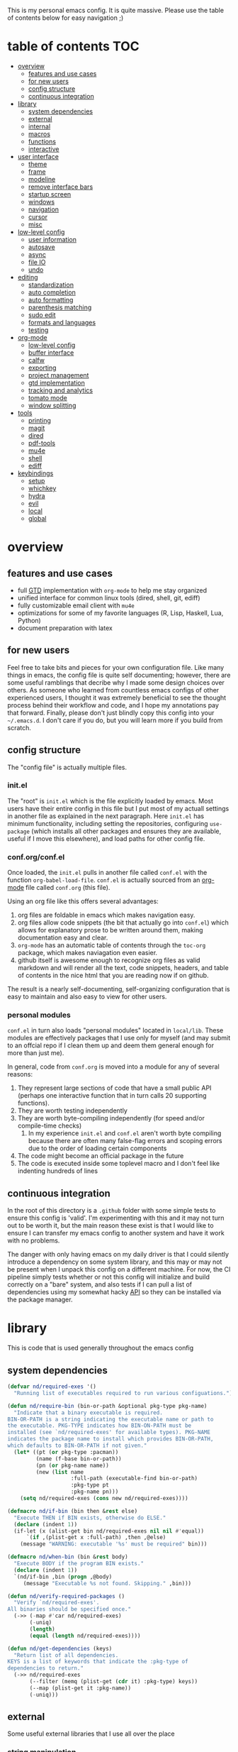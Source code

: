 This is my personal emacs config. It is quite massive. Please use the table of contents below for easy navigation ;)

* table of contents                                                     :TOC:
- [[#overview][overview]]
  - [[#features-and-use-cases][features and use cases]]
  - [[#for-new-users][for new users]]
  - [[#config-structure][config structure]]
  - [[#continuous-integration][continuous integration]]
- [[#library][library]]
  - [[#system-dependencies][system dependencies]]
  - [[#external][external]]
  - [[#internal][internal]]
  - [[#macros][macros]]
  - [[#functions][functions]]
  - [[#interactive][interactive]]
- [[#user-interface][user interface]]
  - [[#theme][theme]]
  - [[#frame][frame]]
  - [[#modeline][modeline]]
  - [[#remove-interface-bars][remove interface bars]]
  - [[#startup-screen][startup screen]]
  - [[#windows][windows]]
  - [[#navigation][navigation]]
  - [[#cursor][cursor]]
  - [[#misc][misc]]
- [[#low-level-config][low-level config]]
  - [[#user-information][user information]]
  - [[#autosave][autosave]]
  - [[#async][async]]
  - [[#file-io][file IO]]
  - [[#undo][undo]]
- [[#editing][editing]]
  - [[#standardization][standardization]]
  - [[#auto-completion][auto completion]]
  - [[#auto-formatting][auto formatting]]
  - [[#parenthesis-matching][parenthesis matching]]
  - [[#sudo-edit][sudo edit]]
  - [[#formats-and-languages][formats and languages]]
  - [[#testing][testing]]
- [[#org-mode][org-mode]]
  - [[#low-level-config-1][low-level config]]
  - [[#buffer-interface][buffer interface]]
  - [[#calfw][calfw]]
  - [[#exporting][exporting]]
  - [[#project-management][project management]]
  - [[#gtd-implementation][gtd implementation]]
  - [[#tracking-and-analytics][tracking and analytics]]
  - [[#tomato-mode][tomato mode]]
  - [[#window-splitting][window splitting]]
- [[#tools][tools]]
  - [[#printing][printing]]
  - [[#magit][magit]]
  - [[#dired][dired]]
  - [[#pdf-tools][pdf-tools]]
  - [[#mu4e][mu4e]]
  - [[#shell][shell]]
  - [[#ediff][ediff]]
- [[#keybindings][keybindings]]
  - [[#setup][setup]]
  - [[#whichkey][whichkey]]
  - [[#hydra][hydra]]
  - [[#evil][evil]]
  - [[#local][local]]
  - [[#global][global]]

* overview
** features and use cases
- full [[https://en.wikipedia.org/wiki/Getting_Things_Done][GTD]] implementation with =org-mode= to help me stay organized
- unified interface for common linux tools (dired, shell, git, ediff)
- fully customizable email client with =mu4e=
- optimizations for some of my favorite languages (R, Lisp, Haskell, Lua, Python)
- document preparation with latex
** for new users
Feel free to take bits and pieces for your own configuration file. Like many things in emacs, the config file is quite self documenting; however, there are some useful ramblings that decribe why I made some design choices over others. As someone who learned from countless emacs configs of other experienced users, I thought it was extremely beneficial to see the thought process behind their workflow and code, and I hope my annotations pay that forward. Finally, please don't just blindly copy this config into your =~/.emacs.d=. I don't care if you do, but you will learn more if you build from scratch.
** config structure
The "config file" is actually multiple files. 
*** init.el
The "root" is =init.el= which is the file explicitly loaded by emacs. Most users have their entire config in this file but I put most of my actuall settings in another file as explained in the next paragraph. Here =init.el= has minimum functionality, including setting the repositories, configuring =use-package= (which installs all other packages and ensures they are available, useful if I move this elsewhere), and load paths for other config file.
*** conf.org/conf.el
Once loaded, the =init.el= pulls in another file called =conf.el= with the function =org-babel-load-file=. =conf.el= is actually sourced from an [[https://en.wikipedia.org/wiki/Org-mode][org-mode]] file called =conf.org= (this file).

Using an org file like this offers several advantages:
1. org files are foldable in emacs which makes navigation easy.
2. org files allow code snippets (the bit that actually go into =conf.el=) which allows for explanatory prose to be written around them, making documentation easy and clear.
3. =org-mode= has an automatic table of contents through the =toc-org= package, which makes naviagation even easier.
4. github itself is awesome enough to recognize org files as valid markdown and will render all the text, code snippets, headers, and table of contents in the nice html that you are reading now if on github.

The result is a nearly self-documenting, self-organizing configuration that is easy to maintain and also easy to view for other users.
*** personal modules
=conf.el= in turn also loads "personal modules" located in =local/lib=. These modules are effectively packages that I use only for myself (and may submit to an offcial repo if I clean them up and deem them general enough for more than just me).

In general, code from =conf.org= is moved into a module for any of several reasons:
1. They represent large sections of code that have a small public API (perhaps one interactive function that in turn calls 20 supporting functions).
2. They are worth testing independently 
3. They are worth byte-compiling independently (for speed and/or compile-time checks)
   1. In my experience =init.el= and =conf.el= aren't worth byte compiling because there are often many false-flag errors and scoping errors due to the order of loading certain components
4. The code might become an official package in the future
5. The code is executed inside some toplevel macro and I don't feel like indenting hundreds of lines
** continuous integration
In the root of this directory is a =.github= folder with some simple tests to ensure this config is 'valid'. I'm experimenting with this and it may not turn out to be worth it, but the main reason these exist is that I would like to ensure I can transfer my emacs config to another system and have it work with no problems.

The danger with only having emacs on my daily driver is that I could silently introduce a dependency on some system library, and this may or may not be present when I unpack this config on a different machine. For now, the CI pipeline simply tests whether or not this config will initialize and build correctly on a "bare" system, and also tests if I can pull a list of dependencies using my somewhat hacky [[#system-dependencies][API]] so they can be installed via the package manager.
* library
This is code that is used generally throughout the emacs config
** system dependencies
:PROPERTIES:
:ID:       2dc12a82-cb0c-40f1-ab5a-46d2800e9e53
:END:
#+begin_src emacs-lisp
(defvar nd/required-exes '()
  "Running list of executables required to run various configuations.")

(defun nd/require-bin (bin-or-path &optional pkg-type pkg-name)
  "Indicate that a binary executable is required.
BIN-OR-PATH is a string indicating the executable name or path to
the executable. PKG-TYPE indicates how BIN-ON-PATH must be
installed (see `nd/required-exes' for available types). PKG-NAME
indicates the package name to install which provides BIN-OR-PATH,
which defaults to BIN-OR-PATH if not given."
  (let* ((pt (or pkg-type :pacman))
         (name (f-base bin-or-path))
         (pn (or pkg-name name))
         (new (list name
                    :full-path (executable-find bin-or-path)
                    :pkg-type pt
                    :pkg-name pn)))
    (setq nd/required-exes (cons new nd/required-exes))))

(defmacro nd/if-bin (bin then &rest else)
  "Execute THEN if BIN exists, otherwise do ELSE."
  (declare (indent 1))
  (if-let (x (alist-get bin nd/required-exes nil nil #'equal))
      `(if ,(plist-get x :full-path) ,then ,@else)
    (message "WARNING: executable '%s' must be required" bin)))

(defmacro nd/when-bin (bin &rest body)
  "Execute BODY if the program BIN exists."
  (declare (indent 1))
  `(nd/if-bin ,bin (progn ,@body)
     (message "Executable %s not found. Skipping." ,bin)))

(defun nd/verify-required-packages ()
  "Verify `nd/required-exes'.
All binaries should be specified once."
  (->> (-map #'car nd/required-exes)
       (-uniq)
       (length)
       (equal (length nd/required-exes))))

(defun nd/get-dependencies (keys)
  "Return list of all dependencies.
KEYS is a list of keywords that indicate the :pkg-type of
dependencies to return."
  (->> nd/required-exes
       (--filter (memq (plist-get (cdr it) :pkg-type) keys))
       (--map (plist-get it :pkg-name))
       (-uniq)))
#+end_src
** external
Some useful external libraries that I use all over the place
*** string manipulation
:PROPERTIES:
:ID:       3e3ccda6-0bbb-44f0-8057-9eca89f6df4c
:END:
#+BEGIN_SRC emacs-lisp
(use-package s
  :straight t)
#+END_SRC
*** functional programming
:PROPERTIES:
:ID:       0d45f98c-4285-4a97-be38-a43d3621a4f7
:END:
#+BEGIN_SRC emacs-lisp
(use-package dash
  :straight t
  :config)
#+END_SRC
*** file operations
:PROPERTIES:
:ID:       57f6bcfd-3bb3-4380-b408-c23844c7da9c
:END:
#+BEGIN_SRC emacs-lisp
(use-package f
  :straight t)
#+END_SRC
*** hash tables
:PROPERTIES:
:CREATED:  [2021-12-24 Fri 16:05]
:ID:       2e1f9b7b-c565-464d-8abb-6e8608910ba3
:END:
#+begin_src emacs-lisp
(use-package ht
  :straight t)
#+end_src
** internal
:PROPERTIES:
:ID:       d0696764-48ab-4ec6-ab42-42775dc8f793
:END:
Define a path to internal libraries (either things I am developing or external =.el= files I find useful)
#+BEGIN_SRC emacs-lisp
(defvar nd/local-pkg-directory "local/share/")

(defvar nd/lib-directory "local/lib/")

(defun nd/expand-local-pkg-directory (path)
  (f-join user-emacs-directory nd/local-pkg-directory path))
  
(defun nd/expand-lib-directory (path)
  (f-join user-emacs-directory nd/lib-directory path))
#+END_SRC
** macros
:PROPERTIES:
:ID:       c83dc04a-754a-4ae4-b7da-cad984a7cb18
:END:
#+BEGIN_SRC emacs-lisp
;; lovingly stolen from aaron harris
(defmacro nd/with-advice (adlist &rest body)
  "Execute BODY with temporary advice in ADLIST.

Each element of ADLIST should be a list of the form
  (SYMBOL WHERE FUNCTION [PROPS])
suitable for passing to `advice-add'.  The BODY is wrapped in an
`unwind-protect' form, so the advice will be removed even in the
event of an error or nonlocal exit."
  (declare (debug ((&rest (&rest form)) body))
           (indent 1))
  `(progn
     ,@(mapcar (lambda (adform)
                 (cons 'advice-add adform))
               adlist)
     (unwind-protect (progn ,@body)
       ,@(mapcar (lambda (adform)
                   `(advice-remove ,(car adform) ,(nth 2 adform)))
                 adlist))))

(defmacro nd/when-os (os &rest body)
  "Execute BODY if the operating system is OS.
OS is one of those in `system-type'."
  (declare (indent 1))
  `(if (eq system-type ,os) (progn ,@body)
     (print "Skipping OS-restricted code")))

(defmacro nd/when-not-os (os &rest body)
  "Execute BODY if the operating system is not OS.
OS is one of those in `system-type'."
  (declare (indent 1))
  `(when (not (eq system-type ,os)) (progn ,@body)
     (print "Skipping OS-restricted code")))

(defmacro nd/time-exec (&rest body)
  "Measure time it takes to execute BODY."
  `(let ((-time (current-time)))
     ,@body
     (->> -time time-since float-time
          (format "Run time: %.06f seconds"))))
#+END_SRC
** functions
:PROPERTIES:
:ID:       c0d8cc5c-47e4-4f27-8a96-c5abee6d1e01
:END:
#+BEGIN_SRC emacs-lisp
(defun nd/move-key (keymap-from keymap-to key)
  "Move KEY from KEYMAP-FROM keymap to KEYMAP-TO keymap."
  (define-key keymap-to key (lookup-key keymap-from key))
  (define-key keymap-from key nil))

(defun nd/get-apps-from-mime (mimetype)
  "Return all applications that can open a given MIMETYPE.
The list is comprised of alists where pairs are of the form (name . command)."
  (let ((case-fold-search nil)
        (mime-regex (format "^MimeType=.*%s;?.*$" mimetype)))
    (->> (list "/usr/share/applications"
               "/usr/local/share/applications"
               "~/.local/share/applications")
         (-filter #'f-exists-p)
         (--mapcat (directory-files it t ".*\\.desktop" t))
         (--map (let ((tb (f-read-text it 'utf-8)))
                  (when (s-match mime-regex tb)
                    (let ((exec (cadr (s-match "^Exec=\\(.*\\)$" tb))))
                      (-> (or (cadr (s-match "^Name=\\(.*\\)$" tb)) exec)
                          (cons exec))))))
         (-non-nil))))

(defun nd/get-apps-bulk-from-mime (mimetype)
  "Like `nd/get-apps-from-mime' but only includes apps that can open
multiple files at once for given MIMETYPE."
  (let ((case-fold-search nil))
    (seq-filter (lambda (a) (string-match ".*%[FU].*" (car a))) (nd/get-apps-from-mime mimetype))))
    
(defun nd/execute-desktop-command (cmd file)
  "Opens FILE using CMD in separate process where CMD is from a 
desktop file exec directive."
  (--> (format "'%s'" file)
       (replace-regexp-in-string "%[fuFU]" it cmd t t)
       (format "%s &" it)
       (call-process-shell-command it)))
  
(defun nd/get-mime-type (file)
  "Get the mime type of FILE."
  (let* ((cmd (format "file --mime-type -b '%s'" file))
         (mt (shell-command-to-string cmd)))
    (replace-regexp-in-string "\n\\'" "" mt)))

(defconst nd/device-mount-dirs
  (list
   (f-join "/tmp/media" (user-login-name))
   (f-join "/run" "media" (user-login-name))))

(defun nd/get-mounted-directories ()
  "Return list of mountpoints for active devices.
Will only consider directories in `nd/device-mount-dirs'."
  (->> (-filter #'f-exists? nd/device-mount-dirs)
       (-mapcat #'f-directories)
       (-filter #'file-directory-p)))

(defun nd/print-args (orig-fun &rest args)
  "Prints ARGS of ORIG-FUN. Intended as :around advice."
  (print args)
  (apply orig-fun args))

(defun nd/plist-put-append (plist prop value &optional front)
  "Like `plist-put' but append VALUE to current values in PLIST for PROP.
If FRONT is t, append to the front of current values instead of the back."
  (let* ((cur (plist-get plist prop))
         (new (if front (append value cur) (append cur value))))
    (plist-put plist prop new)))

(defun nd/plist-put-list (plist prop value &optional front)
  "Like `plist-put' but append (list VALUE) to current values in PLIST for PROP.
If FRONT is t, do to the front of current values instead of the back."
  (let* ((cur (plist-get plist prop))
         (new (if front (append (list value) cur) (append cur (list value)))))
    (plist-put plist prop new)))

(defun nd/remove-bindings (f keymap)
  "Remove all bindings for function F in KEYMAP."
  (--each
      (where-is-internal f keymap nil nil)
    (define-key keymap it nil)))
#+END_SRC
** interactive
:PROPERTIES:
:ID:       2fdcb908-a078-4451-9a93-08eba95cde0a
:END:
#+BEGIN_SRC emacs-lisp
(defun nd/split-and-follow-horizontally ()
  "Split window horizontally and move focus."
  (interactive)
  (split-window-below)
  (balance-windows)
  (other-window 1))

(defun nd/split-and-follow-vertically ()
  "Split window vertically and move focus."
  (interactive)
  (split-window-right)
  (balance-windows)
  (other-window 1))

(defun nd/switch-to-last-window ()
  "Switch to most recently used window."
  (interactive)
  (aw-switch-to-window (get-mru-window t t t)))
    
(defun nd/switch-to-previous-buffer ()
  "Switch the buffer to the last opened buffer."
  (interactive)
  (switch-to-buffer (other-buffer (current-buffer) 1)))
  
(defun nd/config-reload ()
  "Reloads main configuration file at runtime."
  (interactive)
  (org-babel-load-file nd/conf-main))

(defun nd/config-visit ()
  "Opens the main conf.org file (the one that really matters)."
  (interactive)
  (find-file nd/conf-main))

(defun nd/kill-current-buffer ()
  "Kill the current buffer."
  (interactive)
  (kill-buffer (current-buffer)))

(defun nd/close-all-buffers ()
  "Kill all buffers without regard for their origin."
  (interactive)
  (mapc 'kill-buffer (buffer-list)))

(defun nd/org-close-all-buffers ()
  "Kill all org buffers."
  (interactive)
  (mapc 'kill-buffer (org-buffer-list)))

(defun nd/open-urxvt ()
  "Launch urxvt in the current directory."
  (interactive)
  (let ((cwd (expand-file-name default-directory)))
    (call-process "urxvt" nil 0 nil "-cd" cwd)))

(defun nd/open-fm ()
  "Launch filemanager in the current directory."
  (interactive)
  (let ((cwd (expand-file-name default-directory)))
    (call-process "pcmanfm" nil 0 nil cwd)))

;; (defun nd/sh-send-line-or-region (&optional step)
;;   (interactive)
;;   (let ((proc (get-process "*ansi-term*"))
;;         pbuf min max command)
;;     (unless proc
;;       (let ((currbuff (current-buffer)))
;;         (call-interactively #'ansi-term)
;;         (switch-to-buffer currbuff)
;;         (setq proc (get-process "*ansi-term*"))))
;;     (setq pbuff (process-buffer proc))
;;     (if (use-region-p)
;;         (setq min (region-beginning)
;;               max (region-end))
;;       (setq min (point-at-bol)
;;             max (point-at-eol)))
;;     (setq command (concat (buffer-substring min max) "\n"))
;;     ;; (with-current-buffer pbuff
;;     ;;   (goto-char (process-mark proc))
;;     ;;   (insert command)
;;     ;;   (move-marker (process-mark proc) (point)))
;;     ;;pop-to-buffer does not work with save-current-buffer -- bug?
;;     (process-send-string  proc command)
;;     (display-buffer (process-buffer proc) t)
;;     (when step (goto-char max) (next-line))))
#+END_SRC
* user interface
The general look and feel, as well as interactive functionality
** theme
:PROPERTIES:
:ID:       69569592-9930-4aee-b157-816105f394c9
:END:
This theme has good functionality for many different modes without being over-the-top or overly complex. It also comes with an easy way to set custom colors.
#+BEGIN_SRC emacs-lisp
(use-package spacemacs-theme
  :straight t
  :defer t
  :config
  (setq spacemacs-theme-custom-colors '((lnum . "#64707c"))))
#+END_SRC

Since I run emacs in [[https://www.gnu.org/software/emacs/manual/html_node/emacs/Emacs-Server.html][client/server]] mode, the loaded theme can change depending on if the client is a terminal or server (terminals have far fewer colors). This makes the theme reset when terminal is loaded before gui or vice versa.
#+BEGIN_SRC emacs-lisp
(defvar nd/theme 'spacemacs-dark)
(defvar nd/theme-window-loaded nil)
(defvar nd/theme-terminal-loaded nil)

(setq default-frame-alist '((font . "Dejavu Sans Mono-11")))

;; required for emacsclient/daemon setup
(if (daemonp)
    (add-hook 'after-make-frame-functions
              (lambda (frame)
                (select-frame frame)
                ;;(set-default-font "Dejavu Sans Mono-11")
                (if (window-system frame)
                    (unless nd/theme-window-loaded
                      (if nd/theme-terminal-loaded
                          (enable-theme nd/theme)
                        (load-theme nd/theme t))
                      (setq nd/theme-window-loaded t))
                  (unless nd/theme-terminal-loaded
                    (if nd/theme-window-loaded
                        (enable-theme nd/theme)
                      (load-theme nd/theme t))
                    (setq nd/theme-terminal-loaded t)))))
  (progn
    (load-theme nd/theme t)
    (if (display-graphic-p)
        (setq nd/theme-window-loaded t)
      (setq nd/theme-terminal-loaded t))))
#+END_SRC
** frame
:PROPERTIES:
:CREATED:  [2022-04-11 Mon 11:14]
:ID:       d7980b2a-bd11-4c3c-838a-343837f83efe
:END:
#+begin_src emacs-lisp
(setq frame-title-format
      '(multiple-frames "%b" ("" invocation-name "@" system-name)))
#+end_src
** modeline
:PROPERTIES:
:ID:       b2a59968-a880-4ac7-b7e1-ff9738d442bf
:END:
This modeline goes along with the =spacemacs-theme=. It also has nice integration with =evil-mode= (see keybindings below).
#+BEGIN_SRC emacs-lisp
(use-package spaceline
  :straight t
  :config
  (require 'spaceline-config)
  (setq powerline-default-separator 'arrow
        spaceline-buffer-size-p nil
        spaceline-buffer-encoding-abbrev-p nil)
  (spaceline-spacemacs-theme))

(line-number-mode 1)
(column-number-mode 1)
#+END_SRC
*** delight
:PROPERTIES:
:ID:       c1af4f46-dfd9-41a0-87e1-4ae8286495eb
:END:
I like to keep the modeline clean and uncluttered. This package prevents certain mode names from showing in the modeline (it also has support for =use-package= through the =:delight= keyword)
#+BEGIN_SRC emacs-lisp
(use-package delight
  :straight t)
#+END_SRC
** remove interface bars
:PROPERTIES:
:ID:       4455f032-746d-40b8-b847-8173c1365bd2
:END:
Emacs comes with some useless garbage by default. IMHO (in my haughty opinion), text editors should be boxes with text in them. No menu bars, scroll bars, or toolbars (and certainly no ribbons). 
#+BEGIN_SRC emacs-lisp
(defmacro nd/disable-when-bound (fun)
  `(when (fboundp (function ,fun))
     (,fun -1)))

(nd/disable-when-bound tool-bar-mode)
(nd/disable-when-bound menu-bar-mode)
(nd/disable-when-bound scroll-bar-mode)
#+END_SRC
** startup screen
:PROPERTIES:
:ID:       6a966ba3-b4e2-45cd-b92d-b58ddc139bb0
:END:
Default startup screen is silly
#+BEGIN_SRC emacs-lisp
(setq inhibit-startup-screen t)
#+END_SRC

Instead use a dashboard, and display days until predicted death...you know, as a pick-me-up ;)
#+BEGIN_SRC emacs-lisp
(defvar nd/user-birthday 727506000
  "User date of birth in unix time")

(defvar nd/predicted-age-at-death 71.5
  "Expected age that user will die.")

(defun nd/deathclock (list-size) 
  (let ((death-ut (-> nd/predicted-age-at-death
                      (* 31557600)
                      (+ nd/user-birthday))))
    (insert (--> (float-time)
                 (- death-ut it)
                 (/ it 86400)
                 (round it)
                 (format "%s days until death" it)))))

(use-package dashboard
  :straight t
  :after package
  :config 
  (setq dashboard-banner-logo-title nil
        dashboard-startup-banner (no-littering-expand-etc-file-name
                                  "dashlogo.png")
        dashboard-items '(deathclock))
  (add-to-list 'dashboard-item-generators '(deathclock . nd/deathclock))
  (dashboard-setup-startup-hook))
#+END_SRC
** windows
*** popup windows
:PROPERTIES:
:ID:       cf715208-ec0f-4c3b-b9e8-5189de4e64c9
:END:
Some modes like to make popup windows (eg ediff). This prevents that.
#+BEGIN_SRC emacs-lisp
(setq pop-up-windows nil)
#+END_SRC
*** ace-window
:PROPERTIES:
:ID:       dc3f296e-0373-4641-9ccd-7083bd01761b
:END:
This is an elegant window selector. It displays a number in the corner when activated, and windows may be chosen by pressing the corresponding number. Note that spacemacs fails to make the numbers look nice so the theme code is a workaround to make them smaller and prettier.
#+BEGIN_SRC emacs-lisp
(use-package ace-window
  :straight t
  :config
  (setq aw-background t)
  (custom-set-faces '(aw-leading-char-face 
                      ((t (:foreground "#292b2e"
                           :background "#bc6ec5"
                           :height 1.0
                           :box nil))))))
#+END_SRC
** navigation
*** ivy
:PROPERTIES:
:ID:       54e8e317-7696-4c67-a4bc-ebd920017e77
:END:
#+begin_src emacs-lisp
(defun nd/ivy-swith-buffer-transformer-fn (b)
  (with-current-buffer b
    (-if-let (f (buffer-file-name))
        (format "%-50s %s" b f)
      b)))

(use-package ivy
  :straight t
  :delight
  :custom-face (ivy-current-match ((t (:inherit bold :extend t :background "#534573"))))
  :config
  (setq ivy-use-virtual-buffers nil
        ivy-sort-max-size 30000
        ivy-display-functions-alist
        '((counsel-irony . ivy-display-function-overlay)
          ;; not a fan of ivy overlay since it only appears sometimes
          ;; (ivy-completion-in-region . ivy-display-function-overlay)
          (t))
        ivy-re-builders-alist
        '((t . ivy--regex-ignore-order))
        ivy-sort-matches-functions-alist
        '((t . nil)
          (ivy-switch-buffer . ivy-sort-function-buffer)
          (counsel-describe-function . ivy--shorter-matches-first)
          (counsel-describe-variable . ivy--shorter-matches-first)
          (counsel-M-x . ivy--shorter-matches-first))
        ;; the initial inputs are weird and get in the way
        ivy-initial-inputs-alist nil)
  (ivy--alist-set 'ivy-format-functions-alist t #'ivy-format-function-line)
  (ivy-configure 'ivy-switch-buffer
    :display-transformer-fn #'nd/ivy-swith-buffer-transformer-fn)
  (ivy-mode))

;; ensure counsel and swiper are loaded
(use-package counsel
  :straight t)

(use-package swiper
  :straight t)
#+end_src
*** avy
:PROPERTIES:
:ID:       516f0610-4766-4711-a697-aaff0107a94b
:END:
Allows jumping to any character in any window with a few keystrokes. Goodbye mouse :)
#+BEGIN_SRC emacs-lisp
(use-package avy
  :straight t
  :config
  (setq avy-background t))
#+END_SRC
** cursor
:PROPERTIES:
:ID:       172b379f-817a-4e53-b0dd-17dcd3f89834
:END:
This makes a nice glowy effect on the cursor when switching window focus. Very elegant way of saving time in finding where you left off.
#+BEGIN_SRC emacs-lisp
(use-package beacon
  :straight t
  :delight
  :init
  (beacon-mode 1)
  :config
  (setq beacon-blink-duration 0.2
        beacon-blink-delay 0.1
        beacon-size 20))

(blink-cursor-mode 0)
#+END_SRC
** misc
*** line wrap
:PROPERTIES:
:ID:       30d780b8-f904-4b37-9c99-0e423bc14869
:END:
I don't like line wrap
#+BEGIN_SRC emacs-lisp
(set-default 'truncate-lines t)
#+END_SRC
*** smooth scrolling
:PROPERTIES:
:ID:       04e772b4-b011-4f04-bab2-9f78349f276a
:END:
This makes scrolling smoother
#+BEGIN_SRC emacs-lisp
(setq scroll-conservatively 100)
#+END_SRC
*** imagemagick
:PROPERTIES:
:ID:       37664cf5-0abd-495a-86be-901278566d35
:END:
#+BEGIN_SRC emacs-lisp
(when (fboundp 'imagemagick-register-types)
  (imagemagick-register-types))
#+END_SRC
*** yes-no prompt
:PROPERTIES:
:ID:       68c6e54c-cd43-4387-b5d0-a7e2f2128015
:END:
Some prompts require literal "yes" or "no" to decide action. Life is short and I would rather not waste keystrokes typing whole words. This makes all "yes/no" prompts only require "y" or "n."
#+BEGIN_SRC emacs-lisp
(defalias 'yes-or-no-p 'y-or-n-p)
#+END_SRC
*** folding
:PROPERTIES:
:ID:       da4dc93b-9895-4deb-a5bc-e8c68387b75b
:END:
#+BEGIN_SRC emacs-lisp
(use-package origami
  :straight t
  :config
  ;; weirdly, delight does not do this automatically
  (unless (assq 'origami-mode minor-mode-alist)
    (setq minor-mode-alist (cons '(origami-mode "Origami")
                                 minor-mode-alist)))
  (delight 'origami-mode "Ω" "origami"))
#+END_SRC
* low-level config
General configuation for behind-the-scenes behavior
** user information
:PROPERTIES:
:ID:       422a47ff-872b-4f14-acb1-406a36e0c237
:END:
#+BEGIN_SRC emacs-lisp
(setq user-full-name "Dwarshuis, Nathan J")
#+END_SRC
** autosave
:PROPERTIES:
:ID:       c008f4fb-d814-44bf-a750-ddd48238ee1c
:END:
Saving files continuously is actually really annoying and clutters my disk. Turn it off.
#+BEGIN_SRC emacs-lisp
(setq make-backup-files nil)
(setq auto-save-default nil)
#+END_SRC
** async
:PROPERTIES:
:ID:       cba2e250-ab93-472e-b747-b325bf6bc04a
:END:
Allows certain processes to run in multithreaded manner. For things like IO this makes sense.
#+BEGIN_SRC emacs-lisp
(use-package async
  :straight t
  :delight dired-async-mode
  :init
  (dired-async-mode 1))
#+END_SRC
** file IO
:PROPERTIES:
:ID:       c2ab0b32-dad0-4d57-9193-39aba91675a1
:END:
Emacs will warn user when opening a file over a certain limit. Raise this to 1GB.
#+begin_src emacs-lisp
(setq large-file-warning-threshold 1000000000)
#+end_src
** undo
:PROPERTIES:
:CREATED:  [2022-04-28 Thu 12:00]
:ID:       407e6b89-fd3b-4205-81a2-636c1d82bf5d
:END:
Memory is cheap (kinda). Keep more undo entries to make up for the fact that I don't commit enough.
#+begin_src emacs-lisp
(setq undo-limit 1600000
      undo-strong-limit 2400000)
#+end_src
* editing
For options that specifically affect programming or editing modes
** standardization
*** tabs and alignment
:PROPERTIES:
:ID:       4206ea47-73d9-4b15-b2da-f09e8a85190a
:END:
Who uses tabs in their programs? Make tabs actually equal 4 spaces. Also, allegedly I could [[https://stackoverflow.blog/2017/06/15/developers-use-spaces-make-money-use-tabs/][make more money]] if I use spaces :)
#+BEGIN_SRC emacs-lisp
(setq-default indent-tabs-mode nil
              tab-width 4)
#+END_SRC
*** short column width
:PROPERTIES:
:ID:       41952f6d-ce56-4acb-ac23-4bbce4cb0d34
:END:
Alot of languages at least semi-adhere to the 80-characters-per-line rule. =fci-mode= displays a line as a guide for column width.
#+BEGIN_SRC emacs-lisp
(setq-default fill-column 80)

(use-package fill-column-indicator
  :straight t
  :config
  (setq fci-rule-use-dashes t)
  :hook
  (prog-mode . fci-mode))
#+END_SRC
*** spell checking
:PROPERTIES:
:ID:       d2ea7a4e-e955-4f55-9e73-e71c8a167592
:END:
Use the built-in =flyspell-mode= to handle spellchecking with favorite completion engine.
#+BEGIN_SRC emacs-lisp
(use-package flyspell-correct-ivy
  :straight t
  :config
  (setq flyspell-correct-interface #'flyspell-correct-ivy))
#+END_SRC

This will spell-check comments in programming languages.
#+BEGIN_SRC emacs-lisp
(add-hook 'prog-mode-hook #'flyspell-prog-mode)
(setq flyspell-issue-message-flag nil)
#+END_SRC

Since flyspell mode is enabled in so many buffers, use a short modeline alias.
#+BEGIN_SRC emacs-lisp
(delight 'flyspell-mode "σ" "flyspell")
#+END_SRC
*** syntax checking
:PROPERTIES:
:ID:       efbac4ba-e2d4-498a-bd20-ad330aa2b8e8
:END:
Flycheck will highlight and explain syntax errors in code and formatting. See each language below for external tools that need to be installed to make flycheck work to the fullest.
#+BEGIN_SRC emacs-lisp
(use-package flycheck
  :straight t
  :hook
  (prog-mode . flycheck-mode)
  :config
  (setq flycheck-check-syntax-automatically '(save
                                              idle-change
                                              mode-enabled)
        flycheck-idle-change-delay 2
        flycheck-error-list-minimum-level 'warning
        flycheck-navigation-minimum-level 'warning)
  (delight 'flycheck-mode "ϕ" "flycheck"))
#+END_SRC
*** packaging
:PROPERTIES:
:ID:       ce31c62a-d4b9-44a7-9f30-5d035f8d0671
:END:
#+BEGIN_SRC emacs-lisp
(use-package flycheck-package
  :straight t
  :after flycheck
  :config
  (eval-after-load 'flycheck '(flycheck-package-setup)))
#+END_SRC
** auto completion
:PROPERTIES:
:ID:       90b3798e-342d-4b1e-84a2-6f594dcec619
:END:
Company provides a dropdown of completion options. It has many backends which are configured in each language and format elsewhere.
#+BEGIN_SRC emacs-lisp
(use-package company
  :straight t
  :delight "κ"
  :config
  (setq company-idle-delay 0
        company-minimum-prefix-length 3))
#+END_SRC
** auto formatting
:PROPERTIES:
:ID:       f8e2d511-5124-4dd8-a8f2-63f4bf66728e
:END:
Most languages have a plugin/command to make their code "look pretty" (usually on save). This package is a catch-all formatter for many languages that can be added as a minor mode.

#+begin_src emacs-lisp
(use-package format-all
  :straight t)

(delight 'format-all-mode "α" "format-all")
#+end_src
** parenthesis matching
:PROPERTIES:
:ID:       a8d75763-b67d-448e-a95f-04cfee0fb824
:END:
This color-codes matching parenthesis. Enable pretty much everywhere.
#+BEGIN_SRC emacs-lisp
(use-package rainbow-delimiters
  :straight t
  :delight
  :hook
  ((prog-mode . rainbow-delimiters-mode)
   (inferior-ess-mode . rainbow-delimiters-mode)
   (ess-mode . rainbow-delimiters-mode)
   (LaTeX-mode . rainbow-delimiters-mode)
   (Tex-latex-mode . rainbow-delimiters-mode)))
#+END_SRC
Use pretty symbols (like lambda in lisp)
#+BEGIN_SRC emacs-lisp
(add-hook 'prog-mode-hook #'prettify-symbols-mode)
#+END_SRC
** sudo edit
:PROPERTIES:
:ID:       03b80001-f784-44b7-814f-01bcf5c8b77b
:END:
Allows opening a file with sudo elevation.
#+BEGIN_SRC emacs-lisp
(use-package sudo-edit
  :straight t)
#+END_SRC
** formats and languages
*** Elisp
:PROPERTIES:
:ID:       fb09bff5-002a-40b7-a00c-a21eb8dbfa78
:END:
Elisp can use vanilla company with no plugins
#+BEGIN_SRC emacs-lisp
(add-hook 'emacs-lisp-mode-hook 'company-mode)
(add-hook 'emacs-lisp-mode-hook 'origami-mode)
(add-hook 'emacs-lisp-mode-hook 'dash-fontify-mode)

(use-package lispy
  :straight t)

(use-package emr
  :straight t)
#+END_SRC
*** Clojure
:PROPERTIES:
:ID:       f1638eae-295f-4040-9d87-1e5d2457356a
:END:
#+begin_src emacs-lisp
(nd/require-bin "lein" :pacman "leiningen")

(nd/when-bin "lein"
  (use-package cider
    :straight t
    :hook ((cider-mode . company-mode))))
#+end_src
*** Conda
:PROPERTIES:
:ID:       0294d429-2bfa-4e38-aed0-55942b87d7cc
:END:
Conda is a package manager and virtual environment manager. I use it for python and R. It needs to be set up before any of the languages that use it are set up, which is why it is in its own section here.

Note when I write "conda," I really mean "mamba," which is basically the same thing but faster.

Also, this seems to have no relation to the =anaconda.el= package for python.
#+begin_src emacs-lisp
(defconst nd/conda-home
  (-> (xdg-data-home)
      (f-join "mambaforge")
      (f-canonical))
  "Path to conda (which really means mamba) installation.")

(nd/require-bin (f-join nd/conda-home "bin" "conda"))

(nd/when-bin "conda"
  (use-package conda
    :straight t
    :config
    (setq
     conda-anaconda-home nd/conda-home
     ;; this should reflect what is in condarc (which does not appear to be read
     ;; by this package)
     conda-env-home-directory (f-join (xdg-data-home) "conda"))))
#+end_src
*** ESS (Emacs Speaks Statistics)
:PROPERTIES:
:ID:       7e1017a8-8780-403e-9222-9cb097380c57
:END:
For me this means R but ess also supports S-plus, SAS, Stata, and other statistical black-magic languages. ESS is not part of =prog-mode= so it must be added manually to hooks.

Begin rant:

R is a pain to install and maintain. I've tried various things over the years that all kinda sucked.

One way to run R is by installing it systemwide and then installing things through CRAN. This works, but then things will break everytime the systemwide binary upgrades. This would happen for most any language run like this but is especially bad for R given the number of binary dependencies required to make it (kinda) fast.

The next solution is to use something like packrat to keep all R installations in a nice, neat environment. In my experience, this is extremely slow and unusable for anything involving more than a few packages (tidyverse and friends).

Another solution (which I used for a long time) is to use pre-built docker images such as rocker and add to them as needed. This actually works really well. Just make a few pre-built images for each project and call them as needed. Unfortunately this is a giant hack that requires a super convoluted wrapper around R which reads a magic file containing the name of the docker image before calling =docker run r-image etc etc etc= (details pertaining to X11 omitted for sanity and brevity here). Also, if you need to update or add even a 0.5MB package, the entire image needs to be rebuilt.

There's a solution to all this madness. Just use conda. Build an environment with R in it, activate it in Emacs, and Get Things Done (TM). No docker. No systemwide breakage. No convoluted scripts. No waiting for packrat to install 500MB because it forgot where my cache is. The only caveat is to actually using =mamba= and not =conda= to install things...unless you like waiting.

End rant.

Oh yes, and to get linting to work, also install r-lintr in the conda environment. In general it seems better and less risky to install things from =conda= rather than from within an R session.
#+begin_src emacs-lisp
(nd/when-bin "conda"
  (use-package ess
    :straight t
    :init
    (require 'ess-r-mode)
    :hook
    ((ess-mode . flycheck-mode)
     (ess-mode . company-mode)
     (ess-mode . origami-mode)
     (ess-mode . prettify-symbols-mode)
     (ess-mode . fci-mode)

     (inferior-ess-mode . company-mode)
     (inferior-ess-mode . prettify-symbols-mode))
    :config
    (setq inferior-R-program "R"
          inferior-R-args "--quiet --no-save"
          ess-history-file "session.Rhistory"
          ess-history-directory (substitute-in-file-name "${XDG_CONFIG_HOME}/r/")
          ;; always start from the current file
          ess-startup-directory 'default-directory)))

;; ;; fast compile
;; (defun nd/ess-r-add-env (orig-fun inf-buf proc-name start-args)
;;   (let ((process-environment (cons "MAKEFLAGS=-j8" process-environment)))
;;     (funcall orig-fun inf-buf proc-name start-args)))

;; (defun nd/ess-r-start-env (orig-fun &rest args)
;;   (nd/with-advice
;;       ((#'inferior-ess--start-process :around #'nd/ess-r-add-env))
;;     (apply orig-fun args)))

;; (advice-add #'run-ess-r :around #'nd/ess-r-start-env)
#+END_SRC
*** C
:PROPERTIES:
:ID:       0ee09480-e722-4a06-af8f-52f7dbf3f906
:END:
#+BEGIN_SRC emacs-lisp
(defun nd/init-c-company ()
  "Set the company backends for anaconda mode."
  (setq-local company-backends '(company-c-headers
                                 company-dabbrev-code
                                 company-irony)))


;; requires clang (duh)
(nd/require-bin "clang")
(nd/when-bin "clang"
  (use-package flycheck-clang-analyzer
    :straight t
    :after flycheck
    :config
    (flycheck-clang-analyzer-setup)))

;; requires cmake/llvm
(nd/require-bin "cmake")
(nd/when-bin "cmake"
  (use-package irony
    :straight t
    :hook ((irony-mode . irony-cdb-autosetup-compile-options)))

  (use-package company-irony
    :straight t))

(use-package company-c-headers
  :straight t)

(use-package c-eldoc
  :straight t)

(use-package c-mode
  :after flycheck
  :hook ((c-mode . company-mode)
         (c-mode . irony-mode)
         (c-mode . c-turn-on-eldoc-mode)
         (c-mode . nd/init-c-company)))
#+END_SRC
*** Python
**** inferior shell
:PROPERTIES:
:ID:       3e13c380-d9a6-4dc7-a0ca-03ee823271d8
:END:
I don't really use elpy, but it has really nice inferior process commands, so import but don't call =elpy-enable=.
#+BEGIN_SRC emacs-lisp
(use-package elpy
  :straight t)
#+END_SRC
**** anaconda, ipython, and flycheck
:PROPERTIES:
:ID:       320b60fe-2082-4644-913b-f7c703c1642e
:END:
Anaconda is much lighter and easier than elpy. Also use ipython instead of the built-in shell. (Note this requires ipython to be installed externally).

=Flycheck= has built in support for syntax checking and can be additionally enhanced by installing the following:
- flake8
- pylint
#+BEGIN_SRC emacs-lisp
(defun nd/init-anaconda-company ()
  "Set the company backends for anaconda mode."
  (setq-local company-backends '(company-anaconda)))

(nd/require-bin "ipython")
(nd/require-bin "flake8")
(nd/require-bin "pylint")

(use-package python
  :after flycheck
  :hook ((python-mode . flycheck-mode)
         (python-mode . origami-mode)
         (python-mode . anaconda-mode)
         (python-mode . company-mode)
         (python-mode . nd/init-anaconda-company)
         (python-mode . blacken-mode)
         (python-mode . pyenv-mode)
         (inferior-python-mode . company-mode)
         (inferior-python-mode . nd/init-anaconda-company))
  :config
  (progn
    (nd/when-bin "ipython"
      (setq indent-tabs-mode nil
            python-shell-interpreter "ipython"
            python-shell-interpreter-args "-i --simple-prompt --quiet --no-banner"))
    (nd/when-bin "flake8"
      (flycheck-add-next-checker 'python-flake8 'python-pylint))))

(use-package anaconda-mode
  :straight t
  :after python)

(use-package company-anaconda
  :straight t
  :after (python company anaconda))
#+END_SRC
**** formatting
:PROPERTIES:
:ID:       4ed019d1-fdce-4552-be1e-5644ebcacdb7
:END:
[[https://github.com/python/black][Black]] is a really nice syntax formatter. It must be externally installed to work.
#+BEGIN_SRC emacs-lisp
(nd/require-bin "black" :pacman "python-black")

(nd/when-bin "black"
  (use-package blacken
    :straight t))
#+END_SRC
**** pyenv
:PROPERTIES:
:ID:       77045cce-5b0c-4caa-aa24-24f6651e9dbb
:END:
For isolation I use [[https://github.com/pyenv/pyenv][pyenv]] and [[https://github.com/pyenv/pyenv-virtualenv][pyenv-virtualenv]]. The only external addition needed to make this work is to add =${PYENV_ROOT}/shims= to PATH as well as adding a =.python-version= file in the project root specifying the desired version/environment.

Note this also requires all external packages to be installed in each environement (eg ipython, black, flake8, and pylint).
#+BEGIN_SRC emacs-lisp
(nd/require-bin "pyenv")

(nd/when-bin "pyenv"
  (use-package pyenv-mode
    :straight t
    :after python
    :init (-some--> (getenv "PYENV_ROOT")
                    (f-join it "versions")
                    (add-to-list 'exec-path it)))

  ;; resolve symlinks when setting the pyenv, otherwise we get some
  ;; strange errors when activating a symlinked env
  (advice-add #'pyenv-mode-full-path :filter-return #'file-truename))
#+END_SRC
*** Snakemake
:PROPERTIES:
:ID:       0d8c4a61-5657-4972-89ce-cabb336b1319
:END:
#+begin_src emacs-lisp
(use-package snakemake-mode
  :straight t
  :hook ((snakemake-mode . format-all-mode)))
#+end_src
*** Ruby
:PROPERTIES:
:ID:       bd1723ec-daec-4c45-82c5-41430e9b02fc
:END:
#+BEGIN_SRC emacs-lisp
(defun nd/init-robe-company ()
  "Set the company backends for robe mode."
  (setq-local company-backends '(company-robe)))

(nd/require-bin "irb" :pacman "ruby-irb")

(nd/when-bin "irb"
  (use-package inf-ruby
    :straight t
    :hook (ruby-mode . inf-ruby-minor-mode))

  (use-package robe
    :straight t
    :hook ((ruby-mode . robe-mode)
           (roby-mode . nd/init-robe-company))))

(use-package ruby-test-mode
  :straight t)

(use-package rvm
  :straight t)
#+END_SRC
*** Haskell
**** stack
On Arch, all packages are dynamically linked (very bad for Haskell). The solution is to install [[https://docs.haskellstack.org/en/stable/README/][stack]] via the =stack-static= package through the AUR and then install all Haskell programs through stack using static linking. 
**** major mode
:PROPERTIES:
:ID:       825bc193-dde8-4978-8843-05ff76138159
:END:
The major mode package =haskell-mode= is quite comprehensive and has most of what I need out of the box, including:
- syntax highlighting
- indentation
- autocompletion
- flycheck integration
- type checking/insertion/annotation
- function info

Since most of these need GHCi to run properly, I added a hook to load haskell source into GHCi when opened.

I have also found this to be much simpler and conflicting with other packages such as =dante= and =intero= (and probably =haskell-ide-engine= and friends).
#+BEGIN_SRC emacs-lisp
(nd/require-bin "stack" :aur "stack-static")

(nd/when-bin "stack"
  (defun nd/init-haskell-company ()
    "Set the company backends for haskell mode."
    (setq-local company-backends
                ;; capf is standard completion and dabbrev provides
                ;; local completions in 'where' and 'let' clauses
                '((company-capf company-dabbrev-code))))


  (use-package haskell-mode
    :straight t
    :hook ((haskell-mode . origami-mode)
           (haskell-mode . company-mode)
           (haskell-mode . haskell-indentation-mode)
           ;; this enables better integration with the running GHCi process
           ;; NOTE this is NOT the same is haskell-interactive-mode which is used
           ;; in the repl that is launched within projects when loading files
           (haskell-mode . interactive-haskell-mode)
           (haskell-mode . nd/init-haskell-company)
           ;; camelcase is defacto for haskell
           (haskell-mode . subword-mode))
    :config
    (setq haskell-interactive-popup-errors nil
          ;; we use stack...which counterintuitively means we set the
          ;; cabal build command to be stack
          haskell-compile-cabal-build-command "stack build"
          ;; use stylish (requires the stylish binary somewhere in $PATH)
          haskell-stylish-on-save t
          ;; use some handy suggestions
          haskell-process-suggest-remove-import-lines t
          haskell-process-auto-import-loaded-modules t
          ;; use TAGS file (requires hasktags binary to be in $PATH)
          haskell-tags-on-save t))

  ;; this minor mode name is long and unnecessary
  (delight 'interactive-haskell-mode nil "haskell")

  ;; unnecessary to see on the modeline
  (delight 'subword-mode nil "subword"))
#+END_SRC
**** hlint
:PROPERTIES:
:ID:       004cd31c-efe1-47e1-9ded-b7fc375d2ee3
:END:
This is an additional syntax checker and requires the =hlint= binary.
#+BEGIN_SRC emacs-lisp
(nd/require-bin "hlint" :aur "hlint-bin")

(nd/when-bin "hlint"
  (with-eval-after-load 'haskell
    (flycheck-add-next-checker 'haskell-stack-ghc '(t . haskell-hlint))))
#+END_SRC
**** helper functions
:PROPERTIES:
:ID:       056b3fc4-b853-4646-87d5-ec62dc84bd23
:END:
Other helper functions that make haskell even more fun.
#+BEGIN_SRC emacs-lisp
(defun nd/haskell-switch-to-process ()
  "Switch to the current session buffer (after starting if it doesn't exist)."
  (interactive)
  (-if-let (buf (alist-get 'interactive-buffer haskell-session))
      (if (-contains? (buffer-list) buf)
          (pop-to-buffer buf)
        (haskell-process-load-or-reload))
    (haskell-process-load-or-reload)))
#+END_SRC
*** Lua
:PROPERTIES:
:ID:       31252e83-5cc2-4048-b5c2-70c10d1e271f
:END:
For flycheck, install =luacheck= (from AUR on Arch).
#+BEGIN_SRC emacs-lisp
(nd/require-bin "luacheck" :aur)

(nd/when-bin "luacheck"
  (use-package lua-mode
    :straight t))
#+END_SRC
*** TeX
**** AUCTeX
:PROPERTIES:
:ID:       48d49c12-7fac-4646-9ac0-14bf592fc0d1
:END:
Install auctex through emacs as this is OS independent and more automatic. Note that the Tex package libraries (eg TeXLive) still need to be installed to do anything useful.
#+BEGIN_SRC emacs-lisp
(use-package tex
  :straight auctex
  :hook
  ((LaTeX-mode . flycheck-mode)
   (LaTeX-mode . flyspell-mode)
   (LaTeX-mode . fci-mode)
   (LaTeX-mode . reftex-mode)
   ;; sync tex buffer positions to output pdf
   (LaTeX-mode . TeX-source-correlate-mode))
  :config
  (turn-on-reftex)
  (setq TeX-after-compilation-finished-functions '(TeX-revert-document-buffer)
        reftex-plug-into-AUCTeX t
        reftex-ref-style-default-list '("Cleveref" "Default")))

;; add cleveref support
(with-eval-after-load 'latex
  (TeX-add-style-hook
   "cleveref"
   (lambda ()
     (when (boundp 'reftex-ref-style-alist)
       (add-to-list 'reftex-ref-style-alist
                    '("Cleveref" "cleveref" (("\\cref" ?c)
                                             ("\\Cref" ?C)
                                             ("\\cpageref" ?d)
                                             ("\\Cpageref" ?D)))))
     (reftex-ref-style-activate "Cleveref")
     (TeX-add-symbols
      '("cref" TeX-arg-ref)
      '("Cref" TeX-arg-ref)
      '("cpageref" TeX-arg-ref)
      '("Cpageref" TeX-arg-ref)))))
#+END_SRC
**** external viewers
:PROPERTIES:
:ID:       65c80df3-5354-460b-9400-a6a13d9a4296
:END:
AUCTeX can launch external viewers to show compiled documents.
#+BEGIN_SRC emacs-lisp
(setq TeX-view-program-selection
      '(((output-dvi has-no-display-manager) "dvi2tty")
        ((output-dvi style-pstricks) "dvips and gv")
        (output-dvi "xdvi")
        (output-pdf "PDF Tools")
        (output-html "xdg-open")))
#+END_SRC
**** outline mode
***** folding
:PROPERTIES:
:ID:       faf47efc-fccb-4ac4-9f8b-12fc09bb423a
:END:
I like how =org-mode= folds with the TAB key, so bring the same thing to AUCTeX here with =outline-magic=.
#+BEGIN_SRC emacs-lisp
(use-package outline-magic
  :straight t
  :after outline
  :hook
  ((LaTeX-mode . outline-minor-mode)))
#+END_SRC
***** fonts
:PROPERTIES:
:ID:       eb950e96-8c64-4a77-b007-fa38f3490527
:END:
The section fonts are too big by default. Now the fonts are all kept equal with hatchet, axe, and saw :)
#+BEGIN_SRC emacs-lisp
(setq font-latex-fontify-sectioning 'color)
#+END_SRC
**** auto completion
:PROPERTIES:
:ID:       aa2837d5-1554-412b-bd81-a460a941032c
:END:
There are two backends which (kinda) complement each other. The =company-math= package should privide completion for math symbols and the =company-auctex= package should cover pretty much everything else.
#+BEGIN_SRC emacs-lisp
(defun nd/init-company-auctex ()
  "Set the company backends for auctex modes."
  (company-mode)
  (setq-local company-backends '((company-auctex-labels
                                  company-auctex-bibs
                                  company-auctex-macros
                                  company-auctex-symbols
                                  company-auctex-environments
                                  ;; company-latex-commands
                                  company-math-symbols-latex
                                  company-math-symbols-unicode))))

(use-package company-math
  :straight t
  :after (tex company)
  :config
  (setq company-math-allow-unicode-symbols-in-faces '(font-latex-math-face)
        company-math-disallow-latex-symbols-in-faces nil))

(use-package company-auctex
  :straight t
  :after (tex company company-math)
  :hook
  ((LaTeX-mode . nd/init-company-auctex)))
#+END_SRC
**** line wrap
:PROPERTIES:
:ID:       a6be7216-225f-4aec-abdd-77e94b9d8078
:END:
I like having my lines short and readable (also easier to git). Turn on autofill here and also make a nice vertical line at 80 chars (=visual-line-mode=).
#+BEGIN_SRC emacs-lisp
(defun nd/turn-on-auto-fill-maybe ()
  "Prompts user to turn on `auto-fill-mode'."
  (when (y-or-n-p "Activate Auto Fill Mode? ")
    (turn-on-auto-fill)))

(add-hook 'LaTeX-mode-hook #'nd/turn-on-auto-fill-maybe)
#+END_SRC
**** local variables
:PROPERTIES:
:ID:       9f0c94f8-e4c0-4f7b-93b4-d24d0abb773f
:END:
#+BEGIN_SRC emacs-lisp
(with-eval-after-load 'tex
  (add-to-list 'safe-local-variable-values
               '(TeX-command-extra-options . "-shell-escape")))
#+END_SRC
**** BibTeX
***** database management
:PROPERTIES:
:ID:       ef1365fe-eb66-4a98-8f7a-cb5c0d8e89bc
:END:
#+BEGIN_SRC emacs-lisp
(use-package ebib
  :straight t
  :config
  (setq ebib-autogenerate-keys t
        ebib-uniquify-keys t))
#+END_SRC
***** citation search and insertion
:PROPERTIES:
:ID:       13b5981b-4f22-4565-97a7-933570009797
:END:
Together, =org-ref= and =ivy-bibtex= provide a nice pipeline to search a BibTex database and insert citations.
#+BEGIN_SRC emacs-lisp
(use-package org-ref
  :straight t
  :after org
  :config
  (setq reftex-default-bibliography (list (expand-file-name "~/BibTeX/master.bib"))
        org-ref-bibliography-notes (expand-file-name "~/BibTeX/notes.org")
        org-ref-default-bibliography (list (expand-file-name "~/BibTeX/master.bib"))))
        
(use-package ivy-bibtex
  :straight t
  :after ivy
  :config
  (setq bibtex-completion-bibliography (expand-file-name "~/BibTeX/master.bib")
        bibtex-completion-library-path (expand-file-name "~/BibTeX/pdf")
        bibtex-completion-pdf-field "File"
        ;; I want to insert citations by default
        ivy-bibtex-default-action 'ivy-bibtex-insert-citation))
#+END_SRC
*** HTML
:PROPERTIES:
:ID:       cc7e3f8a-1efc-4f41-9437-364d37b436d0
:END:
For flycheck, install =tidy= (privides the =html-tidy= binary).
#+BEGIN_SRC emacs-lisp
(nd/require-bin "html-tidy" :pacman "tidy")

(use-package impatient-mode
  :straight t
  :config
  (setq httpd-port 18080))
#+END_SRC
*** CSS
:PROPERTIES:
:ID:       5a3ae52d-e091-404e-9af8-753fd399a05d
:END:
Overlays hex color codes with matching colors in certain modes like css and html. For flycheck, install =stylelint= (from the AUR on Arch).
#+BEGIN_SRC emacs-lisp
(nd/require-bin "stylelint")

(use-package rainbow-mode
  :straight t)
#+END_SRC
*** Jinja2
:PROPERTIES:
:ID:       a38b0792-46fe-43cc-b57a-d8e3a189fdc5
:END:
#+BEGIN_SRC emacs-lisp
(use-package jinja2-mode
  :straight t
  :hook
  ((jinja2-mode . fci-mode)))
#+END_SRC
*** Javascript
**** tabs
:PROPERTIES:
:ID:       09b95fc7-fc23-4fd9-8c1d-12fce4c0fad8
:END:
An exception to the rule
#+BEGIN_SRC emacs-lisp
(setq js-indent-level 2)
#+END_SRC
**** inferior mode
:PROPERTIES:
:ID:       af009285-2261-47b1-8bf1-01434b87dec0
:END:
#+BEGIN_SRC emacs-lisp
(nd/require-bin "node" :pacman "nodejs")

(nd/when-bin "node"
  ;; TODO nodejs-repl might be more complete if ESS/elpy behavior is desired
  (use-package js-comint
    :straight t))
#+END_SRC
**** JSON
:PROPERTIES:
:ID:       7fea0119-e73b-473c-987d-7dfb2f71604c
:END:
#+BEGIN_SRC emacs-lisp
(use-package json-mode
  :straight t
  :hook (json-mode . origami-mode))
#+END_SRC
*** PHP
:PROPERTIES:
:ID:       6fded61d-5a77-464a-b22c-e3164371f091
:END:
#+BEGIN_SRC emacs-lisp
(use-package php-mode
  :straight t)
#+END_SRC
*** markdown
:PROPERTIES:
:ID:       ea4abeb2-fdc5-44ad-ad55-2e7aa3e4d45e
:END:
Make font sizes smaller and less intrusive for headers
#+BEGIN_SRC emacs-lisp
(use-package markdown-mode
  :straight t
  :hook ((markdown-mode . outline-minor-mode)
         (markdown-mode . fci-mode)))

(add-hook 'markdown-mode-hook
          (lambda ()
            (let ((heading-height 1.15))
              (set-face-attribute 'markdown-header-face-1 nil :weight 'bold :height heading-height)
              (set-face-attribute 'markdown-header-face-2 nil :weight 'semi-bold :height heading-height)
              (set-face-attribute 'markdown-header-face-3 nil :weight 'normal :height heading-height)
              (set-face-attribute 'markdown-header-face-4 nil :weight 'normal :height heading-height)
              (set-face-attribute 'markdown-header-face-5 nil :weight 'normal :height heading-height))))

(add-hook 'markdown-mode-hook #'nd/turn-on-auto-fill-maybe)
#+END_SRC
*** R-markdown
:PROPERTIES:
:ID:       6b333283-36c7-4f22-8c95-f1dd78eb098a
:END:
R-markdown is enabled via polymode, which allows multiple modes in one buffer (this is actually as crazy as it sounds). In this case, the modes are yaml, R, markdown, and others. Installing =poly-R= will pull in all required dependencies.
#+BEGIN_SRC emacs-lisp
(use-package poly-R
  :straight t
  :mode
  (("\\.Rmd\\'" . poly-markdown+r-mode)
   ("\\.rmd\\'" . poly-markdown+r-mode)))
#+END_SRC
*** YAML
:PROPERTIES:
:ID:       995cd47c-e0af-43a8-bd7c-a46ae1fae258
:END:
#+BEGIN_SRC emacs-lisp
(use-package yaml-mode
  :straight t
  :hook ((yaml-mode . fci-mode)))
#+END_SRC
*** csv files
:PROPERTIES:
:ID:       f554238f-d7b3-4e2d-ad59-7b4e88ed39a9
:END:
This adds support for csv files. Almost makes them editable like a spreadsheet. The lambda function enables alignment by default.
#+BEGIN_SRC emacs-lisp
(use-package csv-mode
  :straight t
  :hook (csv-mode . (lambda () (csv-align-fields nil (point-min) (point-max)))))
#+END_SRC
*** Arch Linux
:PROPERTIES:
:ID:       7d4a9077-3b71-47d9-998a-282f56f48d33
:END:
#+BEGIN_SRC emacs-lisp
(use-package pkgbuild-mode
  :straight t)

(use-package systemd
  :straight systemd)
#+END_SRC
*** Unix Shell
:PROPERTIES:
:ID:       8d8cf098-eea1-469b-9ada-1d2e709c6977
:END:
No custom code here, but flycheck needs =shellcheck= (a Haskell program).
#+BEGIN_SRC emacs-lisp
(nd/require-bin "shellcheck" :aur "shellcheck-bin")

;;(add-to-list 'load-path (nd/expand-local-pkg-directory "essh"))
;;(require 'essh)
#+END_SRC
*** SQL
:PROPERTIES:
:ID:       0c0e08e4-6b18-410c-adf3-51a086abfa96
:END:
No custom code here, but flycheck needs =sqlint= (a ruby gem).
#+begin_src emacs-lisp
(nd/require-bin "sqlint" :gem)
#+end_src
*** Docker
:PROPERTIES:
:ID:       ce24b075-ede6-4d6c-81db-4c6aa40e4fd0
:END:
#+BEGIN_SRC emacs-lisp
(nd/require-bin "docker")

(nd/when-bin "docker"
  (use-package dockerfile-mode
    :straight t))
#+END_SRC
*** AMPL
:PROPERTIES:
:ID:       014fef8e-b65e-47dc-874a-d4acb1683d5b
:END:
Code shamelessly ripped off from [[https://github.com/dpo/ampl-mode/blob/master/emacs/ampl-mode.el][here]]. It is not in MELPA and is short enough for me to just put in a block in my config.
#+begin_src emacs-lisp
(defvar ampl-mode-hook nil
  "*List of functions to call when entering Ampl mode.")

(defvar ampl-mode-map nil
  "Keymap for Ampl major mode.")

(if ampl-mode-map
    nil
  (setq ampl-mode-map (make-sparse-keymap))
  (define-key ampl-mode-map "\C-co" 'ampl-insert-comment))

(setq auto-mode-alist
      (append
       '(("\\(.mod\\|.dat\\|.ampl\\)\\'" . ampl-mode))
       auto-mode-alist))

(autoload 'ampl-mode "Ampl" "Entering Ampl mode..." t)

(defconst ampl-font-lock-model-data
  (list '( "\\(data\\|model\\)\\(.*;\\)" . (1 font-lock-builtin-face keep t)))
  "Reserved keywords highlighting.")

(defconst ampl-font-lock-model-data-names
  (append ampl-font-lock-model-data
          (list '( "\\(data\\|model\\)\\(.*\\)\\(;\\)" . (2 font-lock-constant-face keep t))))
  "Model and data filenames highlighting.")

(defconst ampl-font-lock-keywords-reserved
  (append ampl-font-lock-model-data-names
          (list '("\\(^\\|[ \t]+\\|[({\[][ \t]*\\)\\(I\\(?:N\\(?:OUT\\)?\\|nfinity\\)\\|LOCAL\\|OUT\\|a\\(?:nd\\|r\\(?:c\\|ity\\)\\)\\|b\\(?:\\(?:inar\\)?y\\)\\|c\\(?:ard\\|heck\\|ircular\\|o\\(?:eff\\|mplements\\|ver\\)\\)\\|d\\(?:ata\\|efault\\|i\\(?:ff\\|men\\|splay\\)\\)\\|e\\(?:lse\\|xists\\)\\|f\\(?:irst\\|orall\\|rom\\)\\|i\\(?:n\\(?:clude\\|dexarity\\|te\\(?:ger\\|r\\(?:val\\)?\\)\\)\\|n\\)\\|l\\(?:ast\\|e\\(?:ss\\|t\\)\\)\\|m\\(?:aximize\\|ember\\|inimize\\)\\|n\\(?:extw?\\|o\\(?:de\\|t\\)\\)\\|o\\(?:bj\\|ption\\|r\\(?:d\\(?:0\\|ered\\)?\\)?\\)\\|p\\(?:aram\\|r\\(?:evw?\\|intf\\)\\)\\|re\\(?:peat\\|versed\\)\\|s\\(?:\\.t\\.\\|et\\(?:of\\)?\\|olve\\|u\\(?:bject to\\|ffix\\)\\|ymbolic\\)\\|t\\(?:able\\|hen\\|o\\)\\|un\\(?:ion\\|til\\)\\|var\\|w\\(?:hile\\|ithin\\)\\)\\({\\|[ \t]+\\|[:;]\\)" . (2 font-lock-builtin-face keep t))))
  "Reserved keywords highlighting-1.")

;; 'if' may take the forms if(i=1), if( i=1 ), if ( i=1 ), if i==1, etc.
(defconst ampl-font-lock-keywords-reserved2
  (append ampl-font-lock-keywords-reserved
          (list '("\\(^\\|[ \t]+\\|[({\[][ \t]*\\)\\(if\\)\\([ \t]*(\\|[ \t]+\\)" . (2 font-lock-builtin-face keep t))))
  "Reserved keywords highlighting-2.")

;; 'Infinity' is another special case as it may appear as -Infinity...
(defconst ampl-font-lock-keywords-reserved3
  (append ampl-font-lock-keywords-reserved2
          (list '("\\(^\\|[ \t]+\\|[({\[][ \t]*\\)\\(-[ \t]*\\)\\(Infinity\\)\\([ \t]*(\\|[ \t]+\\)" . (3 font-lock-builtin-face keep t))))
  "Reserved keywords highlighting-3.")

;; Built-in operators highlighting must be followed by an opening parenthesis
(defconst ampl-font-lock-keywords-ops
  (append ampl-font-lock-keywords-reserved3
          (list '("\\(a\\(?:bs\\|cosh?\\|lias\\|sinh?\\|tan[2h]?\\)\\|c\\(?:eil\\|os\\|time\\)\\|exp\\|floor\\|log\\(?:10\\)?\\|m\\(?:ax\\|in\\)\\|precision\\|round\\|s\\(?:inh?\\|qrt\\)\\|t\\(?:anh?\\|ime\\|runc\\)\\)\\([ \t]*(\\)" . (1 font-lock-function-name-face t t))))
  "Built-in operators highlighting.")

;; Random number generation functions must be followed by an opening parenthesis
(defconst ampl-font-lock-keywords-rand
  (append ampl-font-lock-keywords-ops
          (list '("\\(Beta\\|Cauchy\\|Exponential\\|Gamma\\|Irand224\\|Normal\\(?:01\\)?\\|Poisson\\|Uniform\\(?:01\\)?\\)\\([ \t]*(\\)" . (1 font-lock-function-name-face t t))))
  "Random number generation functions.")

;; Built-in operators with iterators must be followed by an opening curly brace
(defconst ampl-font-lock-keywords-iterate
  (append ampl-font-lock-keywords-rand
          (list '("\\(prod\\|sum\\)\\([ \t]*{\\)" . (1 font-lock-function-name-face t t))))
  "Built-in operators with iterators.")

;; Constants, parameters and names follow the keywords param, let, set, var,
;; minimize, maximize, option or 'subject to'
(defconst ampl-font-lock-constants1
  (append ampl-font-lock-keywords-iterate
	  (list '("\\(^[ \t]*\\)\\(display\\|let\\|m\\(?:\\(?:ax\\|in\\)imize\\)\\|option\\|param\\|s\\(?:\\.t\\.\\|et\\|ubject to\\)\\|var\\)\\([ \t]*\\)\\([a-zA-Z0-9\-_]+\\)\\([ \t]*.*[;:]\\)" . (4 font-lock-constant-face t t))))
  "Constants, parameters and names.")

;; Constants may also be defined after a set specification. This does not
;; involve 'option' e.g. let {i in 1..5} x[i] := 0;
(defconst ampl-font-lock-constants2
  (append ampl-font-lock-constants1
	  (list '("\\(^[ \t]*\\)\\(display\\|let\\|m\\(?:\\(?:ax\\|in\\)imize\\)\\|param\\|s\\(?:\\.t\\.\\|et\\|ubject to\\)\\|var\\)\\([ \t]+\\)\\({.*}\\)\\([ \t]*\\)\\([a-zA-Z0-9\-_]+\\)\\([ \t]*.*[;:]\\)" . (6 font-lock-constant-face t t))))
  "Constants, parameters and names.")

;; Comments start with a hash, end with a newline
(setq comment-start "#")
(defconst ampl-font-lock-comments
  (append ampl-font-lock-constants2
	  (list '( "\\(#\\).*$" . (0 font-lock-comment-face t t))))
  "Comments.")

;; Define default highlighting level
(defvar ampl-font-lock-keywords ampl-font-lock-comments
  "Default syntax highlighting level in Ampl mode.")

;; Indentation --- Fairly simple for now
;;  1) If a line ends with a semicolon, the next line is flush left
;;  2) If a line ends with a colon or an equal sign, the next line is indented.
(defun ampl-indent-line ()
  "Indent current line of Ampl code."
  (interactive)
  (let ((position 0)
        (reason nil))
    (save-excursion
      (beginning-of-line)
      (if (bobp)
          (prog1
              (setq position 0)
            (setq reason "top of buffer"))
        (progn
          (forward-line -1)
          (if (looking-at ".*[:=][ \t]*$")
              (prog1
                  (setq position tab-width)
                (setq reason "previous line ends in : or ="))
            (prog1
                (setq position 0)
              (setq reason "nothing special"))))))
    (message "Indentation column will be %d (%s)" position reason)
    (indent-line-to position)))

(defvar ampl-auto-close-parenthesis t
  "Automatically insert closing parenthesis if non-nil.")

(defvar ampl-auto-close-brackets t
  "Automatically insert closing square bracket if non-nil.")

(defvar ampl-auto-close-curlies t
  "Automatically insert closing curly brace if non-nil.")

(defvar ampl-auto-close-double-quote t
  "Automatically insert closing double quote if non-nil.")

(defvar ampl-auto-close-single-quote t
  "Automatically insert closing single quote if non-nil.")

(defvar ampl-user-comment
  "#####
##  %
#####
"
  "User-defined comment template." )

(defvar ampl-mode-syntax-table nil
  "Syntax table for Ampl mode.")

(defun ampl-create-syntax-table ()
  "Create AMPL-mode syntax table."
  (unless ampl-mode-syntax-table
    (setq ampl-mode-syntax-table (make-syntax-table))
    (set-syntax-table ampl-mode-syntax-table)
    (modify-syntax-entry ?_ "w" ampl-mode-syntax-table)
    (modify-syntax-entry ?# "<" ampl-mode-syntax-table)
    (modify-syntax-entry ?\n ">" ampl-mode-syntax-table)))

(defun ampl-mode ()
  "Major mode for editing Ampl models."
  (interactive)
  (kill-all-local-variables)

  (ampl-create-syntax-table)

  (make-local-variable 'font-lock-defaults)
  (setq font-lock-defaults '(ampl-font-lock-keywords))

  (make-local-variable 'indent-line-function)
  (setq indent-line-function 'ampl-indent-line)

  (defun ampl-insert-comment ()
    "Insert a comment template defined by `ampl-user-comment'."
    (interactive)
    (let ((point-a (point))
      (use-comment ampl-user-comment)
      point-b point-c)
      (insert ampl-user-comment)
      (setq point-b (point))

      (goto-char point-a)
      (if (re-search-forward "%" point-b t)
      (progn
        (setq point-c (match-beginning 0))
        (replace-match ""))
    (goto-char point-b))))

  (setq major-mode 'ampl-mode)
  (setq mode-name "Ampl")
  (use-local-map ampl-mode-map)
  (run-mode-hooks 'ampl-mode-hook))
#+end_src
*** GraphViz
:PROPERTIES:
:ID:       92ac0a27-a1d3-4a0f-a8e1-476d545a6ebf
:END:
Used for making fancy flowchart with dot.
#+begin_src emacs-lisp
(use-package graphviz-dot-mode
  :straight t
  :hook ((graphviz-dot-mode . company-mode)))
#+end_src
** testing
*** buttercup
:PROPERTIES:
:ID:       9539395e-98aa-4e47-b2ff-4233b63d40b1
:END:
Include this so I can have the docs and indentation specs handy when writing test suites
#+BEGIN_SRC emacs-lisp
(use-package buttercup
  :straight t)
#+END_SRC
* org-mode
** low-level config
*** modules
:PROPERTIES:
:ID:       d4b978f4-7002-45e8-a84c-6c7bb40c02f6
:END:
Org has several extensions in the form of loadable modules. =org-protocol= is used as a backend for external programs to communicate with =org-mode=.

I used to use =org-habit= which allows for repeaters that show up with colored indicators in the agenda showing how well you have 'stuck' to the habit. I found these to be too complicated to be worth it. If one doesn't care about the colored indicator (I don't) one could get the same effect with a restart deadline and a warning (eg <2112-01-01 Tue .+3d -2d>, as opposed to <2112-01-01 Tue .+2/3d> with the habit syntax). This is both easier to understand/configure and easier to program.
#+BEGIN_SRC emacs-lisp
(org-set-modules 'org-modules '(org-protocol))

;; pull in other org files to ensure that my customizations below work on load
(require 'org-agenda)
(require 'org-protocol)
(require 'org-clock)
#+END_SRC
*** files
:PROPERTIES:
:ID:       69bfcaa5-db1d-4507-8397-7dee3cb902f5
:END:
Firstly, I keep all my Org files in one place.

Secondly, I made my own variables (all the =org-x-= symbols below) to group my org files together by purpose. In general this makes it much easier to keep track of them, and it forces me to stay organized with my org files rather than dump headlines wherever I wish at any given moment.

Additionally, using specialized file variables makes it much easier and faster to manage agenda views (see much further below). Rather than set =org-agenda=files= globally, I scope this variable dynamically for each agenda view, which makes each view much faster to display. It also is much easier to draw sharp lines between different groups; rather than use file-level tags and/or properties (what I used to do) I can simply exclude certain files if I don't want to see a certain type of content.
#+BEGIN_SRC emacs-lisp
(setq org-directory "~/Org"

      org-x-action-files (list "general.org" "projects/*.org")
      org-x-incubator-files (list "incubator.org")
      org-x-capture-file "capture.org"
      org-x-reference-files (list "reference/idea.org" "reference/questions.org")
      org-x-endpoint-goal-file "reference/goals/endpoint.org"
      org-x-lifetime-goal-file "reference/goals/lifetime.org"
      org-x-survival-goal-file "reference/goals/survival.org"
      org-x-daily-plan-file "plans/daily.org"
      org-x-weekly-plan-file "plans/weekly.org"
      org-x-quarterly-plan-file "plans/quarterly.org"

      org-refile-targets '((org-x-get-action-files :maxlevel . 9)
                           (org-x-get-incubator-files :maxlevel . 9)
                           (org-x-get-endpoint-goal-file :maxlevel . 9)
                           (org-x-get-lifetime-goal-file :maxlevel . 9)
                           (org-x-get-reference-files :maxlevel . 9)))
#+END_SRC
*** autosave
:PROPERTIES:
:ID:       4320f373-175b-44c8-a564-bb54452da44f
:END:
Save all org buffers 1 minute before the hour. 
#+BEGIN_SRC emacs-lisp
(defun nd/org-save-all-org-buffers ()
  "Save org buffers without confirmation or message (unlike default)."
  (save-some-buffers t (lambda () (derived-mode-p 'org-mode)))
  (when (featurep 'org-id) (org-id-locations-save)))

(run-at-time "00:59" 3600 #'nd/org-save-all-org-buffers)
#+END_SRC
*** stateless configuration
:PROPERTIES:
:ID:       455ce793-920c-4244-a25d-ec40fdf74bc1
:END:
=org-ml= provides stateless functions for operating on org buffers.
#+BEGIN_SRC emacs-lisp
(use-package org-ml
  :straight t
  :config
  ;; make the match functions super fast with memoization
  (setq org-ml-memoize-match-patterns t))
  
#+END_SRC
*** personal library
:PROPERTIES:
:ID:       85234c55-a34d-43c3-93bc-e9499c368bb4
:END:
My org config became so huge that I decided to move it all to a separate library. Anything starting with =org-x-= is from this library.

The advantage of doing it this way is that I can byte-compile and test independent of the other messy things in the main config. Furthermore, I can use it as a testing ground for new packages if I deem some functionality useful enough for more than just me.
#+begin_src emacs-lisp
(defun nd/load-and-compile (dir)
  (add-to-list 'load-path dir)
  (--each (directory-files dir t ".*\\.el$") (byte-recompile-file it nil 0)))

(nd/load-and-compile (nd/expand-lib-directory "either"))
(nd/load-and-compile (nd/expand-lib-directory "dag"))
(nd/load-and-compile (nd/expand-lib-directory "org-x"))

(require 'dag)
(require 'org-x)
#+end_src
** buffer interface
*** startup folding
:PROPERTIES:
:ID:       14eda4c9-8b4d-4c9e-99a6-6515897f3f3b
:END:
Org 9.4 by default makes files open with the outline totally unfolded. I don't like this; it makes it seem like my laptop is screaming at me whenever I view an org file.
#+begin_src emacs-lisp
(setq org-startup-folded t)
#+end_src
*** line wrap
:PROPERTIES:
:ID:       02b52d3a-485c-4bb7-bea5-f2b9abbc633f
:END:
I often write long, lengthy prose in org buffers, so use =visual-line-mode= to make lines wrap in automatic and sane manner.
#+BEGIN_SRC emacs-lisp
(add-hook 'org-mode-hook #'visual-line-mode)
(delight 'visual-line-mode nil 'simple)
#+END_SRC
*** indentation
:PROPERTIES:
:ID:       3caee325-0567-4743-b78c-c51db1254a94
:END:
By default all org content is squished to the left side of the buffer regardless of its level in the outline. This is annoying and I would rather have content indented based on its level just like most bulleted lists. This is what =org-indent-mode= does.
#+BEGIN_SRC emacs-lisp
(setq org-startup-indented t)
(delight 'org-indent-mode nil "org-indent")
#+END_SRC
*** special key behavior
:PROPERTIES:
:ID:       d72f63d5-7adc-469b-8ec1-f5198b2babac
:END:
Some nice modifiers to key behavior. These still work in evil mode (see keybindings section).
#+BEGIN_SRC emacs-lisp
(setq org-special-ctrl-a/e t ;; in evil mode this affects what I/A do
      org-yank-adjusted-subtrees t)
#+END_SRC
*** bullets
:PROPERTIES:
:ID:       109afbf1-164e-4da5-b6e8-6c1f6fc4b1fd
:END:
Replace the default stars with unicode. These are just so much better to read.
#+BEGIN_SRC emacs-lisp
(use-package org-bullets
  :straight t
  :hook
  (org-mode . org-bullets-mode)
  :config
  ;; this might speed up bullet rendering at the expense of larger memory footprint
  (setq inhibit-compacting-font-caches t))
#+END_SRC
*** font
:PROPERTIES:
:ID:       b3f385ab-ae8c-4fc6-b303-a1efd2212cb6
:END:
The fonts in org headings bug me; make them smaller and less invasive.
#+BEGIN_SRC emacs-lisp
(add-hook 'org-mode-hook
          (lambda ()
            (let ((heading-height 1.15))
              (set-face-attribute 'org-level-1 nil :weight 'bold :height heading-height)
              (set-face-attribute 'org-level-2 nil :weight 'semi-bold :height heading-height)
              (set-face-attribute 'org-level-3 nil :weight 'normal :height heading-height)
              (set-face-attribute 'org-level-4 nil :weight 'normal :height heading-height)
              (set-face-attribute 'org-level-5 nil :weight 'normal :height heading-height))))
#+END_SRC

Org 9.4 added an extra font to "DONE" headlines. I'm not a fan, so revert to old behavior
#+begin_src emacs-lisp
(setq org-fontify-done-headline nil)
#+end_src
*** src blocks
:PROPERTIES:
:ID:       2805a86e-065e-4680-b11f-f45a815ccac5
:END:
Enable shortcuts for embedding code in org text bodies.
#+BEGIN_SRC emacs-lisp
(setq org-src-window-setup 'current-window
      org-src-fontify-natively t
      org-edit-src-content-indentation 0
      org-babel-load-languages '((emacs-lisp . t)
                                 (org . t)))

(add-to-list 'org-structure-template-alist '("el" . "src emacs-lisp"))
#+END_SRC
*** todo insertion
:PROPERTIES:
:ID:       af72b28d-6673-4237-8ff4-5de64360bea9
:END:
Make todo insertion respect contents
#+BEGIN_SRC emacs-lisp
(setq org-insert-heading-respect-content t)
#+END_SRC
*** flights
:PROPERTIES:
:CREATED:  [2021-08-24 Tue 11:56]
:ID:       85e4dd36-0192-4ee3-b51e-95d101ef4fed
:END:
To remind myself to check into flights and stuff
#+begin_src emacs-lisp
(defun nd/org-insert-flight (arg)
  "Insert a flight.

Add a prefix ARG to add check in date."
  (interactive "P")
  (cl-flet*
      ((try-until
        (try-fun test-fun msg)
        (let ((res))
          (while (not (funcall test-fun (setq res (funcall try-fun))))
            (message msg))
          res))
        (read-airport
        (prompt)
        (try-until (lambda () (read-from-minibuffer (format "%s: " prompt)))
                   (lambda (r) (< 0 (length r)))
                   "Enter a valid location (Ex. YYZ)"))
       (read-date
        (prompt)
        (try-until (lambda () (float-time (org-read-date t t nil prompt)))
                   (lambda (r) (or (not r) (< 0 (- r (float-time)))))
                   "Enter a valid datetime in the future"))
       (mk-flight-headline
        (level loc1 loc2 flight-time)
        (let ((contents (--> (org-ml-unixtime-to-time-long flight-time)
                             (org-ml-build-timestamp! it :active t)
                             (org-ml-build-paragraph it)
                             (list it)))
              (title (format "%s -> %s" loc1 loc2)))
          (->> (org-ml-build-headline! :level level
                                       :title-text title
                                       :tags (list org-x-tag-errand))
               (org-x-element-headline-add-created nil)
               (org-ml-headline-set-contents (org-x-logbook-config) contents))))
       (mk-checkin-headline
        (level loc flight-time)
        (let* ((pl (--> (- flight-time (* 24 60 60))
                        (org-ml-unixtime-to-time-long it)
                        (org-ml-build-timestamp! it :active t)
                        (org-ml-build-planning :scheduled it)))
               (title (format "check into %s flight" loc)))
          (->> (org-ml-build-headline! :level level
                                       :title-text title
                                       :todo-keyword org-x-kw-todo
                                       :tags (list org-x-tag-laptop))
               (org-x-element-headline-add-created nil)
               (org-ml-headline-set-planning pl)
               (org-ml-headline-set-node-property "Effort" "0:15")))))
    (let ((t1 (read-date "Depart date"))
          (t2 (read-date "Return date")))
      (if (< t2 t1) (error "Return time must be after depart time")
        (let* ((level (or (org-ml-get-property :level (org-ml-parse-this-headline)) 1))
               (loc1 (read-airport "Depart location"))
               (loc2 (read-airport "Arrive location"))
               (fh1 (mk-flight-headline level loc1 loc2 t1))
               (fh2 (mk-flight-headline level loc2 loc1 t2))
               (ch1 (when (equal arg '(4)) (mk-checkin-headline level loc1 t1)))
               (ch2 (when (equal arg '(4)) (mk-checkin-headline level loc2 t2))))
          (->> (list ch1 fh1 ch2 fh2)
           (-non-nil)
           (org-ml-insert (1+ (org-end-of-subtree)))))))))
#+end_src
*** table of contents
:PROPERTIES:
:ID:       77cd66b2-08b8-4c53-bdd3-4af3b9eade2e
:END:
Since I use org mode as my config file, makes sense to have a table of contents so others can easily naviagate this crazy empire I have created :)
#+BEGIN_SRC emacs-lisp
(use-package toc-org
  :straight t
  :hook
  (org-mode . toc-org-mode))
#+END_SRC
*** column view
:PROPERTIES:
:ID:       50532a03-13cf-47b3-92a3-2ee34a3b75ae
:END:
Set org columns view to be more informative with clocksums and effort.
#+BEGIN_SRC emacs-lisp
(setq org-columns-default-format
      (s-join
       " "
       (list "%25ITEM"
             "%4TODO"
             "%TAGS"
             "%5Effort(EFFRT){:}"
             "%5CLOCKSUM(CLKSM){:}"
             "%ALLOCATE(ALLOC)"))
      ;; this is really just meant for the meeting view but I can't figure
      ;; out how to make it only apply to one agenda view
      org-columns-default-format-for-agenda
      (s-join
       " "
       (list "%25ITEM"
             "%SCHEDULED(DATE)"
             "%5Effort(EFF)")))

(set-face-attribute 'org-column nil :background "#1e2023")
#+END_SRC
*** navigation
:PROPERTIES:
:CREATED:  [2021-08-26 Thu 11:21]
:ID:       2c8e9989-3b21-45a1-962e-00557b258862
:END:
Some common functions that I use often that don't seem to exist
#+begin_src emacs-lisp
(defun nd/org-goto-last-child-headline ()
  "Go to the last child headline under the current headline."
  (interactive)
  (-if-let (level (-some->> (org-ml-parse-this-headline)
                    (org-ml-get-property :level)
                    (1+)))
      (progn
        (org-show-children)
        (org-end-of-subtree)
        (org-back-to-heading)
        (while (< level (org-current-level))
          (org-up-heading-safe)))
    (message "Not on a headline")))
#+end_src
** calfw
:PROPERTIES:
:ID:       57d3105c-eab1-4784-ab27-cf63e6c56b05
:END:
This is a nifty calendar. Sometimes it is way faster than the agenda buffer for looking at long term things.
#+BEGIN_SRC emacs-lisp
(use-package calfw
  :straight t
  :config
  (setq cfw:fchar-junction ?╋
        cfw:fchar-vertical-line ?┃
        cfw:fchar-horizontal-line ?━
        cfw:fchar-left-junction ?┣
        cfw:fchar-right-junction ?┫
        cfw:fchar-top-junction ?┯
        cfw:fchar-top-left-corner ?┏
        cfw:fchar-top-right-corner ?┓))

(use-package calfw-org
  :straight t
  :after calfw
  :config
  (setq cfw:org-agenda-schedule-args
        '(:deadline* :scheduled* :timestamp)))
#+END_SRC
** exporting
*** latex to pdf command
:PROPERTIES:
:ID:       20f66f2e-6358-4b89-be02-7bebbf0ad28f
:END:
Use =latexmk= instead of =pdflatex= as it is more flexible and doesn't require running the process zillion times just to make a bibliography work. Importantly, add support here for BibTeX as well as the custom output directory (see below).
#+BEGIN_SRC emacs-lisp
(setq org-latex-pdf-process
      '("latexmk -output-directory=%o -shell-escape -bibtex -f -pdf %f"))
#+END_SRC
*** custom output directory
:PROPERTIES:
:ID:       11985805-b6bf-4760-8e31-00cd09e097ff
:END:
By default org export files to the same location as the buffer. This is insanity and clutters my org directory with =.tex= and friends. Force org to export to a separate location.
#+BEGIN_SRC emacs-lisp
(defvar nd/org-export-publishing-directory
  (expand-file-name "org-exports" (getenv "XDG_CACHE_HOME"))
  "The target directory to for all org exports.")

(defun nd/org-export-output-file-name (orig-fun extension &optional subtreep pub-dir)
  "Change the target export directory for org exports."
  (unless pub-dir
    (setq pub-dir nd/org-export-publishing-directory)
    (unless (file-directory-p pub-dir)
      (make-directory pub-dir)))
  (apply orig-fun extension subtreep pub-dir nil))

(advice-add 'org-export-output-file-name :around #'nd/org-export-output-file-name)
#+END_SRC
*** html5
:PROPERTIES:
:ID:       fbe3cb50-3d30-4fb0-ba7f-3b7fa2bbdf46
:END:
The default is XHTML for some reason. Use the much-superior html5.
#+BEGIN_SRC emacs-lisp
(setq org-html-doctype "html5")
#+END_SRC
** project management
:PROPERTIES:
:ID:       69ab9162-b137-48b5-833d-559c09cdffaa
:END:
[[https://github.com/taskjuggler/TaskJuggler][TaskJuggler]] is software that is most likely used by some super-intelligent alien species to plan their invasions of nearby planets and develop sophisticated means of social control.

Basically it is really complicated and powerful. For now I use it to make cute gantt charts.

Taskjuggler is provided by an external package that provides the command line tools (available in the AUR for Arch Linux). Org-mode has "native" export support through a contrib module. I maintain a separate package with extra functions with taskjuggler web interface support in a separate package loaded here.
#+BEGIN_SRC emacs-lisp
;; (require 'ox-taskjuggler)

;; from here: https://www.skamphausen.de/cgi-bin/ska/taskjuggler-mode.el
;;(add-to-list 'load-path (nd/expand-local-pkg-directory "taskjuggler"))
;;(require 'taskjuggler-mode)

;; nice and short :)
;;(setq org-tj-report-tag "τrep"
;;      org-tj-project-tag "τprj"
;;      org-tj-resource-tag "τres")
      
;; my own package
;;(add-to-list 'load-path (nd/expand-local-pkg-directory "org-tj"))
;;(require 'org-tj)

;; force org to listen to the ORDERED property
;;(setq org-enforce-todo-dependencies nil)
;;
;;(setq org-tj-valid-report-attributes
;;      '(headline columns definitions timeformat hideresource
;;                 hidetask loadunit sorttasks formats period header center))
#+END_SRC
** gtd implementation
*** overview
This section is meant to be a big-picture overview of how GTD works in this setup. For specifics, see each section following this for further explanation and code. I should also say that most of the ideas for the code came from [[http://doc.norang.ca/org-mode.html#OrgFileStructure][Bernt Hansen's]] very detailed guide.
**** workflow
GTD as described in its [[https://en.wikipedia.org/wiki/Getting_Things_Done][original form]] is divided into five steps as explained further below. Here I attempt to explain how I implement each of these into =org-mode=.
***** collect
The whole point of GTD is to get stuff out of one's head, and this is purpose of the /collect/ step. Basically if a thought or task pops in my head or interrupts me, I record it somewhere. These thoughts can happen any time and anywhere, so it is important to keep them out of consciousness so that I can concentrate on whatever I am doing.

When =org-mode= is in front of me, I use =org-capture= (see below for =org-capture-templates=). The "things" that could be collected include anything from random ideas, things I remember to do, appointments I need to attend, etc. I also capture emails with =mu4e= (which links to =org-mode= through =org-protocol=). Everything collected with =org-capture= gets sent to a dedicated file where I deal with it later (see /process/ step).

When =org-mode= is not in front of me, I record my thoughts in the Orgzly app on my phone. It doesn't sync the way I want so I transfer everything manually.
***** process
Collecting only records things; it doesn't make decisions. The point of the /process/ step is to decide if the task/note is worth my time and when. This involves several key questions.

The first question to ask is if the task is actionable. If yes, it gets moved to a project file or a general task file. If not, I ask it can either be moved to the "incubator" (a place for things I might do), be moved any number of reference files (for storing inportant information), or flat-out deleted if I think it is stupid or no longer relevant.

In =org-mode= these decisions are made and recorded by moving headlines between files with =org-refile=. To facilitate this process I have an agenda view to filter out captured tasks. From there it is easy to refile to wherever the headers need to go.

This step happens daily along with /organize/ below.
***** organize
The /organize/ step is basically the second half of the /process/ step (I honestly think of these as a single task because that's how they are implemented in =org-mode=, but the original GTD workflow describes them seperately).

After refiling with =org-refile=, the next step is to add any remaining meta information to each task, which is later used to decide what to do and when. This information includes context, effort, delegation, and timestamps. In the case of projects this also includes choosing a NEXT tasks if one hasn't been chosen already. 

Delegation (assingning something to someone else) is simple and is represented by a simple property which is filled with the initials of the person doing the work. It filter and view this with =org-columns= and =org-agenda-columns=.

When tasks don't have a specific date, GTD outlines a four-criteria model for deciding what to do: context, required attention, available energy, and priority. Context describes required locations and resources for tasks, and I represent them with tags (see =org-tags-alist=). Required attention is represented by the =Effort= property (see =org-default-properties= below). Available energy is subjective and not represented in =org-mode=. Priority is again represented with tags, here chosen from one of seven "life categories."

In assigning timestamps, =org-mode= offers several possibilities out of the box. Putting a plain active timestamp denotes an appointment (something at which I need to show up). A scheduled timestamp denotes a task that I want to work on starting at a certain time. A deadline denotes a task that must be finished by a certain time. I try to only use these for "hard" times as anything "soft" risks me not fulfilling to the timestamp and hence diminishing the value of timestamps in general.

I have three main agenda views for handling this. The first is a daily view that shows the tasks needed for today, including anything with a timestamp. The second has all tasks that are not timestamps (eg things that can be done at any time). The third is a project view that shows the top level headline for collections of tasks (this is where I find any projects that need a NEXT task).

The /organize/ step may seem like it requires too much work but luckily =org-mode= allows enough automation that some of this meta information can be added in the /collect/ and /process/ phases. For instance, timestamps and tags can be added (forcibly) in =org-capture= depending on what template is used. Furthermore, the priority tag and some context tags are added when the task is refiled to its proper file or project; this happens via tag inheritance, defined at either the file level or a parent headline (for instance, a computer-related tasks may be filed under =environmental/computer= where =environment= has the =_env= tag and =computer= has the =#laptop= tag).
***** review
In order to keep the entire workflow moving smoothly, it is necessary to do a high-level /review/. 

This happens weekly and involves several things.
- Scheduling important tasks and resolve conflicts. For this I use =calfw= (basically a calendar) to look at the next week and check if anything overlaps and move things around. I also "reload" repeater tasks using =org-x-clone-subtree-with-time-shift=.
- Moving tasks to the archive as they are available. This keeps =org-mode= fast and uncluttered.
- Reviewing the incubator and moving tasks out that I actually decide to do.
- Reviewing reference material and moving it to appropriate tasks.
- Assessing projects based on their status (see below for the definition of "status"). Ideally all projects are "active," and if they are not I try to make them active by assigning NEXT.
- Reviewing inert tasks and projects (eg those with no recent activity) and moving them to the incubator if I don't deem them worthy of immediate attention (see below for definition of "inert").

I have specialized agenda views and commands for facilitating all of this.
***** execute
/Execute/ involves doing the predefined work laid out in the previous four steps. Generally I work through two agenda views (in order). The first being all my tasks that need to get done in the day, and the second being all tasks with no specific timestamp.

Besides physically doing the tasks here, the other special thing in =org-mode= that I use is clocking. If a clock is running on a headline, it means I'm paying attention to whatever that headline represents. This implies that multitasking isn't allowed, which is bad idea in general.
**** file hierarchy and structure
All org files are kept in one place (see =org-directory=). This is futher subdivided into directories for project (as per terms and definitions, these are any tasks that involve at least on subtask) and reference files. At the top level are files for incubated tasks, captured tasks, and catchall general tasks (which also includes small projects that don't fit anywhere else).

In order to make sorting easier and minimize work during processing, the files are further subdivided using tags at the file level and headline level that will automatically categorize tasks when they are refiled to a certain location. For example, some project may be to create a computer program, so I would set =#+FILETAGS: #laptop= because every task in this project will require a laptop. See the tags section below for more information on tags.
**** repetition
This deserves special attention because it comprises a significant percentage of tasks I do (and likely everyone does). I personally never liked the org's repeated task functionality. It is way too temporally rigid to be useful to me, and offers very little flexibility in mutating a task as it moves forward. Habits don't fix this problem despite appearing to be more flexible.

My (somewhat convoluted) solution was to use =org-clone-subtree-with-time-shift=, which creates an easy way to make repeated tasks from some template, but also allows modification. The only problem with the vanilla implementation is that it lacks automation and agenda-block awareness (they all get treated as regular tasks which I don't want). This is partially fixed with my own =org-x-clone-subtree-with-time-shift= which automaticlly resets tasks which are cloned (eg clearing checkboxes and resetting todo state). The remainding problems I fixed by defining several properties to be applied to repeated groupings under a headline (see properties).

The first property is called =PARENT_TYPE= and has two values =iterator= and =periodical=. The first applies to repeated tasks and second which applies to timestamped headlines such as appointments. These are mostly useful for agenda sorting, where I have views specifically for managing repeated tasks. The second property is =TIME_SHIFT=; =org-x-clone-subtree-with-time-shift= is aware of this value and automatically shifts cloned tasks accordingly if available.

In practice, I use this for tasks like workouts, paying bills, maintenance, grocery shopping, work meetings, GTD reviews, etc. These are all *almost* consistent but may change slightly in their timing, action items, effort, context, etc. If any of these change, it is easy enough to modify one headline without disrupting the rest.

In an org tree these look like this:
#+BEGIN_SRC
`***** clean room
:PROPERTIES:
:PARENT_TYPE: iterator
:TIME_SHIFT: +1m
:END:
`****** DONE clean room [0/2]
CLOSED: [2018-11-21 Wed 22:13] SCHEDULED: <2018-10-29 Mon>
:PROPERTIES:
:Effort:   0:15
:END:
- [ ] vacuum
- [ ] throw away trash
`****** TODO clean room [0/2]
SCHEDULED: <2018-11-29 Thu>
:PROPERTIES:
:Effort:   0:30
:END:
- [ ] vacuum room
- [ ] throw away trash
#+END_SRC
**** block agenda views
The heart of this implementation is an army of block agenda views (basically filters on the underlying org trees that bring whatever I need into focus). These have become tailored enough to my workflow that I don't even use the built-in views anymore (I also have not found an "easy" way to turn these off). Besides projects, these agenda views are primarily driven using skip functions.
***** projects
When it comes to the agenda view, I never liked how org-mode by default handled "projects" (see how that is defined in "terms and definitions"). It mostly falls short because of the number of todo keywords I insist on using. The solution I implemented was to used "statuscodes" (which are just keywords in lisp) to define higher-level descriptions based on the keyword content of a project. For example a "stuck" project (with statuscode =:stuck=) is a project with only =TODO= keywords. Adding a =NEXT= status turns the statuscode to =:active=. Likewise =WAIT= makes =:waiting=. This seems straightforward, except that =NEXT= trumps =WAIT=, =WAIT= trumps =HOLD=, etc. Furthermore, there are errors I wish to catch to ensure subtrees get efficiently cleaned out, such as a project headline with =DONE= that still has a =TODO= underneath.

For a full overview of how these statuscodes are implemented, see =org-x-headline-get-project-status=.
***** repeaters
Similarly to projects, repeaters (eg iterators and periodicals) are assessed via a statuscode (after all they are a group of headlings and thus depending on the evaluation of todo keywoards and timestamps in aggregate). These prove much simpler than projects as essentially all I need are codes for uninitialized (there is nothing in the repeater), empty (all subheadings are in the past and therefore irrelevant), and active (there are some subtasks in the future).

See =org-x-headline-get-iterator-status= and =org-x-headline-get-periodical-status= for how these statuscodes are implemented.
***** tasks
Tasks are mostly just defined by their todo keyword (or lack of one). Like projects and repeaters, I use statuscodes to do the agenda filtering, which is necessary to concisely keep track of not only the keywords but the timestamps and logbook status (for example, and "archivable" task is one that was completed a while ago and thus is ready to be archived).

See =org-x-headline-get-task-status= for this implementation.
**** terms and definitions
These conventions are used throughout to be precise when naming functions/variables and describing their effects
***** headlines
- headline: the topmost part after the bullet in an org outline. Org-mode cannot seem to make up it's mind in calling it a header, heading, or headline, so I picked headline
- todoitem: any headline with a todo keyword
- task: a todoitem with no todoitem children
  - atomic: a task is not part of a project
- project: a todoitem with that has todoitem children or other projects
  - toplevel: a project that has no parents that have todo items
***** time
- stale: headlines with timestamps that are in the past/present
  - archivable: like stale but further specifies the timestamp is older than a cutoff that defines when tasks can be archived (usually 30 days)
- fresh: headlines with timestamps that are in the future
- inert: tasks that have not had a recent clock or logbook entry, see =org-x-headline-headline-is-inert-p=
*** todo states
**** sequences
:PROPERTIES:
:ID:       5c1c4731-54a1-4a68-99f2-688505347dec
:END:
These keywords are used universally for all org files. Note that projects have a more specific meaning for these keywords in defining project status (see =org-x-headline-get-project-status=).

In terms of logging, I like to record the time of each change upon leaving any state, and I like recording information in notes when waiting, holding, or canceling (as these usually have some external trigger or barrier that should be specified).
#+BEGIN_SRC emacs-lisp
(setq org-todo-keywords
      `((sequence
         ;; default undone state
         ,(format "%s(t/!)" org-x-kw-todo)

         ;; undone but available to do now (projects only)
         ,(format "%s(n/!)" org-x-kw-next) "|"

         ;; done and complete
         ,(format "%s(d/!)" org-x-kw-done))

        (sequence
         ;; undone and waiting on some external dependency
         ,(format "%s(w@/!)" org-x-kw-wait)
         
         ;; undone but signifies tasks on which I don't wish to focus at the moment
         ,(format "%s(h@/!)" org-x-kw-hold) "|"

         ;; done but not complete
         ,(format "%s(c@/!)" org-x-kw-canc))))
#+END_SRC
**** colors
:PROPERTIES:
:ID:       cd3770aa-4e16-4365-a4ec-c32eb17df9a5
:END:
Aesthetically, I like all my keywords to have bold colors.
#+BEGIN_SRC emacs-lisp
(setq org-todo-keyword-faces
      `((,org-x-kw-todo :foreground "light coral" :weight bold)
        (,org-x-kw-next :foreground "khaki" :weight bold)
        (,org-x-kw-done :foreground "light green" :weight bold)
        (,org-x-kw-wait :foreground "orange" :weight bold)
        (,org-x-kw-hold :foreground "violet" :weight bold)
        (,org-x-kw-canc :foreground "deep sky blue" :weight bold)))
#+END_SRC
*** links and IDs
:PROPERTIES:
:ID:       9131356e-b290-402e-86cf-15242082c622
:END:
IDs and links are useful for meetings where I either reference tasks to discuss or reference action items to do in the future.
#+BEGIN_SRC emacs-lisp
(setq org-id-link-to-org-use-id t)
#+END_SRC
*** tags
**** alist
:PROPERTIES:
:ID:       2913dba5-20f6-4a37-b2dc-bac9efb7f098
:END:
I use tags for agenda filtering (primarily for GTD contexts, see below). Each tag here starts with a symbol to define its group (note, only the special chars "_", "@", "#", and "%" seem to be allowed; anything else will do weird things in the hotkey prompt). Some groups are mutually exclusive. By convention, any tag not part of these groups is ALLCAPS (not very common) and set at the file level. 
#+BEGIN_SRC emacs-lisp
(setq org-tag-alist
      ;; gtd location context
      `((:startgroup)
        (,org-x-tag-errand . ?e)
        (,org-x-tag-home . ?h)
        (,org-x-tag-work . ?w)
        (,org-x-tag-travel . ?r)
        (:endgroup)
        
        ;; gtd resource context 
        (,org-x-tag-laptop . ?l)
        (,org-x-tag-phone . ?p)
        
        ;; misc tags 
        ;; deep work (TM)
        (,org-x-tag-deep . ?d)

        ;; denotes reference information
        (,org-x-tag-note . ?n)
        
        ;; incubator (the someday/maybe list)
        (,org-x-tag-incubated . ?i)

        ;; maybe (for things I might want to do, to be used with
        ;; `org-x-tag-incubated')
        (,org-x-tag-maybe . ?m)
        
        ;; denotes tasks that need further subdivision to turn into true project
        (,org-x-tag-subdivision . ?s)

        ;; catchall to mark important headings, usually for meetings
        (,org-x-tag-flagged . ?f)

        ;; a tag to make meetings suck less
        (,org-x-tag-meeting . ?g)

        ;; life categories, used for gtd priorities
        (:startgroup)
        (,(org-x-life-category-tag 'env) . ?E)
        (,(org-x-life-category-tag 'fin) . ?F)
        (,(org-x-life-category-tag 'int) . ?I)
        (,(org-x-life-category-tag 'met) . ?M)
        (,(org-x-life-category-tag 'phy) . ?H)
        (,(org-x-life-category-tag 'pro) . ?P)
        (,(org-x-life-category-tag 'rec) . ?R)
        (,(org-x-life-category-tag 'soc) . ?S)
        (:endgroup)))
#+END_SRC
**** colors
:PROPERTIES:
:ID:       aec2918e-a8a9-483c-9387-0974fa2e0e88
:END:
Each group also has its own color, defined by its prefix symbol.
#+BEGIN_SRC emacs-lisp
(let ((grouped-tags (->> (-map #'car org-tag-alist)
                      (-filter #'stringp)
                      (--group-by (elt it 0)))))
  (cl-flet
      ((add-foreground
        (prefix color)
        (->> (alist-get prefix grouped-tags)
          (--map (list it :foreground color)))))
    (setq org-tag-faces
          (append
           (add-foreground org-x-tag-location-prefix "PaleGreen")
           (add-foreground org-x-tag-resource-prefix "SkyBlue")
           (add-foreground org-x-tag-misc-prefix "PaleGoldenrod")
           (add-foreground org-x-tag-category-prefix "violet")))))
#+END_SRC
*** properties
:PROPERTIES:
:ID:       91bad6fb-d454-47a5-8335-f97853f78c31
:END:
The built-in =effort= is used as the fourth and final homonymous GTD context (the other three being covered above using tags). It is further restricted with =Effort_All= to allow easier filtering in the agenda.

Also here are the properties for repeateders and routine types.
#+BEGIN_SRC emacs-lisp
(setq org-default-properties (->>  (list org-x-prop-parent-type
                                         org-x-prop-time-shift
                                         org-x-prop-thread
                                         org-x-prop-location
                                         org-x-prop-routine
                                         org-x-prop-created
                                         org-x-prop-expire
                                         org-x-prop-days-to-live
                                         org-x-prop-goal)
        (-union org-default-properties))

      org-use-property-inheritance (list org-x-prop-parent-type
                                         org-x-prop-time-shift
                                         org-x-prop-goal))

(let ((effort-choices (list "0:05" "0:15" "0:30" "1:00" "1:30" "2:00" "3:00"
                            "4:00" "5:00" "6:00"))
      (parent-type-choices (list org-x-prop-parent-type-periodical
                                 org-x-prop-parent-type-iterator))
      (routine-choices (list org-x-prop-routine-morning
                             org-x-prop-routine-evening)))
  (cl-flet
      ((def-choices
         (prop options &optional allow-other)
         (let ((options* (if allow-other (-snoc options ":ETC") options)))
           (cons (format "%s_ALL" prop) (s-join " " options*)))))
    (setq org-global-properties
          (list (def-choices org-x-prop-parent-type parent-type-choices)
                (def-choices org-effort-property effort-choices t)
                (def-choices org-x-prop-routine routine-choices)))))
#+END_SRC
*** capture
**** templates
:PROPERTIES:
:ID:       582110fe-566f-476f-a64e-b432d513c921
:END:
As per Bernt's guide, capture is meant to be fast. The dispatcher is bound to =F2= (see keybindings section) which allows access in just about every mode and brings a template up in two keystrokes.

NOTE: Capitalized entries store a link to the capture along with writing to the capture file. The =:x-autolink= is a non-standard key that I interpret in a [[id:53df8748-78c6-4c5b-b8ff-c2a9598dca48][hook]].
#+BEGIN_SRC emacs-lisp
(defun nd/org-timestamp-future (days)
  "Inserts an active org timestamp DAYS after the current time."
  (format-time-string (org-time-stamp-format nil)
                      (time-add (current-time) (days-to-time 1))))

(let* ((capfile "~/Org/capture.org")
       (todo-options `(entry (file ,capfile) "* %(eval org-x-kw-todo) %^{Task Name}\n%?"))
       (deadline-options `(entry (file ,capfile)
                                 ,(concat "* %(eval org-x-kw-todo) %^{Deadline Name}\n"
                                          "DEADLINE: %^t\n%?"))))
  (setq org-capture-templates
        ;; regular TODO task
        `(("t" "todo" ,@todo-options)
          ("T" "todo (store link)" ,@todo-options :x-autolink t)

          ;; for useful reference information that may be grouped with tasks
          ("n" "note" entry (file ,capfile)
           "* %^{Note Title}\n%?")

          ;; for non-actionable events that happen at a certain time
          ("a" "appointment" entry (file ,capfile)
           ,(concat "* %^{Apt Title}\n"
                    "%^t\n%?"))

          ;; like appointment but multiple days
          ("s" "appointment-span" entry (file ,capfile)
           ,(concat "* %^{Apt Title}\n"
                    "%^t--%^t\n%?"))

          ;; task with a deadline
          ("d" "deadline" ,@deadline-options)
          ("D" "deadline (store link)" ,@deadline-options :x-autolink t)

          ;; for converting mu4e emails to tasks, defaults to next-day deadline
          ("e" "email" entry (file ,capfile)
           ,(concat "* %(eval org-x-kw-todo) Respond to %:fromaddress; Re: %:subject\t:%(eval org-x-tag-laptop):\n"
                    "DEADLINE: %(nd/org-timestamp-future 1)\n"
                    "%a\n"))

          ;; make meetings suck less
          ("m" "meeting" entry (file ,capfile)
           ,(concat "* TODO %^{Meeting Title}\t:%(eval org-x-tag-meeting):\n"
                    "SCHEDULED: %^t\n"
                    "%^{Effort}p"
                    "attendees:\n\n"
                    "notes:%?"))

          ;; because everyone needs a hill to climb
          ("g" "goal" entry (file ,capfile)
           ,(concat "* TODO %^{Goal title}\n"
                    "why? %?\n"
                    "what?"))

          ;; for capturing web pages with web browser
          ("p" "org-protocol" entry (file ,capfile)
           ,(concat "* %^{Title}\t:%(eval org-x-tag-note):\n"
                    "#+BEGIN_QUOTE\n"
                    "%i\n"
                    "#+END_QUOTE")
           :immediate-finish t)

          ;; or capturing links with web browser
          ("L" "org-protocol link" entry (file ,capfile)
           ,(concat "* %^{Title} :%(eval org-x-tag-note):\n"
                    "[[%:link][%:description]]")
           :immediate-finish t))))
#+END_SRC
**** insert mode
:PROPERTIES:
:ID:       999d6090-7851-4882-9e7d-73084adbfc1a
:END:
To save one more keystroke (since I use evil mode), trigger insert mode upon opening capture template.
#+BEGIN_SRC emacs-lisp
(add-hook 'org-capture-mode-hook (lambda () (evil-append 1)))
#+END_SRC
**** autolink
:PROPERTIES:
:ID:       53df8748-78c6-4c5b-b8ff-c2a9598dca48
:END:
In some capture templates I want to automatically store a link to the entry so I can use it later. This can be done using one the the capture-finalize hooks and simply running =org-store-link= on the capture (note this only makes sense for headlines).
#+BEGIN_SRC emacs-lisp
(add-hook 'org-capture-before-finalize-hook
          (lambda ()
            (when (org-capture-get :x-autolink)
              (save-excursion
                (org-back-to-heading)
                (call-interactively #'org-x-id-store-link)))))
#+END_SRC
**** creation time
:PROPERTIES:
:ID:       9b40efc1-c47b-417c-ba7c-332972fb0541
:END:
Add the creation time upon completing a capture.
#+begin_src emacs-lisp
(add-hook 'org-capture-before-finalize-hook
          (lambda (&optional _always &rest _args)
            (org-id-get-create)
            (org-x-set-creation-time)))
#+end_src
*** refile
:PROPERTIES:
:ID:       8316d4a9-1365-40a7-89ab-e4670c30303c
:END:
Refile (like capture) should be fast, and I search all org file simultaneously using =ivy= (setting =org-outline-path-complete-in-steps= to =nil= makes search happen for entire trees at once and not just the current level). Refiling is easiest to do from a block agenda view (see below) where headings can be moved in bulk.
#+BEGIN_SRC emacs-lisp
(setq org-refile-use-outline-path 'file
      org-outline-path-complete-in-steps nil
      org-refile-allow-creating-parent-nodes 'confirm
      org-indirect-buffer-display 'current-window)
#+END_SRC

Prevent accidental refiling under tasks with done keywords
#+BEGIN_SRC emacs-lisp
(setq org-refile-target-verify-function
      (lambda () (not (member (nth 2 (org-heading-components)) org-done-keywords))))

;; TODO this no work, although does work if var is global
;; redfining the targets works for now
(add-hook 'org-agenda-mode-hook
          (lambda ()
            (when (equal (buffer-name) "*Org Agenda(A)*")
              (setq-local org-refile-targets
                          '(("~/Org/journal/goals.org" :maxlevel . 9))))))
;;                           (lambda () (when (org-entry-get nil "GOAL") t))))))
;; (setq org-refile-targets '((nil :maxlevel . 9)
;;                            ("~/Org/reference/idea.org" :maxlevel . 9)
;;                            ("~/Org/journal/goals.org" :maxlevel . 9)
;;                            (org-agenda-files :maxlevel . 9))
#+END_SRC
*** clocking
**** general
:PROPERTIES:
:ID:       82484193-9c46-48be-9092-f62fd0b80f5d
:END:
Clocking = attention. If a task has a running clock, I pay attention to it (or at least that's the idea). I bound =F4= to =org-clock-goto= as an easy way to find my current/last clocked task in any mode (see keybindigs).
#+BEGIN_SRC emacs-lisp
(setq org-clock-history-length 23
      org-clock-out-when-done t
      org-clock-persist t
      org-clock-report-include-clocking-task t)
#+END_SRC
**** modeline
:PROPERTIES:
:ID:       9d32382c-5860-4e15-a8ad-12afb45dc59c
:END:
The modeline is a nice place to indicate if something is clocked in or out. Unfortunately, sometimes is is so crowded that I can't see the text for the currently clocked task.

Solution: flashy colors.
#+BEGIN_SRC emacs-lisp
(defface nd/spaceline-highlight-clocked-face
  `((t (:background "chartreuse3"
        :foreground "#3E3D31"
        :inherit 'mode-line)))
  "Default highlight face for spaceline.")
  
(defun nd/spaceline-highlight-face-clocked ()
  "Set the spaceline highlight color depending on if the clock is running."
  (if (and (fboundp 'org-clocking-p) (org-clocking-p))
      'nd/spaceline-highlight-clocked-face
    'spaceline-highlight-face))

(setq spaceline-highlight-face-func 'nd/spaceline-highlight-face-clocked)
#+END_SRC
*** aggregation
:PROPERTIES:
:ID:       c0ed520b-2da8-48c3-bef5-116372fab7b3
:END:
Org mode has no way of detecting if conflicts exist. It also has no way of alerting someone if they have overbooked their schedule.

The main code is defined in =org-x= so the following is only to set some domain-specific options.
#+begin_src emacs-lisp
(setq org-x-agg-filtered-files '("incubator" "peripheral")
      org-x-agg-filtered-keywords (list org-x-kw-canc org-x-kw-done))
#+end_src
*** logging
**** drawer
:PROPERTIES:
:ID:       ff6c8da8-a1dd-442a-aa64-89eabe6ba21e
:END:
I prefer all logging to go in a seperate drawer (aptly named) which allows easier navigation and parsing for data analytics.
#+BEGIN_SRC emacs-lisp
(setq org-log-into-drawer "LOGGING"
      org-clock-into-drawer "CLOCKING")
#+END_SRC
**** events
:PROPERTIES:
:ID:       9d45274d-92c3-4a52-842e-14af7173a8c3
:END:
Events are nice to record because it enables tracking of my behavior (eg how often I reschedule, which may indicate how well I can predict when things should happen).
#+BEGIN_SRC emacs-lisp
(setq org-log-done 'time
      org-log-redeadline 'time
      org-log-reschedule 'time)
#+END_SRC
**** repeated tasks
:PROPERTIES:
:ID:       6da71583-1bb7-4031-92f1-9dc0e1f422bf
:END:
In these cases, it is nice to know what happened during each cycle, so force notes.
#+BEGIN_SRC emacs-lisp
(setq org-log-repeat 'note)
#+END_SRC
**** created time
:PROPERTIES:
:ID:       85335398-df60-4b4a-8903-7c6caff1d42e
:END:
Override the standard headline insertion function to add a timestamp for the time at which it was created.
#+begin_src emacs-lisp
(advice-add 'org-insert-heading :after
            (lambda (&optional _always &rest _args)
              (org-id-get-create)
              (org-x-set-creation-time)))
#+end_src
*** agenda
:PROPERTIES:
:ID:       73c154c8-e13e-4e90-8a1d-77c3be067502
:END:
**** appearence
***** sticky agendas
:PROPERTIES:
:ID:       f0c465f4-d501-43de-a234-e2c5c22ab458
:END:
I personally like having sticky agendas by default so I can use multiple windows
#+BEGIN_SRC emacs-lisp
(setq org-agenda-sticky t)
#+END_SRC
***** tag alignment
:PROPERTIES:
:ID:       fe6255b4-7569-41d1-b496-8db9888c0282
:END:
Make tags appear on the right side of the screen.
#+BEGIN_SRC emacs-lisp
(setq org-agenda-tags-column 'auto)
#+END_SRC 
***** prefix format
:PROPERTIES:
:ID:       e0e6d1e6-889d-489a-a542-f750551fd765
:END:
This controls what each line on the block agenda looks like. This is reformated to include effort and remove icons.
#+BEGIN_SRC emacs-lisp
(setq org-agenda-prefix-format
      '((agenda . "  %-12:c %-5:e %?-12t% s")
        (todo . "  %-12:c")
        (tags . "  %-12:c %-5:e ")
        (search . "  %-12:c")))
#+END_SRC
***** modeline
:PROPERTIES:
:ID:       ee4c00a9-6144-4ad7-9f96-5cba07ee1e9c
:END:
Hide the various modules that may be present
#+BEGIN_SRC emacs-lisp
(defun nd/org-agenda-trim-modeline (orig-fn &rest args)
  "Advice to remove extra information from agenda modeline name."
  (let ((org-agenda-include-diary nil)
        (org-agenda-include-deadlines nil)
        (org-agenda-use-time-grid nil))
    (apply orig-fn args)))

(advice-add #'org-agenda-set-mode-name :around #'nd/org-agenda-trim-modeline)
#+END_SRC
***** misc
:PROPERTIES:
:ID:       154728a2-6212-41cf-b942-413b16d0843b
:END:
These are just some options to enable/disable some aesthetic things.
#+BEGIN_SRC emacs-lisp
(setq org-agenda-dim-blocked-tasks nil
      org-agenda-compact-blocks t
      org-agenda-window-setup 'current-window
      org-agenda-start-on-weekday 0
      org-agenda-span 'day
      org-agenda-current-time-string "### -- NOW -- ###")
#+END_SRC
**** bulk actions
:PROPERTIES:
:ID:       7fefa0dc-70f2-4208-8f48-d10cab8b5bee
:END:
These add to the existing bulk actions in the agenda view.
#+BEGIN_SRC emacs-lisp
(setq org-agenda-bulk-custom-functions
      '((?D org-x-agenda-delete-subtree)))
#+END_SRC
**** holidays and birthdays
:PROPERTIES:
:ID:       e7fe3dfb-b3e4-4d45-bf05-be49eb5f0479
:END:
If I don't include this, I actually forget about major holidays.
#+BEGIN_SRC emacs-lisp
(setq holiday-bahai-holidays nil
      holiday-hebrew-holidays nil
      holiday-oriental-holidays nil
      holiday-islamic-holidays nil)

(setq calendar-holidays (append holiday-general-holidays
                                holiday-christian-holidays))
#+END_SRC
**** super agenda
:PROPERTIES:
:ID:       6bd2a7c9-2104-4b18-9f56-c1581ed86d82
:END:
=org-super-agenda= has many nice functions for grouping and filtering agenda blocks. I used to have a bunch of clunky custom functions, and this replaced most of them.
#+BEGIN_SRC emacs-lisp
(use-package org-super-agenda
  :straight t
  :config
  (let ((inhibit-message t)) (org-super-agenda-mode 1))
  (add-hook 'org-agenda-mode-hook 'origami-mode))

;; make the super agenda headers actual agenda headers
(defun nd/org-super-agenda-add-header-property (orig-fun s)
  "Add the default header property to header string S from ORIG-FUN."
  (org-add-props (funcall orig-fun s) nil 'org-agenda-structural-header t))

(advice-add #'org-super-agenda--make-agenda-header :around
            #'nd/org-super-agenda-add-header-property)
#+END_SRC
**** block agenda views
***** default sorting
:PROPERTIES:
:ID:       5b2e0510-1100-421e-ad47-ddc663d6efad
:END:
This gives more flexibility in ignoring items with timestamps.
#+BEGIN_SRC emacs-lisp
(setq org-agenda-tags-todo-honor-ignore-options t)
#+END_SRC

By default I want block agendas to sort based on the todo keyword (with NEXT being up top as these have priority).
#+BEGIN_SRC emacs-lisp
(let* ((sort-order (list org-x-kw-next
                         org-x-kw-wait
                         org-x-kw-hold
                         org-x-kw-todo))
       (get-rank `(lambda (it)
                    (-> (get-text-property 1 'todo-state it)
                      (member ',sort-order)
                      (length)
                      (-)))))
  (setq org-agenda-cmp-user-defined `(lambda (a b)
                                       (let ((pa (funcall ,get-rank a))
                                             (pb (funcall ,get-rank b)))
                                         (cond ((or (null pa) (null pb)) nil)
                                               ((> pa pb) +1)
                                               ((< pa pb) -1))))))

#+END_SRC
***** custom commands
:PROPERTIES:
:ID:       c82f432c-be19-477f-b20f-b768bc573c70
:END:
These agenda commands are the center of the gtd workflow. See comments in the actual code for most specific descriptions of each.
#+BEGIN_SRC emacs-lisp
(defmacro nd/org-with-raw-headline (agenda-line &rest body)
  "Execute BODY on original headline referred to with AGENDA-LINE."
  (declare (indent 1))
  `(-when-let (marker (get-text-property 1 'org-marker ,agenda-line))
     (with-current-buffer (marker-buffer marker)
       (goto-char marker)
       ,@body)))

(defun nd/org-mk-super-agenda-pred (body)
  "Return a predicate function with BODY.
The function will be a lambda form that takes one argument, the
current agenda line, and executes BODY at the point in the
original buffer pointed at by the agenda line."
  `(lambda (agenda-line) (nd/org-with-raw-headline agenda-line ,@body)))

(defmacro nd/org-def-super-agenda-pred (name &rest body)
  "Make super agenda predicate form with NAME and BODY.
Key-pairs at the end of BODY will be interpreted as a plist to append
to the end of the predicate form."
  (declare (indent 1))
  (-let* (((pred-body plist) (--split-with (not (keywordp it)) body))
          (pred (nd/org-mk-super-agenda-pred pred-body)))
    `(quote (:name ,name :pred ,pred ,@plist))))

(defun nd/org-mapper-title (level1 level2 status subtitle)
  "Make an auto-mapper title.
The title will have the form 'LEVEL1.LEVEL2 STATUS (SUBTITLE)'."
  (let ((status* (->> (symbol-name status)
                   (s-chop-prefix ":")
                   (s-replace "-" " ")
                   (s-titleize))))
    (format "%s.%s %s (%s)" level1 level2 status* subtitle)))

(defmacro nd/org-def-super-agenda-automap-with (pre post &rest body)
  "Make super agenda auto-map form with BODY.
PRE and POST are forms to add before and after the auto-map."
  (declare (indent 0))
  `(quote (,@pre
           (:auto-map ,(nd/org-mk-super-agenda-pred body))
           ,@post
           (:discard (:anything t)))))

(defmacro nd/org-def-super-agenda-automap (&rest body)
  "Make super agenda auto-map form with BODY."
  (declare (indent 0))
  `(nd/org-def-super-agenda-automap-with nil nil ,@body))

(defmacro nd/org-mk-match-string (&rest body)
  "Make an agenda match string from BODY."
  (->> body
    (--map (cond
            ((stringp it) it)
            ((boundp it) (eval it))
            ((symbolp it) (symbol-name it))
            (t it)))
    (s-join "")))

;; advice

;; The `org-tags-view' can filter tags along with TODO keywords (eg tags-todo)
;; but this automatically excludes keywords in `org-done-keywords'. Therefore,
;; if I want to include these in any custom agenda blocks, I need to use type
;; tags instead and skip the unwanted TODO keywords with a skip function. This
;; is far slower as it applies the skip function to EVERY headline. Fix that
;; here by nullifying `org--matcher-tags-todo-only' which controls how the
;; matcher is created for tags and tags-todo. Now I can select done keywords
;; using a match string like "+tag/DONE|CANC" (also much clearer in my opinion).
;; While this is usually more efficient, it may be counterproductive in cases
;; where skip functions can be used to ignore huge sections of an org file
;; (which is rarely for me; most only skip ahead to the next heading).

(defun org-x-tags-view-advice (orig-fn &rest args)
  "Include done states in `org-tags-view' for tags-todo agenda types.
This is meant to be used as :around advice, where ORIG-FN is the
original function being advised and ARGS are the arguments."
  (nd/with-advice
      ((#'org-make-tags-matcher
        :around (lambda (f m)
                  (let ((org--matcher-tags-todo-only nil))
                    (funcall f m)))))
    (apply orig-fn args)))

(advice-add #'org-tags-view :around #'org-x-tags-view-advice)

(defconst nd/org-headline-task-status-priorities
  '((:archivable . -1)
    (:complete . -1)
    (:expired . 0)
    (:done-unclosed . 0)
    (:undone-closed . 0)
    (:active . 1)
    (:inert . 2)))

(defconst nd/org-x-project-status-priorities
  '((:archivable . -1)
    (:complete . -1)
    (:scheduled-project . 0)
    (:invalid-todostate . 0)
    (:undone-complete . 0)
    (:done-incomplete . 0)
    (:stuck . 0)
    (:wait . 1)
    (:held . 2)
    (:active . 3)
    (:inert . 4)))

(defun org-x-agenda-run-series-advice (fun name settings)
  (nd/with-advice
      nil
      ;; ((#'org-agenda-list :override #'org-x-dag-show-daily-nodes))
    (-if-let (org-agenda-files (->> (nth 1 settings)
                                    (alist-get 'org-agenda-files)
                                    (car)
                                    (eval)))
        (funcall fun name settings)
      (funcall fun name settings))))

;; (advice-add #'org-agenda-run-series :around #'org-x-agenda-run-series-advice)

;; hide the daily tags
(setq org-agenda-hide-tags-regexp "[DMYQ][0-9]\\{2\\}")

;; (advice-remove #'org-agenda-run-series #'org-x-agenda-run-series-advice)
(org-x-dag-set-series-advice t)

(setq org-agenda-ignore-properties '(effort stats appt category))

(defun nd/org-agenda-run-series (name files cmds)
  (declare (indent 2))
  (catch 'exit
    (let ((org-agenda-buffer-name (format "*Agenda: %s*" name)))
      (org-agenda-run-series name `((,@cmds) ((org-agenda-files ',files)))))))

(defun nd/org-agenda-call (buffer-name header-name type match files settings)
  (declare (indent 5))
  (let* ((n (or header-name buffer-name))
         (s `((org-agenda-overriding-header ,n) ,@settings)))
    (nd/org-agenda-run-series buffer-name files `((,type ,match ,s)))))

(defun nd/org-agenda-call-agenda (buffer-name header-name files settings)
  (declare (indent 3))
  (nd/org-agenda-call buffer-name header-name 'agenda "" files settings))

(defun nd/org-agenda-call-headlines (buffer-name header-name files settings)
  (declare (indent 3))
  (nd/org-agenda-call buffer-name header-name 'search "*" files settings))

(defun nd/org-agenda-timeblock ()
  "Show the timeblock agenda view.

In the order of display
1. morning tasks (to do immediately after waking)
2. daily calendar (for thing that begin today at a specific time)
3. evening tasks (to do immediately before sleeping)"
  (interactive)
  (let ((files (cons (org-x-get-daily-plan-file) (org-x-get-action-files))))
    (nd/org-agenda-call-agenda "Timeblock" nil files
      `((org-agenda-skip-function #'org-x-calendar-skip-function)
        (org-agenda-sorting-strategy '(time-up deadline-up scheduled-up category-keep))
        (org-agenda-include-diary t)
        (org-super-agenda-groups
         `(,(nd/org-def-super-agenda-pred "Morning routine"
              (org-x-headline-has-property org-x-prop-routine
                                           org-x-prop-routine-morning)
              :order 0)
           ,(nd/org-def-super-agenda-pred "Evening routine"
              (org-x-headline-has-property org-x-prop-routine
                                           org-x-prop-routine-evening)
              :order 3)
           (:name "Calendar" :order 1 :time-grid t
                  :transformer (if (equal (get-text-property 1 'org-category it) "daily")
                                   (propertize it 'face 'org-todo)
                                 it))
           (:discard (:anything t))))))))

(defun nd/org-agenda-goals ()
  "Show the goals agenda view."
  (interactive)
  ;; TODO this will only fire when the agenda view is first made, redo doesn't
  ;; call it again
  (cl-flet*
      ((mk-pred
        (prop id-list)
        (nd/org-mk-super-agenda-pred
         `((not (member (org-entry-get nil ,prop) ,id-list)))))
       (mk-parent-pred
        (id-list)
        (mk-pred "ID" id-list))
       (mk-child-pred
        (id-list)
        (mk-pred org-x-prop-goal id-list))
       (mk-header
        (category subtitle plist)
        (let* ((c (s-capitalize category))
               (n (if subtitle (format "%s (%s)" c subtitle) c)))
          `(:name ,n ,@plist)))
       (mk-memberless
        (cat subname fun id-list)
        (mk-header cat subname `(:and (:category ,cat :pred ,(funcall fun id-list)))))
       (mk-childless
        (cat id-list)
        (mk-memberless cat "Childless" #'mk-parent-pred id-list))
       (mk-parentless
        (cat id-list)
        (mk-memberless cat "Parentless" #'mk-child-pred id-list))
       (mk-branch
        (cat)
        (mk-header cat "Branch" `(:and (:category ,cat :children todo))))
       (mk-leaf
        (cat)
        (mk-header cat nil `(:category ,cat))))
    (let* ((lt-ids '(append org-x-agenda-goal-task-ids
                            org-x-agenda-goal-endpoint-ids))
           (gs
            `((:order 6 ,@(mk-branch "lifetime"))
              (:order 7 ,@(mk-branch "endpoint"))
              (:order 1 ,@(mk-childless "lifetime" lt-ids))
              (:order 2 ,@(mk-childless "endpoint" 'org-x-agenda-goal-task-ids))
              (:order 3 ,@(mk-parentless "endpoint" 'org-x-agenda-lifetime-ids))
              (:order 4 ,@(mk-leaf "lifetime"))
              (:order 5 ,@(mk-leaf "endpoint"))))
           (files (list (org-x-get-endpoint-goal-file)
                        (org-x-get-lifetime-goal-file))))
      (org-x-update-goal-link-ids)
      (nd/org-agenda-call "Goals" nil 'todo org-x-kw-todo files
        `((org-agenda-sorting-strategy '(priority-down time-up))
          (org-super-agenda-groups ',gs))))))

(defun nd/org-agenda-ranked-endpoint-goals ()
  "Show the ranked endpoint goals agenda view."
  (interactive)
  (let ((f (list (org-x-get-endpoint-goal-file))))
    (org-x-update-goal-link-ids)
    (nd/org-agenda-call "Ranked EPGs" nil 'todo org-x-kw-todo f
      `((org-agenda-sorting-strategy '(priority-down time-up))
        (org-super-agenda-groups
         ',(nd/org-def-super-agenda-automap
             (-if-let (score (org-x-endpoint-goal-get-score))
                 (format "Score: %s" score)
               "No Score")))))))

(defun nd/org-agenda-ranked-lifetime-goals ()
  "Show the ranked endpoint goals agenda view."
  (interactive)
  (let ((f (list (org-x-get-lifetime-goal-file))))
    (org-x-update-goal-link-ids)
    (nd/org-agenda-call "Ranked LTGs" nil 'todo org-x-kw-todo f
      `((org-agenda-sorting-strategy '(priority-down time-up))
        (org-super-agenda-groups
         ',(nd/org-def-super-agenda-automap
             ;; TODO not DRY
             (-when-let (c (org-x-headline-get-category-tag))
               (let ((n (alist-get c org-x--quarter-life-categories nil nil #'equal)))
                 (format "%s. %s" n  (or (-some->> c (s-chop-prefix "_")) "NA"))))))))))

;; TODO this is slow and the code isn't pretty to look at, perhaps break into
;; several agenda views, or at least refactor the common bits
(defun nd/org-agenda-goal-groups ()
  (interactive)
  (let ((task-match (nd/org-mk-match-string
                     - org-x-tag-incubated
                     / org-x-kw-todo
                     | org-x-kw-next
                     | org-x-kw-wait
                     | org-x-kw-hold
                     | org-x-kw-canc))
        (proj-match (nd/org-mk-match-string - org-x-tag-incubated))
        (files (org-x-get-action-and-incubator-files)))
    (nd/org-agenda-run-series "Goal Groups" (org-x-get-action-files)
      `((tags-todo
         ,task-match
         ((org-agenda-overriding-header "Tasks")
          (org-agenda-sorting-strategy '(time-up scheduled-down))
          (org-agenda-skip-function #'org-x-task-skip-function)
          (org-super-agenda-groups
           ',(nd/org-def-super-agenda-automap
               (let ((is-ind (org-x-headline-is-atomic-task-p))
                     (goal-status (-if-let ((f . h) (org-x-resolve-goal-id))
                                      (format "%s | %s"
                                              (s-capitalize (f-base f))
                                              (org-ml-get-property :raw-value h))
                                    "No Goal")))
                 (format "%s | %s" (if is-ind "Indep." "Project") goal-status))))))
        (tags-todo
         ,proj-match
         ((org-agenda-overriding-header "Projects")
          (org-agenda-skip-function #'org-x-project-skip-function)
          (org-agenda-sorting-strategy '(category-keep))
          (org-super-agenda-groups
           ',(nd/org-def-super-agenda-automap
               (let* ((status (org-x-headline-get-project-status))
                      (priority (alist-get status nd/org-x-project-status-priorities)))
                 (unless (< priority 0)
                   (let ((is-sub (org-x-headline-has-task-parent))
                         (goal-status (-if-let ((f . h) (org-x-resolve-goal-id))
                                          (format "%s | %s"
                                                  (s-capitalize (f-base f))
                                                  (org-ml-get-property :raw-value h))
                                        "No Goal")))
                     (format "%s | %s" (if is-sub "Subproject" "Project") goal-status))))))))))))

(defun nd/org-agenda-daily ()
  "Show the daily agenda view."
  (interactive)
  (nd/org-agenda-call-agenda "Daily" nil (org-x-get-action-and-incubator-files)
    `((org-agenda-skip-function #'org-x-calendar-skip-function)
      (org-agenda-sorting-strategy '(time-up deadline-up scheduled-up category-keep))
      (org-agenda-include-diary t)
      (org-super-agenda-groups
       `((:discard (:time-grid t))
         (:discard (:pred ,(nd/org-mk-super-agenda-pred
                            '((or (org-x-headline-has-property
                                   org-x-prop-routine
                                   org-x-prop-routine-evening)
                                  (org-x-headline-has-property
                                   org-x-prop-routine
                                   org-x-prop-routine-morning))))))
         ,(nd/org-def-super-agenda-pred "Deadlined Projects"
            (progn
              ;; TODO IDK why this is needed, but the point starts on the
              ;; deadline timestamp and then the project test fails
              (org-back-to-heading t)
              (and (org-x-headline-is-deadlined-p)
                   (org-x-headline-is-project-p)))
            :order 7)
         (:name "Deadlined Tasks" :order 5 :deadline t)
         (:name "Scheduled" :order 4 :scheduled t))))))

(defun nd/org-agenda-tasks ()
  "Show the tasks agenda view.

Distinguish between independent and project tasks, as well as
tasks that are inert (which I may move to the incubator during a
review phase)"
  (interactive)
  (let ((match (nd/org-mk-match-string
                - org-x-tag-incubated
                / org-x-kw-todo
                | org-x-kw-next
                | org-x-kw-wait
                | org-x-kw-hold
                | org-x-kw-canc))
        (files (org-x-get-action-files)))
    (nd/org-agenda-call "Tasks" nil 'tags-todo match files
      `((org-agenda-skip-function #'org-x-task-skip-function)
        (org-agenda-todo-ignore-with-date t)
        (org-agenda-sorting-strategy '(user-defined-up category-keep))
        (org-super-agenda-groups
         ',(nd/org-def-super-agenda-automap
             (let* ((is-atomic (org-x-headline-is-atomic-task-p))
                    ;; lump inert and active non-atomic tasks together
                    (status (--> (org-x-headline-get-task-status)
                                 (if (and (not is-atomic) (eq it :inert))
                                     :active it)))
                    (priority (alist-get status nd/org-headline-task-status-priorities)))
               (unless (< priority 0)
                 (-let (((level1 subtitle) (if is-atomic '(1 "α") '(0 "σ"))))
                   (nd/org-mapper-title level1 priority status subtitle))))))))))

(defun nd/org-agenda-projects ()
  "Show the projects agenda view."
  (interactive)
  (let ((match (nd/org-mk-match-string - org-x-tag-incubated))
        (files (org-x-get-action-and-incubator-files)))
    (nd/org-agenda-call "Projects" nil 'tags-todo match files
      `((org-agenda-skip-function #'org-x-project-skip-function)
        (org-agenda-sorting-strategy '(category-keep))
        (org-super-agenda-groups
         ',(nd/org-def-super-agenda-automap
             (let* ((status (org-x-headline-get-project-status))
                    (priority (alist-get status nd/org-x-project-status-priorities)))
               (unless (< priority 0)
                 (-let* ((is-subproject (org-x-headline-has-task-parent))
                         ((level1 subtitle) (if is-subproject '(1 "σ") '(0 "τ"))))
                   (nd/org-mapper-title level1 priority status subtitle))))))))))

(defun nd/org-agenda-incubator ()
  "Show the incubator agenda view."
  (interactive)
  (let ((match (nd/org-mk-match-string + org-x-tag-incubated))
        (files (org-x-get-action-and-incubator-files)))
    (nd/org-agenda-call "Incubator" nil 'tags-todo match files
      `((org-agenda-skip-function #'org-x-incubator-skip-function)
        (org-agenda-sorting-strategy '(category-keep))
        (org-super-agenda-groups
         `((:name "Past Deadlines" :deadline past)
           (:name "Future Deadlines" :deadline future)
           ,(nd/org-def-super-agenda-pred "Stale Appointments"
              (org-x-headline-is-stale-p))
           ,(nd/org-def-super-agenda-pred "Future Appointments"
              (not (org-x-headline-is-todoitem-p)))
           ,(nd/org-def-super-agenda-pred "Tasks"
              (org-x-headline-is-task-p))
           ,(nd/org-def-super-agenda-pred "Toplevel Projects"
              (org-x-headline-is-toplevel-project-p))
           ,(nd/org-def-super-agenda-pred "Projects"
              (org-x-headline-is-project-p))
           (:discard (:anything t))))))))

(defun nd/org-agenda-periodical ()
  "Show the periodical agenda view."
  (interactive)
  (let ((files (org-x-get-action-files)))
  (nd/org-agenda-call-headlines "Periodicals" "Periodical Status" files
    `((org-agenda-skip-function #'org-x-periodical-skip-function)
      (org-agenda-sorting-strategy '(category-keep))
      (org-super-agenda-groups
       ',(nd/org-def-super-agenda-automap
           (cl-case (org-x-headline-get-periodical-status)
             (:uninit "0. Uninitialized")
             (:unscheduled "0. Unscheduled")
             (:empt "1. Empty")
             (:actv "2. Active")
             (t "3. Other"))))))))

(defun nd/org-agenda-iterators ()
  "Show the iterator agenda view."
  (interactive)
  (let ((files (org-x-get-action-files)))
    (nd/org-agenda-call-headlines "Iterators" "Iterator Status" files
      `((org-agenda-skip-function #'org-x-iterator-skip-function)
        (org-agenda-sorting-strategy '(category-keep))
        (org-super-agenda-groups
         ',(nd/org-def-super-agenda-automap
             (cl-case (org-x-headline-get-iterator-status)
               (:uninit "0. Uninitialized")
               (:project-error "0. Project Error")
               (:unscheduled "0. Unscheduled")
               (:empt "1. Empty")
               (:actv "2. Active")
               (t "3. Other"))))))))

(defun nd/org-agenda-refile ()
  "Show the refile agenda view."
  (interactive)
  (nd/org-agenda-call-headlines "Refile" "Tasks to Refile"
      `(,(org-x-get-capture-file))
    nil))
   
(defun nd/org-agenda-errors ()
  "Show the critical errors agenda view."
  (interactive)
  (let ((match (nd/org-mk-match-string - org-x-tag-incubated)))
    (nd/org-agenda-call "Errors" nil 'tags match (org-x-get-action-files)
      `((org-agenda-skip-function #'org-x-error-skip-function)
        (org-super-agenda-groups
         `(,(nd/org-def-super-agenda-pred "Discontinuous Projects"
              (org-x-headline-is-discontinous-project-task-p))
           ;; TODO this is redundant, only thing this checks is project headers
           ,(nd/org-def-super-agenda-pred "Done Unclosed"
              (org-x-headline-is-done-unclosed-task-p))
           ,(nd/org-def-super-agenda-pred "Undone Closed"
              (org-x-headline-is-undone-closed-task-p))
           ,(nd/org-def-super-agenda-pred "Missing Creation Timestamp"
              (org-x-headline-is-task-without-creation-timestamp-p))
           ,(nd/org-def-super-agenda-pred "Missing Archive Target (iterators)"
              (org-x-headline-is-iterator-without-archive-target-p))
           ,(nd/org-def-super-agenda-pred "Future Creation Timestamp"
              (org-x-headline-is-task-with-future-creation-timestamp-p))
           ,(nd/org-def-super-agenda-pred "Meeting without Effort"
              (org-x-headline-is-open-meeting-without-effort-p))
           (:discard (:anything t))))))))

;; (defun nd/org-agenda-meetings ()
;;   "Show the meetings agenda view."
;;   (interactive)
;;   (let ((match (nd/org-mk-match-string
;;                 - org-x-tag-refile
;;                 + org-x-tag-meeting)))
;;     (nd/org-agenda-call "Meetings" 'tags-todo match
;;       '((org-agenda-overriding-header "Meetings")
;;         ;; seems like this should be in the agenda groups, but works fine here
;;         (org-agenda-skip-function
;;          (lambda ()
;;            (-when-let (ts (org-x--headline-get-property-epoch-time "SCHEDULED"))
;;              (when (< ts (- (float-time) 10368000))
;;                (org-x-skip-heading)))))
;;         (org-agenda-sorting-strategy '(time-up scheduled-down))
;;         (org-super-agenda-groups
;;          `(,(nd/org-def-super-agenda-pred "Open: Unscheduled Meetings"
;;               (org-x-headline-is-open-unscheduled-meeting-p))
;;            ,(nd/org-def-super-agenda-pred "Open: Invalid States"
;;               (org-x-headline-is-open-meeting-with-invalid-keyword-p))
;;            ,(nd/org-def-super-agenda-pred "Open: Needs Agenda Items"
;;               (org-x-headline-is-open-meeting-without-agenda-p))
;;            ,(nd/org-def-super-agenda-pred "Open: Missing Location"
;;               (org-x-headline-is-open-meeting-without-location-p))
;;            ,(nd/org-def-super-agenda-pred "Open: Scheduled"
;;               (org-x-headline-is-open-meeting-p))
;;            ,(nd/org-def-super-agenda-pred "Closed: Unresolved Agenda"
;;               (org-x-headline-is-closed-meeting-with-unresolved-agenda-p))
;;            ,(nd/org-def-super-agenda-pred "Closed: Needs Action Items"
;;               (org-x-headline-is-closed-meeting-without-action-items-p))
;;            ,(nd/org-def-super-agenda-pred "Closed: Resolved"
;;               (org-x-headline-is-closed-meeting-p))
;;            (:discard (:anything t))))))))

(defun nd/org-agenda-archive ()
  "Show the archive agenda view."
  (interactive)
  (nd/org-agenda-call-headlines "Archive" nil (org-x-get-action-files)
    `((org-agenda-skip-function #'org-x-archive-skip-function)
      (org-agenda-sorting-strategy '(category-keep))
      (org-super-agenda-groups
       `(,(nd/org-def-super-agenda-pred "Atomic Tasks"
            (org-x-headline-is-atomic-task-p))
         ,(nd/org-def-super-agenda-pred "Toplevel Projects"
            (org-x-headline-is-toplevel-project-p))
         ,(nd/org-def-super-agenda-pred "Projects"
            (org-x-headline-is-project-p))
         (:name "Appointments" :anything))))))
#+END_SRC
** tracking and analytics
:PROPERTIES:
:CREATED:  [2021-04-25 Sun 12:46]
:ID:       0b13360d-58ee-45f3-a03f-ca05d2ddd5a1
:END:
Because =org-mode= has rich metadata (clocking, logbook, tags, etc) and a robust long-term storage mechanism (archive which can be git-backed), it is a powerful lens with which to study one's own behavior.

Questions I am concerned with answering (non-exhaustive):
- What time of day am I most productive? (can be measured using =CLOSED= timestamps)
- How good am I at estimating how long projects will take (can be measured using clocks and the =Effort= property)
- How well do I follow my habits? (measured with logbook entries and the =SCHEDULED= timestamp on the habit)
  - Specifically, are there certain habits I tend to skip? If so, how long does it take before I start skipping them?
  - One important habit I track is sleeping. How consistent am in terms of start of sleep and length of sleep?
- How many tasks do I write down and then forget about? (use task creation time and tags/category/properties to classify into subgroups)
  - As an inverse corollary to this, what characteristics do the tasks I end up doing in a timely manner have in common?
- Which projects/life categories recieve most of my attention? (sum completed clocks and group by tag or project)
  
=org-mode= itself has a few utilities and 3rd-party packages for answering these questions directly in emacs, but they are limited in that they often only look at an isolated slice of all =org-mode= data within a limited time period (the agenda habit tracker for example, or column views in org buffers which can display clock summaries per project). I have data spanning years of time that I want to analyze comprehensively.

=org-sql= is a package that can store org files in a SQL database, which which one can perform whatever analysis they want. Obviously this isn't done in Emacs and is quite complicated, but the advantage of using a system like this is that SQL itself is meant purely to be a data language and many analysis tools understand it.

I personally store my data in a postgreSQL database. For analysis and visualization I use a combination of [[https://github.com/metabase/metabase][Metabase]] (which is automatically awesome because it's written in Clojure) and R scripts.
#+BEGIN_SRC emacs-lisp
(use-package org-sql
  :straight t
  :config
  (setq org-sql-db-config '(postgres :database "org_sql"
                                     :port 35432
                                     :hostname "portnoy4prez.yavin4.ch"
                                     :password "org_sql"
                                     :username "org_sql")
        ;; some SQL code to denormalize my org-file data for visualization
        org-sql-post-init-hooks `((file+ ,(f-join no-littering-etc-directory
                                                  "org-sql" "viz_setup.sql")))
        org-sql-post-push-hooks '((sql+ "CALL make_vis_tables();"))
        org-sql-debug t
        org-sql-files '("~/Org/.archive/"
                        "~/Org/general.org_archive"
                        "~/Org/general.org"
                        "~/Org/incubator.org"
                        "~/Org/projects/"
                        "~/Org/repeater.org_archive")))
#+END_SRC
** tomato mode
:PROPERTIES:
:ID:       2ea3cbd8-ce5d-40d7-8528-2370a499d020
:END:
This really means "super awesome pomodoro implementation." =Tomato-mode= sounds cooler and more emacs like.
#+BEGIN_SRC emacs-lisp
;;(use-package sound-wav :straight t)
;;(add-to-list 'load-path (nd/expand-local-pkg-directory "org-tomato"))
;;(require 'org-tomato)

;;(setq org-tomato-timer-sound (no-littering-expand-etc-file-name
 ;;                             "you_suffer.wav"))
#+END_SRC
** window splitting
Org mode is great and all, but the windows never show up in the right place. The solutions here are simple, but have the downside that the window sizing must be changed when tags/capture templates/todo items are changed. This is because the buffer size is not known at window creation time and I didn't feel like making a function to predict it
*** todo selection
:PROPERTIES:
:ID:       5c61f3ce-37b7-44ad-af8f-79546536df1a
:END:
I only need a teeny tiny window below my current window for todo selection
#+BEGIN_SRC emacs-lisp
(defun nd/org-todo-window-advice (orig-fn &rest args)
  "Advice to fix window placement in `org-fast-todo-selection'."
  (let  ((override '("\\*Org todo\\*" nd/org-todo-position)))
    (nd/with-advice
        ((#'delete-other-windows :override #'ignore)
         (#'split-window-vertically :filter-args (-partial (-const '(-4))))
         (#'org-switch-to-buffer-other-window :override #'pop-to-buffer))
      (unwind-protect (apply orig-fn args)))))

(advice-add #'org-fast-todo-selection :around #'nd/org-todo-window-advice)
#+END_SRC
*** tag selection
:PROPERTIES:
:ID:       d4974e0b-8ee7-4522-97f9-58a8daf550ad
:END:
By default, the tag selection window obliterates all but the current window...how disorienting :/
#+BEGIN_SRC emacs-lisp
(defun nd/org-tag-window-advice (orig-fn &rest args)
  "Advice to fix window placement in `org-fast-tags-selection'."
  (nd/with-advice
      ((#'delete-other-windows :override #'ignore)
       ;; pretty sure I just got lucky here...
       (#'split-window-vertically :override #'(lambda (&optional size)
                                                (split-window-below (or size -10)))))
    (unwind-protect (apply orig-fn args))))

(advice-add #'org-fast-tag-selection :around #'nd/org-tag-window-advice)
#+END_SRC
*** capture
:PROPERTIES:
:ID:       db0d7970-452e-44d9-9ab0-a59939e3771d
:END:
Capture should show up in the bottom of any currently active buffer
#+BEGIN_SRC emacs-lisp
(defun nd/org-capture-position (buffer alist)
  (let* ((n (length org-capture-templates))
         (new (split-window (get-buffer-window) (- (+ 8 n)) 'below)))
    (set-window-buffer new buffer)
    new))

(defun nd/org-capture-window-advice (orig-fn &rest args)
  "Advice to fix window placement in `org-capture-select-template'."
  (let  ((override '("\\*Org Select\\*" nd/org-capture-position)))
    (add-to-list 'display-buffer-alist override)
    (nd/with-advice
        ((#'org-switch-to-buffer-other-window :override #'pop-to-buffer))
      (unwind-protect (apply orig-fn args)
        (setq display-buffer-alist
              (delete override display-buffer-alist))))))

(advice-add #'org-mks :around #'nd/org-capture-window-advice)
#+END_SRC
* tools
** printing
:PROPERTIES:
:ID:       43e2e3eb-81e7-4b95-90c2-0a5cc3efc3e6
:END:
For some reason there is no default way to get a "print prompt." Instead one needs to either install some third-party helper or make a function like this.
#+BEGIN_SRC emacs-lisp
(nd/require-bin "lpstat" :pacman "cups")

(nd/when-bin "lpstat"
  (defun nd/find-printers ()
    "Return a list of available printers on Unix systems."
    (with-temp-buffer
      (call-process "lpstat" nil t nil "-a")
      (->> (buffer-string)
        (s-split "\n")
        (-remove-item "")
        (--map (car (s-split " " it))))))

  (defun nd/ivy-set-printer-name ()
    "Set the printer name using ivy-completion to select printer."
    (interactive)
    (let ((pl (nd/find-printers)))
      (when pl (setq printer-name (ivy-read "Printer: " pl))))))
#+END_SRC
** magit
:PROPERTIES:
:ID:       67e11402-a9e5-4aae-8644-0e2c4f9ad2bc
:END:
#+BEGIN_SRC emacs-lisp
(nd/require-bin "git")

(nd/when-bin "git"
  (use-package magit
    :straight t
    :config
    :delight auto-revert-mode
    (setq magit-push-always-verify nil
          git-commit-summary-max-length 50)))
#+END_SRC
** dired
*** compression
:PROPERTIES:
:ID:       2b3bb88b-c161-4cc0-a6c9-2674ad067cdb
:END:
Only supports tar.gz, tar.bz2, tar.xz, and .zip by default. Add support for more fun algos such as lzo and zpaq
#+BEGIN_SRC emacs-lisp
;; TODO use when-bin
(if (file-exists-p "/usr/bin/7z")
    (add-to-list 'dired-compress-files-alist
                    '("\\.7z\\'" . "7z a %o %i")))

(if (file-exists-p "/usr/bin/lrzip")
    (progn
      (add-to-list 'dired-compress-files-alist
                   '("\\.lrz\\'" . "lrzip -L 9 -o %o %i &"))
      (add-to-list 'dired-compress-files-alist
                   '("\\.lzo\\'" . "lrzip -l -L 9 -o %o %i &"))
      (add-to-list 'dired-compress-files-alist
                   '("\\.zpaq\\'" . "lrzip -z -L 9 -o %o %i &"))))

;; NOTE: this must be after the shorter lrz algos otherwise it will
;; always default to .lrz and not .tar.lrz
(if (file-exists-p "/usr/bin/lrztar")
    (progn
      (add-to-list 'dired-compress-files-alist
                   '("\\.tar\\.lrz\\'" . "lrztar -L 9 -o %o %i &"))
      (add-to-list 'dired-compress-files-alist
                   '("\\.tar\\.lzo\\'" . "lrztar -l -L 9 -o %o %i &"))
      (add-to-list 'dired-compress-files-alist
                   '("\\.tar\\.zpaq\\'" . "lrztar -z -L 9 -o %o %i &"))))
#+END_SRC
*** formatting for humans
:PROPERTIES:
:ID:       543a708a-d655-4adb-8cfd-2b14f840a552
:END:
make sizes human readable
#+BEGIN_SRC emacs-lisp
(setq dired-listing-switches "-vAlh --group-directories-first")
#+END_SRC
*** mu4e attachments
:PROPERTIES:
:ID:       dcef1a29-0ef1-4404-893d-136589ed9b2f
:END:
By default the included gnus-dired package does not understan mu4e, so override the existing =gnus-dired-mail-buffers= function to fix. This allows going to a dired buffer, marking files, and attaching them interactively to mu4e draft buffers.
#+BEGIN_SRC emacs-lisp
(nd/require-bin "mu" :aur)

(nd/when-bin "mu"
  ;; from here:
  ;; https://www.djcbsoftware.nl/code/mu/mu4e/Dired.html#Dired
  (require 'gnus-dired)

  (eval-after-load 'gnus-dired
    '(defun gnus-dired-mail-buffers ()
       "Return a list of active mu4e message buffers."
       (let (buffers)
         (save-current-buffer
           (dolist (buffer (buffer-list t))
             (set-buffer buffer)
             (when (and (derived-mode-p 'message-mode)
                        (null message-sent-message-via))
               (push (buffer-name buffer) buffers))))
         (nreverse buffers))))

  (setq gnus-dired-mail-mode 'mu4e-user-agent)
  (add-hook 'dired-mode-hook 'turn-on-gnus-dired-mode))
#+END_SRC
*** directory sized
:PROPERTIES:
:ID:       ea8dd806-2c66-43b3-ac58-13a0e95f9e42
:END:
By default dired uses =ls -whatever= to get its output. This does not have recursive directory contents by default. This nitfy package solves this. This is not on default because navigation is much slower and the du output adds very little in many situations (toggle when needed).
#+BEGIN_SRC emacs-lisp
(use-package dired-du
  :straight t
  :config
  (setq dired-du-size-format t))
#+END_SRC
*** mounted devices
:PROPERTIES:
:ID:       8217345a-5ad4-4118-8c4f-8d5742cca393
:END:
I handle device mounting using rofi and a custom mounting script (elsewhere in my dotfiles). The only functionality I need/want here is the ability to quickly navigate to mounted directories using dired.
#+BEGIN_SRC emacs-lisp
(defun nd/find-devices ()
  "Navigate to mounted devices."
  (interactive)
  (-if-let (mounted (-annotate #'f-filename (nd/get-mounted-directories)))
      (-when-let (dev (completing-read "Go to device: " mounted))
        (-if-let (path (alist-get dev mounted nil nil #'equal))
            (find-file path)
          (message "Invalid device: %s" dev)))
    (message "No mounted device")))
#+END_SRC
*** filtering
:PROPERTIES:
:ID:       90203849-e008-49a9-94de-029bb845c06b
:END:
Filtering is useful for obvious reasons
#+BEGIN_SRC emacs-lisp
(use-package dired-narrow
  :straight t)
#+END_SRC
** pdf-tools
:PROPERTIES:
:ID:       41b3ccf4-1169-45d1-b6db-88a216eed9c3
:END:
#+BEGIN_SRC emacs-lisp
;; TODO consider tagging this with :pin manual to upgrade seperately
(use-package pdf-tools
  :straight t
  :config
  (pdf-tools-install t)
  (setq pdf-view-display-size 'fit-page
        pdf-view-resize-factor 1.1
        pdf-annot-activate-created-annotations t)
  (add-hook 'pdf-annot-list-mode-hook #'pdf-annot-list-follow-minor-mode))
#+END_SRC
** mu4e
:PROPERTIES:
:ID:       c23cee1b-00bf-48bd-94f6-f280f01777ea
:END:
The following will only be defined if the =mu= command is found (which it won't be if this is run on windows).

Initialize by running =nd/mu-init=.
#+BEGIN_SRC emacs-lisp
(nd/require-bin "pandoc" :aur "pandoc-bin")

(nd/when-bin "mu"
  (require 'mu4e)

  (use-package password-store
    :straight t)

  (defun nd/make-mu4e-context (name dir addr smtp-srv sent-behavior)
    (let* ((trash (format "/%s/trash" dir))
          (drafts (format "/%s/drafts" dir))
          (sent (format "/%s/sent" dir))
          (archive (format "/%s/archive" dir))
          (inbox (format "/%s/inbox" dir))
          (shortcuts (--map (list :maildir (car it) :key (cdr it))
                            `((,trash . ?t)
                              (,drafts . ?d)
                              (,sent . ?s)
                              (,archive . ?a)
                              (,inbox . ?i))))

          (mf (lambda (d msg)
                (-some--> msg
                          (mu4e-message-field it :maildir)
                          (string-prefix-p (concat "/" d) it)))))
      (make-mu4e-context
       :name name
       :match-func (-partial mf dir) ; use lexical scope here
       :vars `((mu4e-trash-folder . ,trash)
               (mu4e-drafts-folder . ,drafts)
               (mu4e-sent-folder . ,sent)
               (mu4e-refile-folder . ,archive)
               (mu4e-sent-messages-behavior . ,sent-behavior)
               (smtpmail-stream-type . starttls)
               (smtpmail-smtp-server . ,smtp-srv)
               (smtpmail-smtp-service . 587)
               (smtpmail-smtp-user . ,addr)
               (user-mail-address . ,addr)
               (mu4e-maildir-shortcuts . ,shortcuts)))))
  (setq mail-user-agent 'mu4e-user-agent
        message-kill-buffer-on-exit t

        ;; misc
        mu4e-change-filenames-when-moving t
        mu4e-confirm-quit nil
        mu4e-compose-dont-reply-to-self t
        mu4e-get-mail-command "mbsync -a && mu-index-emacs-maybe"
        mu4e-use-fancy-chars t

        ;; sub some fancy chars that don't have valid codes
        mu4e-headers-trashed-mark '("T" . "Ω")
        mu4e-headers-unread-mark '("T" . "✉")
        mu4e-headers-attach-mark '("a" . "ɑ")
        mu4e-headers-thread-root-prefix '("* " . "● ")
        mu4e-headers-threaded-label '("T" . "Ψ")
        mu4e-headers-related-label '("R" . "↔")

        ;; directories
        mu4e-attachment-dir "~/Downloads"
        
        ;; headers
        mu4e-headers-show-target nil
        mu4e-headers-fields '((:human-date . 11)
                              (:flags . 5)
                              (:from . 22)
                              (:thread-subject))
        mu4e-headers-date-format "%F"
        mu4e-headers-time-format "%R"

        ;; view
        mu4e-view-show-images t
        mu4e-view-show-addresses t
        mu4e-view-prefer-html t

        ;; compose
        mu4e-compose-signature-auto-include nil ;; sigs are annoying by default
        mu4e-compose-signature "Thank you,\nNathan Dwarshuis"

        ;; aliases
        mail-personal-alias-file (no-littering-expand-etc-file-name
                                  "mailrc")

        ;; yanking (aka citing)
        message-yank-prefix "" ;; the ">" characters are annoying
        message-yank-cited-prefix ""
        message-yank-empty-prefix ""

        ;; contexts (multiple inboxes)
        mu4e-context-policy 'pick-first
        mu4e-compose-context-policy 'ask-if-none
        mu4e-contexts
        (list
         (nd/make-mu4e-context "personal"
                               "yavin4"
                               "ndwar@yavin4.ch"
                               "peart4prez.yavin4.ch"
                               'sent)
         (nd/make-mu4e-context "alpha"
                               "gmail"
                               "natedwarshuis@gmail.com"
                               "smtp.gmail.com"
                               'delete)
         (nd/make-mu4e-context "gatech"
                               "gatech"
                               "ndwarshuis3@gatech.edu"
                               "smtp.office365.com"
                               'sent)))
  
  ;; enable visual line mode and spell checking
  (add-hook 'mu4e-compose-mode-hook 'turn-off-auto-fill)
  (add-hook 'mu4e-compose-mode-hook 'visual-line-mode)
  (add-hook 'mu4e-view-mode-hook 'turn-off-auto-fill)
  (add-hook 'mu4e-view-mode-hook 'visual-line-mode)
  (add-hook 'mu4e-compose-mode-hook (lambda () (flyspell-mode 1)))
  
  ;; Outlook doesn't know how to fold mu4e messages by default
  ;; This is enabled by using 32 underscores followed by the addressing
  ;; info of the previou message(s).
  (require 'nnheader) ; necessary for the header macros below

  (defun nd/message-insert-citation-header ()
    "Insert the header of the reply message."
    (let* ((h message-reply-headers)
           (sep "________________________________")
           (from (concat "From: " (mail-header-from h)))
           (date (concat "Sent: " (mail-header-date h)))
           (to (concat "To: " user-full-name))
           (subj (concat "Subject: " (message-strip-subject-re (mail-header-subject h)))))
      (insert (string-join `("" ,sep ,from ,date ,to ,subj "") "\n"))))
  
  (setq message-citation-line-function 'nd/message-insert-citation-header)

  ;; prevent html to text conversion from destroying links
  (setq
   mu4e-compose-pre-hook
   (lambda ()
     (let* ((msg mu4e-compose-parent-message)
            (html (and msg (plist-get msg :body-html)))
            ;; oops, mu4e screwed up
            (mu4e-html2text-command
             (nd/if-bin "pandoc"
                 "pandoc -f html -t plain --reference-links"
               'mu4e-shr2text)))
       (when (and html mu4e-view-prefer-html (member mu4e-compose-type '(reply forward)))
         ;; hackity hack, since the normal mu4e-message-body-text function
         ;; does not render the desired html, do it here and force the
         ;; aforementioned function to only look at text by removing
         ;; the html
         (plist-put msg :body-txt (mu4e~html2text-shell msg mu4e-html2text-command))
         (plist-put msg :body-html nil)))))

  (require 'smtpmail)
  ;; (require 'smtpmail-async)
  (setq send-mail-function 'smtpmail-send-it
        smtpmail-debug-info nil
        auth-source-debug nil
        message-send-mail-function 'smtpmail-send-it)
  (setq auth-sources '(password-store))

  (defun nd/mu-init ()
    "Initialize the mu database"
    (->> mu4e-contexts
         (--map (->> (mu4e-context-vars it)
                     (alist-get 'user-mail-address)
                     (format "--my-address=%s")))
         (s-join " ")
         (format "mu init %s")
         (shell-command-to-string)))

  (defun nd/lookup-oauth-secret (type user)
    (->> (format "pass email/%s/%s" user type)
         (shell-command-to-string)
         (s-trim)))

  (defun nd/xoauth2-get-secrets (host user port)
    (when
        (or (and (string= host "smtp.office365.com")
                 (string= user "ndwarshuis3@gatech.edu")
                 (string= port "587"))
            (and (string= host "smtp.gmail.com")
                 (string= user "natedwarshuis@gmail.com")
                 (string= port "587")))
      (list :token-url (nd/lookup-oauth-secret "token_url" user)
            :client-id (nd/lookup-oauth-secret "client_id" user)
            :client-secret (nd/lookup-oauth-secret "client_secret" user)
            :refresh-token (nd/lookup-oauth-secret "refresh_token" user))))

  (use-package auth-source-xoauth2
    :straight t
    :after smtpmail
    :config
    (setq auth-source-xoauth2-creds #'nd/xoauth2-get-secrets)
    (add-to-list 'smtpmail-auth-supported 'xoauth2)
    (auth-source-xoauth2-enable))

  (use-package org-mu4e
    :after (org mu4e)
    :config
    (setq
     ;; for using mu4e in org-capture templates
     org-mu4e-link-query-in-headers-mode nil
     ;; for composing rich-text emails using org mode
     org-mu4e-convert-to-html t)))
#+END_SRC
** shell
:PROPERTIES:
:ID:       ef1d527b-2cf3-418a-8112-9add9951ab64
:END:
#+begin_src emacs-lisp
(defadvice ansi-term (before force-bash)
  (interactive (list "/bin/zsh")))
(ad-activate 'ansi-term)

(defun nd/term-send-raw-escape ()
  "Send a raw escape character to the running terminal."
  (interactive)
  (term-send-raw-string "\e"))
  
(defun nd/term-send-raw-up ()
  "Send a raw up arrow character to the running terminal."
  (interactive)
  (term-send-raw-string "\e[A"))
  
(defun nd/term-send-raw-down ()
  "Send a raw down character to the running terminal."
  (interactive)
  (term-send-raw-string "\e[B"))
#+END_SRC
** ediff
:PROPERTIES:
:ID:       209f5eb6-aa73-423d-87a1-038e97902c57
:END:
#+BEGIN_SRC emacs-lisp
(setq ediff-window-setup-function 'ediff-setup-windows-plain)
#+END_SRC
* keybindings
For the sake of my sanity, all bindings go here. Note this means I don't use =:bind= in use-package forms.
** setup
Most of my modifiers are reloacted using xkb and [[https://github.com/alols/xcape][xcape]].

The xkb layout can be found [[https://github.com/ndwarshuis/xkb-hypermode][here]].

Below is a summary of the remapped xcape keys.

| original key  | new xkb keycode  | xcape keycode/shifted | comment              |
|---------------+------------------+-----------------------+----------------------|
| Tab           | Super_L          | Tab/ISO_Left_Tab      |                      |
| Backslash     | Super_R          | Backslash/Bar         |                      |
| Capslock      | Control_L        | Escape                |                      |
| Return        | Control_R        | Return                |                      |
| Left Control  | Hyper_L          |                       |                      |
| Left Super    | ISO_Level3_Shift | XF86Search            | XF86Search for dmenu |
| Space         | Alt_R            | Space                 |                      |
| Right Alt     | Hyper_R          |                       |                      |
| Right Control | Caps_Lock        |                       |                      |
** whichkey
:PROPERTIES:
:ID:       34ea6396-6a8d-4db9-a2e2-c14b5a6c8f36
:END:
Everyone forgets keybindings. When typing a key chord, this will display a window with all possible completions and their commands.
#+BEGIN_SRC emacs-lisp
(use-package which-key
  :straight t
  :delight
  :init
  (which-key-mode))
#+END_SRC
** hydra
:PROPERTIES:
:ID:       13437ca2-ef6a-40a4-b528-85ea019cceb1
:END:
Hydra allows commands to be arranged on a set of keybindings like a tree.
#+begin_src emacs-lisp
(use-package hydra
  :straight t)
#+end_src
*** common interfaces
:PROPERTIES:
:ID:       f5a7c5a3-b96e-46e0-9895-eb58a6f39b94
:END:
Many programming modes have a common set of commands (compiling, sending to repl, looking up function doc, etc). Rather than memorize a bunch of esoteric keybindings from each individual mode, define a common interface here and map those functions to a common set of keys.
#+BEGIN_SRC emacs-lisp
(defvar nd/hydra-standard-interactive-map
  '(("M-i" :exit t)
    (:send-line "M-i")
    (:send-line-step "I" :exit nil)
    (:send-line-follow "C-i")
    (:send-group "p")
    (:send-group-step "P" :exit nil)
    (:send-group-follow "C-p")
    (:send-region "r")
    (:send-region-step "R" :exit nil)
    (:send-region-follow "C-r")
    (:send-buffer "b")
    (:send-buffer-follow "C-b")
    (:shell-start "z")
    (:shell-start-follow "C-z")
    (:shell-kill "k")
    (:shell-kill-all "K"))
  "Standard hydra keymap for interactive REPL workflow.")

(defvar nd/hydra-standard-navigation-map
  '(("M-n" :exit t)
    (:def-at "M-n")
    (:def-at-new-win "N")
    (:asgn-at "a")
    (:asgn-at-new-win "A")
    (:ref-at "r")
    (:ref-at-new-win "R")
    (:pop-marker-stack "b")
    (:doc-at "d")
    (:doc-at-new-win "D")
    (:type-at "t")
    (:type-at-new-win "T"))
  "Standard hydra keymap for navigation and information workflow.")

(defmacro nd/hydra-standard (hydra-map suffix keymap &rest cmds)
  "Create a standardized hydra keymap."
  (unless (s-match "-mode-map" (symbol-name keymap))
    (error "Not a valid keymap: %s" keymap))
  (let* ((hydra-name (--> keymap
                          (symbol-name keymap)
                          (s-replace "-mode-map" "" it)
                          (format "*%s-%s" it suffix)
                          (make-symbol it)))
         (docstring (format "%s %s hydra" hydra-name suffix))
         (body (cons keymap (car hydra-map)))
         (head-keys (cdr hydra-map))
         (mk-head-form
          (lambda (cmd)
            (-if-let (head-key (alist-get (car it) head-keys))
                (-insert-at 1 (cdr it) head-key)
              (error "Invalid head keyword: %s" (car it)))))
         (heads (--map (funcall mk-head-form it) cmds)))
    `(progn
       (defhydra ,hydra-name ,body ,docstring ,@heads)
       (--> ',heads
            (--map (nth 1 it) it)
            (--map (where-is-internal it ,keymap nil t) it)
            (--each it
              (--each it (define-key ,keymap it nil)))))))

(defmacro nd/hydra-standard-int (keymap &rest cmds)
  "Create a standardized interactive REPL hydra keymap.

KEYMAP is the keymap to which the hydra should be added and CMDS are
cons cells like (':kw' . 'command') where 'command is an interactive
command that corresponds to ':kw'.

See `nd/hydra-standard-interactive-map' which keywords are valid along
with their corresponding body/head hydra keys."
  (declare (indent 1))
  `(nd/hydra-standard ,nd/hydra-standard-interactive-map "int"
                      ,keymap ,@cmds))

(defmacro nd/hydra-standard-nav (keymap &rest cmds)
  "Create a standardized navigation hydra keymap.

KEYMAP is the keymap to which the hydra should be added and CMDS are
cons cells like (':kw' . 'command') where 'command is an interactive
command that corresponds to ':kw'.

See `nd/hydra-standard-navigation-map' which keywords are valid along
with their corresponding body/head hydra keys."
  (declare (indent 1))
  `(nd/hydra-standard ,nd/hydra-standard-navigation-map "nav"
                      ,keymap ,@cmds))
#+END_SRC
** evil
I like being evil, which means I think vim is a good editor and emacs is a good operating system. All package and custom bindings go here.
*** base
:PROPERTIES:
:ID:       07d06b91-fa97-41f5-8d12-ac0d1e86c988
:END:
#+BEGIN_SRC emacs-lisp
(use-package evil
  :straight t
  :init
  ;; this is required to make evil collection work
  (setq evil-want-integration t
        evil-want-keybinding nil
        evil-undo-system 'undo-redo)
  :config
  (evil-mode 1))
#+END_SRC
*** search
:PROPERTIES:
:ID:       475d48cc-c9a8-4dc5-89c4-93ff277521a9
:END:
By default search uses the default emacs built-in search module. Not evil enough (which really means vim search has features that I like)
#+BEGIN_SRC emacs-lisp
(evil-select-search-module 'evil-search-module 'evil-search)
#+END_SRC
*** motion
:PROPERTIES:
:ID:       e0e0cdb4-4152-47a2-86bd-adaac1c8bbf9
:END:
By default, emacs counts a sentence as having at least 2 spaces after punctuation. Make this behave more like vim.
#+BEGIN_SRC emacs-lisp
(setq sentence-end-double-space nil)
#+END_SRC
*** evil state defaults
:PROPERTIES:
:ID:       198d6658-b9e4-4ebc-9bcd-894d270561da
:END:
Some modes use primitive emacs bindings by default. Educate them.
#+BEGIN_SRC emacs-lisp
(add-to-list 'evil-motion-state-modes 'ess-help-mode)
(add-to-list 'evil-insert-state-modes 'inferior-ess-mode)
#+END_SRC
*** enhancements
delightfully ripped off from vim plugins
**** surround
:PROPERTIES:
:ID:       3a7c0910-e15f-4cc6-857e-60abf7959834
:END:
#+BEGIN_SRC emacs-lisp
(use-package evil-surround
  :straight t
  :after evil
  :config
  (global-evil-surround-mode 1))
#+END_SRC
**** commentary
:PROPERTIES:
:ID:       a6659e64-d165-408e-9225-801988ca36c6
:END:
#+BEGIN_SRC emacs-lisp
(use-package evil-commentary
  :straight t
  :after evil
  :delight
  :config
  (evil-commentary-mode))
#+END_SRC
**** replace with register
:PROPERTIES:
:ID:       7da0c78b-cf6f-4457-b9ba-5b797a8ce817
:END:
#+BEGIN_SRC emacs-lisp
(use-package evil-replace-with-register
  :straight t
  :after evil
  :config
  (evil-replace-with-register-install))
#+END_SRC
**** twiddle case
:PROPERTIES:
:ID:       179a2614-176b-43d3-98f8-4eda09240539
:END:
#+BEGIN_SRC emacs-lisp
(defun nd/evil-twiddle-case (beg end)
  (interactive "r")
  (when (use-region-p)
    (let ((string (buffer-substring-no-properties beg end))
          (deactivate-mark))
      (funcall (cond
                ((string-equal string (upcase string)) #'downcase-region)
                ((string-equal string (downcase string)) #'capitalize-region)
                (t #'upcase-region))
               beg end))))

               
(define-key evil-visual-state-map "~" #'nd/evil-twiddle-case)
#+END_SRC
*** unbind emacs keys
:PROPERTIES:
:ID:       eae4df13-d158-4a7c-8cce-5b00ae4325f4
:END:
Some of these commands just get in the way of being evil (which really means that I keep pressing them on accident). Rather than nullifying them completely, tuck them away in the emacs state map in case I actually want them.
#+BEGIN_SRC emacs-lisp
(mapc (lambda (k) (nd/move-key global-map evil-emacs-state-map (eval k)))
      '((kbd "C-s")
        (kbd "C-p")
        (kbd "C-n")
        (kbd "C-f")
        (kbd "C-b")
        (kbd "C-a")
        (kbd "C-e")
        (kbd "C-r")
        (kbd "C-<SPC>")
        
        (kbd "C-x C-;")
        (kbd "C-x C-l")
        (kbd "C-x C-u")
        (kbd "C-x C-z")
        (kbd "C-x C-c")

        (kbd "M-c")
        (kbd "M-d")
        (kbd "M-e")
        (kbd "M-r")
        (kbd "M-f")
        (kbd "M-h")
        (kbd "M-j")
        (kbd "C-M-j")
        (kbd "M-k")
        (kbd "M-l")
        (kbd "M-m")
        (kbd "M-o")
        (kbd "M-q")
        (kbd "M-w")
        (kbd "M-t")
        (kbd "M-u")
        (kbd "M-i")
        (kbd "M-z")
        (kbd "M-v")
        (kbd "M-/")
        (kbd "M-;")
        (kbd "M-DEL")))
#+END_SRC
*** evil-org
:PROPERTIES:
:ID:       ea04f214-0510-4a04-8ee4-2ac8e6955dde
:END:
#+BEGIN_SRC emacs-lisp
(use-package evil-org
  :straight t
  :after (evil org)
  :delight
  :config
  (add-hook 'org-mode-hook 'evil-org-mode)
  (add-hook 'evil-org-mode-hook 'evil-org-set-key-theme)

  (evil-define-key 'normal org-mode-map
    "g]" #'nd/org-goto-last-child-headline)

  (require 'evil-org-agenda)
  (evil-org-agenda-set-keys)
  ;; some of the defaults bug me...
  (evil-define-key 'motion org-agenda-mode-map
    ;;"C" #'org-x-agenda-helm-select-categories
    "D" #'org-agenda-day-view
    "W" #'org-agenda-week-view
    "M" #'org-agenda-month-view
    "Y" #'org-agenda-year-view
    "Y" #'org-agenda-year-view
    ;; I keep accidentally archiving from the agenda, so take this out
    "da" nil
    "dA" nil
    "ct" nil
    "g]" #'org-agenda-later
    "g[" #'org-agenda-earlier
    "sC" #'org-x-agenda-filter-non-context
    "sE" #'org-x-agenda-filter-non-effort
    "sD" #'org-x-agenda-filter-delegate
    "sP" #'org-x-agenda-filter-non-peripheral
    "gk" #'org-x-agenda-previous-heading
    "gj" #'org-x-agenda-next-heading
    "e" #'org-agenda-set-effort
    "ce" nil))
#+END_SRC
*** visual line mode
:PROPERTIES:
:ID:       17a6fa9c-ba87-49d1-bf3d-d9253d632831
:END:
This is somewhat strange because all I really care about is moving between lines and to the beginning and end as normal. However, I like the idea of thinking of paragraphs as one line (eg df. deletes a sentence even if on multiple lines). Opinion subject to change.
#+BEGIN_SRC emacs-lisp
(evil-define-key '(normal visual) 'visual-line-mode
  "j" 'evil-next-visual-line
  "k" 'evil-previous-visual-line
  "0" 'beginning-of-visual-line
  "$" 'end-of-visual-line)
#+END_SRC
*** outline-minor-mode
:PROPERTIES:
:ID:       f218f536-b80b-4b73-8059-ad013bed901b
:END:
#+BEGIN_SRC emacs-lisp
(evil-define-key '(normal visual) outline-minor-mode-map
  "gk" #'outline-backward-same-level
  "gj" #'outline-forward-same-level
  (kbd "M-k") #'outline-move-subtree-up ; requires outline magic
  (kbd "M-j") #'outline-move-subtree-down ; requires outline magic
  (kbd "M-RET") #'outline-insert-heading)
#+END_SRC
*** collection
:PROPERTIES:
:ID:       a209edf3-33d2-4d71-958d-02f11c7b74f8
:END:
Most packages that don't have an evil version are in this one. Some don't behave the way I like so those are further modified below.
#+BEGIN_SRC emacs-lisp
(use-package evil-collection
  :straight t
  :after evil
  :init
  (setq evil-collection-mode-list
        '(anaconda-mode arc-mode cider company comint custom debug edebug dired
                        doc-view ebib ediff elfeed flycheck ivy help magit
                        minibuffer mu4e profiler reftex tar-mode term which-key
                        xref)
        evil-collection-setup-minibuffer t
        evil-collection-want-unimpaired-p nil)
  :config
  (evil-collection-init))
#+END_SRC
**** dired
:PROPERTIES:
:ID:       88bf6ee9-a893-4953-a7f1-b6235cffbbdc
:END:
Dired makes new buffers by default. Use =find-alternate-file= to avoid this.
#+BEGIN_SRC emacs-lisp
(defun nd/dired-move-to-parent-directory ()
  "Move buffer to parent directory (like 'cd ..')."
  (interactive)
  (find-alternate-file ".."))

(defun nd/dired-xdg-open ()
  "Open all non-text files in external app using xdg-open.
Only regular files are considered."
  (interactive)
  (let* ((file-list (seq-filter #'file-regular-p (dired-get-marked-files)))
         (do-it (if (<= (length file-list) 5)
                    t
                  (y-or-n-p "Open more then 5 files? "))))
    (when do-it
      (mapc
       (lambda (f) (let ((process-connection-type nil))
                (start-process "" nil "xdg-open" f)))
       file-list))))

(defun nd/dired-open-with ()
  "Open marked files in external app.
If multiple apps are available (according to mime type), present
all options in a list to user."
  (interactive)
  (let* ((file-list (-filter #'file-regular-p (dired-get-marked-files)))
         (app-list (->> (-map #'nd/get-mime-type file-list)
                        (-map #'nd/get-apps-from-mime)
                        (-reduce #'-intersection))))
    (cl-flet
        ((exec
          (cell)
          (nd/execute-desktop-command (cdr cell) (s-join " " file-list))))
      (cond
       ((and (= 1 (length file-list)) (= 0 (length app-list)))
        (message "No apps found for file"))
       ((= 0 (length app-list))
        (message "No common apps found for files"))
       ((= 0 (length file-list))
        (message "No files selected"))
       (t
        (ivy-read "Open with" app-list :action #'exec))))))

(defun nd/dired-sort-by ()
  "Sort current dired buffer by list of choices.
Note this assumes there are no sorting switches on `dired-ls'"
  (interactive)
  (cl-flet
      ((apply-switch
        (cell)
        (dired-sort-other (concat dired-listing-switches " " (cdr cell)))))
    (let ((sort-alist '(("Name" . "")
                        ("Date" . "-t")
                        ("Size" . "-S")
                        ("Extension" . "-X")
                        ("Dirs First" . "--group-directories-first"))))
      (ivy-read "Switches" sort-alist :action #'apply-switch))))

(put 'dired-find-alternate-file 'disabled nil)

(evil-define-key #'normal dired-mode-map
  "a" #'dired-find-file
  "za" #'gnus-dired-attach
  "gs" #'nd/dired-sort-by
  "gg" #'evil-goto-first-line
  "G" #'evil-goto-line
  "^" #'nd/dired-move-to-parent-directory
  "q" #'nd/kill-current-buffer
  (kbd "M-n") #'dired-narrow
  (kbd "<return>") #'dired-find-alternate-file
  (kbd "C-<return>") #'nd/dired-xdg-open
  (kbd "M-<return>") #'nd/dired-open-with)
#+END_SRC
**** comint
***** common
:PROPERTIES:
:ID:       6e4a7b7a-2898-4135-a9a8-268f096b8b3e
:END:
#+BEGIN_SRC emacs-lisp
;; (defun nd/comint-char-mode-evil-insert ()
;;   "If not at the last line, go to the end of the buffer and enter insert mode.  Else just enter insert mode."
;;   (interactive)
;;   (if (/= (line-number-at-pos (point)) (line-number-at-pos (point-max)))
;;         (goto-char (point-max))))
        
(defun nd/comint-send-input-evil-insert (&optional send-input-cmd)
  "Go into insert mode after calling SEND-INPUT-CMD which is usually
the function that send the command to the interactive process in the
REPL. If no SEND-INPUT-CMD then `comint-send-input' is used."
  (interactive)
  (if send-input-cmd (funcall send-input-cmd) (comint-send-input))
  (evil-insert 1))
        
;; this makes more sense than what collection has
(evil-define-key '(normal insert) comint-mode-map
  (kbd "C-k") 'comint-previous-input
  (kbd "C-j") 'comint-next-input)
#+END_SRC
***** ess
:PROPERTIES:
:ID:       80febc0a-836b-49d9-bdb7-8d479a54af2c
:END:
#+BEGIN_SRC emacs-lisp
(evil-define-key 'normal inferior-ess-mode-map
  (kbd "RET") (lambda () nd/comint-send-input-evil-insert
                'inferior-ess-send-input))

;; (add-hook 'inferior-ess-mode-hook
;;           (lambda ()
;;             (add-hook 'evil-insert-state-entry-hook
;;                       'nd/comint-char-mode-evil-insert nil t)))
#+END_SRC
***** haskell interactive mode
:PROPERTIES:
:ID:       b163e760-8fbc-42c4-ac09-944870333732
:END:
Not to be confused with =interactive-haskell-mode= which is part of the editing buffer
#+BEGIN_SRC emacs-lisp
(evil-define-key '(normal insert) haskell-interactive-mode-map
  (kbd "C-k") #'haskell-interactive-mode-history-previous
  (kbd "C-j") #'haskell-interactive-mode-history-next)

(evil-define-key 'normal haskell-interactive-mode-map
  (kbd "[[") #'haskell-interactive-mode-prompt-previous
  (kbd "]]") #'haskell-interactive-mode-prompt-next)
#+END_SRC
**** pdf-view
:PROPERTIES:
:ID:       e2613015-2a9d-40c8-a9bc-5342ae90b5bf
:END:
#+BEGIN_SRC emacs-lisp
;; Apparently it needs to be set up after pdf-view is launched
(add-hook 'pdf-view-mode-hook
          (lambda () (evil-collection-pdf-setup)))

(evil-define-key '(normal visual) pdf-view-mode-map
  "go" #'pdf-occur
  "it" #'pdf-annot-add-text-annotation
  "ih" #'pdf-annot-add-highlight-markup-annotation
  "is" #'pdf-annot-add-squiggly-markup-annotation
  "iu" #'pdf-annot-add-underline-markup-annotation
  "io" #'pdf-annot-add-strikeout-markup-annotation)
#+END_SRC
**** term
:PROPERTIES:
:ID:       2d80ac4a-27ef-425c-ac5e-c31afd36d77c
:END:
Since I use vi mode in my terminal emulator, need to preserve the escape key's raw behavior
#+BEGIN_SRC emacs-lisp
(evil-define-key 'insert term-raw-map
  (kbd "<escape>") 'nd/term-send-raw-escape
  (kbd "C-<escape>") 'evil-normal-state
  (kbd "C-k") 'nd/term-send-raw-up
  (kbd "H-k") 'nd/term-send-raw-up
  (kbd "C-j") 'nd/term-send-raw-down
  (kbd "H-j") 'nd/term-send-raw-down)
#+END_SRC
**** lisp
:PROPERTIES:
:ID:       4da53afd-d42d-46e1-9d4b-eb78a3d7b7d5
:END:
#+BEGIN_SRC emacs-lisp
(evil-define-key 'normal emacs-lisp-mode-map
  "gh" #'lispy-left
  "gl" #'lispy-flow
  "gj" #'lispy-down
  "gk" #'lispy-up)
#+END_SRC
**** ivy
:PROPERTIES:
:ID:       a546bc23-bb8d-4246-b56b-964c1d5799c1
:END:
#+begin_src emacs-lisp
(evil-define-key 'normal ivy-minibuffer-map
  "gg" #'ivy-beginning-of-buffer
  "G" #'ivy-end-of-buffer)
#+end_src
**** cider
:PROPERTIES:
:ID:       6b77d3df-f7ae-4ec8-8f13-4d2b43ce11fb
:END:
#+begin_src emacs-lisp
(nd/when-bin "lein"
  (evil-define-key '(normal insert) cider-repl-mode-map
    (kbd "C-k") 'cider-repl-previous-input
    (kbd "C-j") 'cider-repl-next-input)

  (evil-define-key 'normal cider-repl-mode-map
    "gh" #'lispy-left
    "gl" #'lispy-flow
    "gj" #'lispy-down
    "gk" #'lispy-up)
  
  (evil-define-key 'normal cider-mode-map
    "gh" #'lispy-left
    "gl" #'lispy-flow
    "gj" #'lispy-down
    "gk" #'lispy-up))
#+end_src
**** mu4e
:PROPERTIES:
:ID:       7aa97eb9-84a5-4efb-86dc-249e1b5914ce
:END:
#+begin_src emacs-lisp
;; the old open attachment function broke in mu 1.6, fix it here
(nd/when-bin "mu"
  (evil-define-key '(normal) mu4e-view-mode-map
    "p" 'mu4e-view-mime-part-action))
#+end_src
** local
These are for mode-specific bindings that can/should be outside of the evil maps above (there are not many, and these may be merged with their evil bretheren in the future).
*** org-mode
:PROPERTIES:
:ID:       b911386e-b056-4816-bbf5-fae2ec689a0e
:END:
**** base
#+begin_src emacs-lisp
(add-hook 'org-mode-hook
          (lambda ()
            ;; use the hyper keys/vim arrows with the shifters instead of shift/arrows
            (local-set-key (kbd "H-k") 'org-shiftup)
            (local-set-key (kbd "H-l") 'org-shiftright)
            (local-set-key (kbd "H-j") 'org-shiftdown)
            (local-set-key (kbd "H-h") 'org-shiftleft)

            ;; storing links is important, make a shortcut
            (local-set-key (kbd "C-c l") 'org-store-link)
            (local-set-key (kbd "C-c L") 'org-x-id-store-link)
            (local-set-key (kbd "C-c m") 'org-x-id-store-link-metablock)

            ;; this is just a useful function I made (actually I think I stole)
            (local-set-key (kbd "C-c C-x x") 'org-x-mark-subtree-done)

            ;; this actually overrides org-clock-report (which I never use)
            ;; with a function to insert full clock entries for those times
            ;; I forget to clock in (often)
            (local-set-key (kbd "C-c C-x C-r") 'org-x-clock-range)

            ;; override default org subtree cloning with something that clones and resets
            (local-set-key (kbd "C-c C-x c") 'org-x-clone-subtree-with-time-shift)

            ;; add time shifter
            (local-set-key (kbd "C-c C-x t") 'org-x-subtree-shift-timestamps)

            ;; add clock in/out functions for tomato mode
            (local-set-key (kbd "C-x C-c C-x C-i") 'org-tomato-user-hl-clock-in)
            (local-set-key (kbd "C-x C-c C-x C-o") 'org-tomato-user-hl-clock-out)

            ;; dag stuff
            (local-set-key (kbd "C-x C-c l") 'org-x-dag-link-child-to-parent)
            (local-set-key (kbd "C-x C-c L") 'org-x-dag-link-parent-to-child)
            (local-set-key (kbd "C-x C-c s") 'org-x-dag-show-status)))
#+end_src
**** agenda
#+BEGIN_SRC emacs-lisp
(add-hook 'org-agenda-mode-hook
          (lambda ()
            (local-set-key (kbd "C-c C-c") 'org-agenda-set-tags)
            (local-set-key (kbd "C-c L") 'org-x-agenda-id-store-link)
            (local-set-key (kbd "C-c m") 'org-x-agenda-id-store-link-metablock)
            (local-set-key (kbd "C-c C-x c") 'org-x-agenda-clone-subtree-with-time-shift)
            (local-set-key (kbd "C-c C-x C-b") 'org-x-agenda-toggle-checkbox)
            (local-set-key (kbd "C-c C-x C-r") 'org-x-agenda-clock-range)
            (local-set-key (kbd "C-x C-c C-x C-i") 'org-tomato-user-hl-agenda-clock-in)
            (local-set-key (kbd "C-x C-c C-x C-o") 'org-tomato-user-hl-agenda-clock-out)
            (local-set-key (kbd "C-x C-c m") 'org-x-agenda-meeting-add-agenda-item)
            (local-set-key (kbd "C-x C-c M") 'org-x-agenda-meeting-add-action-item)
            (local-set-key (kbd "C-x C-c l") 'org-x-dag-agenda-link-child-to-parent)
            (local-set-key (kbd "C-x C-c L") 'org-x-dag-agenda-link-parent-to-child)
            (local-set-key (kbd "C-x C-c s") 'org-x-dag-agenda-show-status)))

(setq org-super-agenda-header-map (make-sparse-keymap))
(define-key org-super-agenda-header-map (kbd "<tab>") #'origami-toggle-node)
#+END_SRC
*** mu4e
:PROPERTIES:
:ID:       63ca7479-3ddb-4480-a2ed-b55031238958
:END:
#+BEGIN_SRC emacs-lisp
;; (defun nd/mu4e-open-attachment-in-emacs (&optional msg attnum)
;;   "Open attachments using pdf tools or doc view."
;;   (interactive)
;;   (let* ((msg (or msg (mu4e-message-at-point)))
;;          (attnum (or attnum (mu4e~view-get-attach-num "Attachment to open" msg))))
;;     (mu4e-view-open-attachment-emacs msg attnum)))

(nd/when-bin "mu"
  (defun nd/insert-mu4e-signature-at-point ()
    (interactive)
    (insert mu4e-compose-signature))

  (define-key mu4e-compose-mode-map (kbd "C-c w") #'nd/insert-mu4e-signature-at-point)
  (define-key mu4e-headers-mode-map (kbd "C-c C-l") #'org-store-link)
  (define-key mu4e-view-mode-map (kbd "C-c C-l") #'org-store-link))
#+END_SRC
*** dired
:PROPERTIES:
:ID:       6fbd3521-81ae-48ad-a7e3-626073fd3fdc
:END:
#+BEGIN_SRC emacs-lisp
(define-key dired-mode-map (kbd "C-x g") 'magit)
#+END_SRC
*** outline-magic
:PROPERTIES:
:ID:       2810a854-29d6-4f34-866e-767f9c64c3c1
:END:
#+BEGIN_SRC emacs-lisp
(define-key outline-minor-mode-map (kbd "<tab>") 'outline-cycle)
#+END_SRC
*** ess
:PROPERTIES:
:ID:       2e826475-500e-40fc-8271-4dc835ebce04
:END:
They removed the underscore-inserts-arrow feature. Bring it back.
#+BEGIN_SRC emacs-lisp
(nd/when-bin "conda"
  (define-key ess-r-mode-map "_" #'ess-insert-assign)
  (define-key inferior-ess-r-mode-map "_" #'ess-insert-assign)

  (nd/hydra-standard-int
      ess-r-mode-map
    (:send-line . ess-eval-line)
    (:send-line-step . ess-eval-line-and-step)
    (:send-line-follow . ess-eval-line-and-go)
    (:send-group . ess-eval-paragraph)
    (:send-group-step . ess-eval-paragraph-and-step)
    (:send-group-follow . ess-eval-paragraph-and-go)
    (:send-region . ess-eval-region)
    (:send-region-step . ess-eval-region-and-step)
    (:send-region-follow . ess-eval-region-and-go)
    (:send-buffer . ess-eval-buffer)
    (:send-buffer-follow . ess-eval-buffer-and-go)
    ;; TODO add process kill commands
    (:shell-start . ess-switch-to-inferior-or-script-buffer))

  (nd/hydra-standard-nav
      ess-r-mode-map
    (:def-at . xref-find-definitions)
    (:def-at-new-win . xref-find-definitions-other-window)
    (:doc-at . ess-display-help-on-object)))
#+END_SRC
*** elisp
:PROPERTIES:
:ID:       60ef91fb-d0ba-42d1-84f5-24e8a5cd0507
:END:
#+BEGIN_SRC emacs-lisp
(nd/hydra-standard-int emacs-lisp-mode-map
 (:send-line . eval-last-sexp)
 (:send-group . eval-defun)
 (:send-buffer . eval-buffer))

(nd/hydra-standard-nav emacs-lisp-mode-map
  (:def-at . xref-find-definitions)
  (:def-at-new-win . xref-find-definitions-other-window)
  (:asgn-at . xref-find-references))

(define-key emacs-lisp-mode-map (kbd "M-RET") #'emr-show-refactor-menu)
#+END_SRC
*** clojure
:PROPERTIES:
:ID:       eb624852-2e59-455d-bfa6-c2f1cc79859e
:END:
#+begin_src emacs-lisp
(nd/when-bin "lein"
  (require 'cider-connection)

  (defun nd/cider-switch-to-repl-or-start (&optional set-ns)
    "Switch to CIDER REPL or start a new one if none."
    (interactive "P")
    (if (cider-current-repl)
        (cider-switch-to-repl-buffer set-ns)
      (message "Starting New REPL")
      (cider-jack-in nil)))

  (with-eval-after-load 'clojure-mode
    (nd/hydra-standard-int clojure-mode-map
      (:send-group . cider-eval-sexp-at-point)
      (:send-buffer . cider-eval-buffer)
      (:shell-start . nd/cider-switch-to-repl-or-start)
      (:shell-kill . cider-quit))

    (nd/hydra-standard-nav clojure-mode-map
      (:doc-at . cider-doc)))

  (with-eval-after-load 'cider-repl-mode
    (nd/hydra-standard-int cider-repl-mode-map
      (:shell-kill . cider-quit))))
#+end_src
*** python
:PROPERTIES:
:ID:       fa4e5b43-256c-4028-b1e0-c7a535f0750c
:END:
The only thing I like about elpy is the interactive shell
#+BEGIN_SRC emacs-lisp
(nd/hydra-standard-int python-mode-map
 (:send-line . elpy-shell-send-statement)
 (:send-line-step . elpy-shell-send-statement-and-step)
 (:send-line-follow . elpy-shell-send-statement-and-go)
 (:send-group . elpy-shell-send-group)
 (:send-group-step . elpy-shell-send-group-and-step)
 (:send-group-follow . elpy-shell-send-group-and-go)
 (:send-buffer . elpy-shell-send-region-or-buffer)
 (:send-buffer-follow . elpy-shell-send-region-or-buffer-and-go)
 (:shell-start . elpy-shell-switch-to-shell)
 (:shell-kill . elpy-shell-kill)
 (:shell-kill-all . elpy-shell-kill-all))

(nd/hydra-standard-nav python-mode-map
  (:def-at . anaconda-mode-find-definitions)
  (:def-at-new-win . anaconda-mode-find-definitions-other-window)
  (:asgn-at . anaconda-mode-find-assignments)
  (:asgn-at-new-win . anaconda-mode-find-assignments-other-window)
  (:ref-at . anaconda-mode-find-references)
  (:ref-at-new-win . anaconda-mode-find-references-other-window)
  (:pop-marker-stack . xref-pop-marker-stack)
  (:doc-at . anaconda-mode-show-doc))
#+END_SRC
*** javascript
:PROPERTIES:
:ID:       f6131de8-4068-413b-90e6-c8796abd6b88
:END:
#+begin_src emacs-lisp
(nd/hydra-standard-int js-mode-map
 (:send-line . js-comint-send-last-sexp)
 (:send-region . js-comint-send-region)
 (:send-buffer . js-comint-send-buffer)
 (:shell-start . js-comint-start-or-switch-to-repl))
#+end_src
*** haskell
:PROPERTIES:
:ID:       13ba50e8-b72d-498f-b7d8-d9f24cbb138d
:END:
#+BEGIN_SRC emacs-lisp
(with-eval-after-load 'haskell-mode
  (nd/hydra-standard-int
   haskell-mode-map
   (:send-buffer . haskell-process-load-or-reload)
   (:shell-start . nd/haskell-switch-to-process))

  (nd/hydra-standard-nav
   haskell-mode-map
   (:asgn-at . haskell-mode-jump-to-def-or-tag)
   (:type-at . haskell-process-do-type-at)
   (:pop-marker-stack . xref-pop-marker-stack)
   (:doc-at . haskell-process-do-info)))
#+END_SRC
*** magit
:PROPERTIES:
:ID:       b9f20b72-adda-4b89-a053-4f391e4cc95e
:END:
#+BEGIN_SRC emacs-lisp
;; interferes with window hydra
(define-key magit-mode-map (kbd "M-w") nil)
#+END_SRC
*** pyenv
:PROPERTIES:
:ID:       64283681-e36f-4199-9f51-72b668a15bac
:END:
This key collides with plenty of other stuff, notably scheduling in org mode
#+BEGIN_SRC emacs-lisp
(nd/when-bin "pyenv"
  (define-key pyenv-mode-map (kbd "C-c C-s") nil))
#+END_SRC
*** counsel
:PROPERTIES:
:ID:       bd70f69a-95b3-4da1-9f71-090b63e0e6e7
:END:
#+begin_src emacs-lisp
(define-key counsel-find-file-map (kbd "<tab>") #'ivy-alt-done)
#+end_src
** global
*** function
:PROPERTIES:
:ID:       0a301da7-8d12-45f6-8cfd-4feb9ff50504
:END:
The function keys are nice because they are almost (not always) free in every mode. Therefore I use these for functions that I need to access anywhere, but not necessary extremely often (because they are out of the way and harder to reach).
#+BEGIN_SRC emacs-lisp
(defhydra hydra-modes (global-map "<f1>" :exit t)
  "agenda views"
  ;; ("b" #'nd/org-agenda-timeblock)
  ;; ("d" #'nd/org-agenda-daily)
  ;; ("g" #'nd/org-agenda-goals)
  ;; ("r" #'nd/org-agenda-refile)
  ;; ("t" #'nd/org-agenda-tasks)
  ;; ("p" #'nd/org-agenda-projects)
  ;; ("i" #'nd/org-agenda-incubator)
  ;; ("I" #'nd/org-agenda-iterators)
  ;; ("P" #'nd/org-agenda-periodical)
  ;; ("a" #'nd/org-agenda-archive)
  ;; ("M" #'org-x-dag-add-daily-metablock)
  ;; ("D" #'org-x-dag-set-date)
  ;; ("C" #'org-x-dag-show-date)
  ;; ;; ("m" #'nd/org-agenda-meetings)
  ;; ("e" #'nd/org-agenda-errors))

  ("b" #'org-x-dag-agenda-timeblock)
  ("d" #'org-x-dag-agenda-daily)
  ("g" #'org-x-dag-agenda-goals)
  ("r" #'nd/org-agenda-refile)
  ("t" #'org-x-dag-agenda-tasks)
  ("p" #'org-x-dag-agenda-projects)
  ("i" #'org-x-dag-agenda-incubator)
  ("I" #'org-x-dag-agenda-iterators)
  ;; ("P" #'org-x-dag-agenda-periodical)
  ("a" #'org-x-dag-agenda-archive)
  ("M" #'org-x-dag-add-daily-metablock)
  ("D" #'org-x-dag-set-date)
  ("C" #'org-x-dag-show-date)
  ;; ("m" #'nd/org-agenda-meetings)
  ("e" #'nd/org-agenda-errors))

(global-set-key (kbd "<f2>") 'org-capture)
(global-set-key (kbd "<f3>") 'cfw:open-org-calendar)
(global-set-key (kbd "C-<f3>") 'org-x-agg-show-conflicts)
(global-set-key (kbd "C-S-<f3>") 'org-x-agg-show-overloads)
(global-set-key (kbd "<f4>") 'org-clock-goto)
(global-set-key (kbd "C-<f4>") 'org-tomato-user-get-summary)
(global-set-key (kbd "C-S-<f4>") 'org-tomato-user-pomodoro-goto)
(global-set-key (kbd "<f8> i") #'org-id-update-id-locations)
(global-set-key (kbd "<f8> s") #'swiper-thing-at-point)
(global-set-key (kbd "<f8> o") #'counsel-org-goto-all)
(global-set-key (kbd "<f8> b") #'ivy-bibtex-with-local-bibliography)
(global-set-key (kbd "<f8> f") #'flyspell-correct-at-point)

(defhydra hydra-modes (global-map "<f11>" :exit t)
  "convenient mode toggles"
  ("v" visual-line-mode)
  ("h" global-hl-line-mode)
  ("r" rainbow-mode)
  ("n" display-line-numbers-mode))

(defhydra hydra-tools (global-map "<f12>" :exit t)
  "convenient tool shortcuts"
  ("m" mu4e)
  ("e" elfeed)
  ("t" ansi-term)
  ("T" nd/open-urxvt)
  ("f" nd/open-fm))
#+END_SRC
*** control/meta
:PROPERTIES:
:ID:       10325f1e-a084-4a37-9f37-6f8fd9acb960
:END:
#+BEGIN_SRC emacs-lisp
;; TODO this should not be in global map
(global-set-key (kbd "C-<SPC>") 'company-complete)

(global-set-key (kbd "C-c e") 'nd/config-visit)
(global-set-key (kbd "C-c r") 'nd/config-reload)
(global-set-key (kbd "C-c s") 'sudo-edit)

(global-set-key (kbd "C-h f") #'counsel-describe-function)
(global-set-key (kbd "C-h v") #'counsel-describe-variable)

(global-set-key (kbd "C-x 2") 'nd/split-and-follow-horizontally)
(global-set-key (kbd "C-x 3") 'nd/split-and-follow-vertically)
(global-unset-key (kbd "C-x c"))
(global-set-key (kbd "C-x k") 'nd/kill-current-buffer)
(global-set-key (kbd "C-x C-d") #'counsel-bookmarked-directory)
(global-set-key (kbd "C-x C-c C-d") 'nd/find-devices)
(global-set-key (kbd "C-x C-f") #'counsel-find-file)
(global-set-key (kbd "C-x C-b") #'ivy-switch-buffer)

(global-set-key (kbd "C-M-S-k") 'nd/close-all-buffers)
(global-set-key (kbd "C-M-S-o") 'nd/org-close-all-buffers)
(global-set-key (kbd "C-M-S-a") 'org-agenda-kill-all-agenda-buffers)
(global-set-key (kbd "C-M-S-e") #'flycheck-list-errors)

(global-set-key (kbd "M-b") 'nd/switch-to-previous-buffer)
(global-set-key (kbd "M-I") 'imenu)
(global-set-key (kbd "M-s") 'avy-goto-char)
(global-set-key (kbd "M-x") 'counsel-M-x)

(defhydra hydra-window (global-map "M-o")
  "window"
  ("M-o" #'nd/switch-to-last-window :exit t)
  ("o" #'ace-window :exit t)
  ("s" #'ace-swap-window :exit t)
  ("k" #'windmove-up)
  ("j" #'windmove-down)
  ("h" #'windmove-left)
  ("l" #'windmove-right)
  ("K" #'enlarge-window)
  ("K" #'shrink-window)
  ("H" #'enlarge-window-horizontally)
  ("L" #'shrink-window-horizontally)
  ("=" #'balance-windows :exit t))
#+END_SRC
*** other
:PROPERTIES:
:ID:       dff1f586-7231-4394-8f4c-2730dbe8a901
:END:
#+BEGIN_SRC emacs-lisp
;; exchange point and marker (I never saw the use for this)
(global-unset-key (kbd "C-x C-x"))
#+END_SRC

